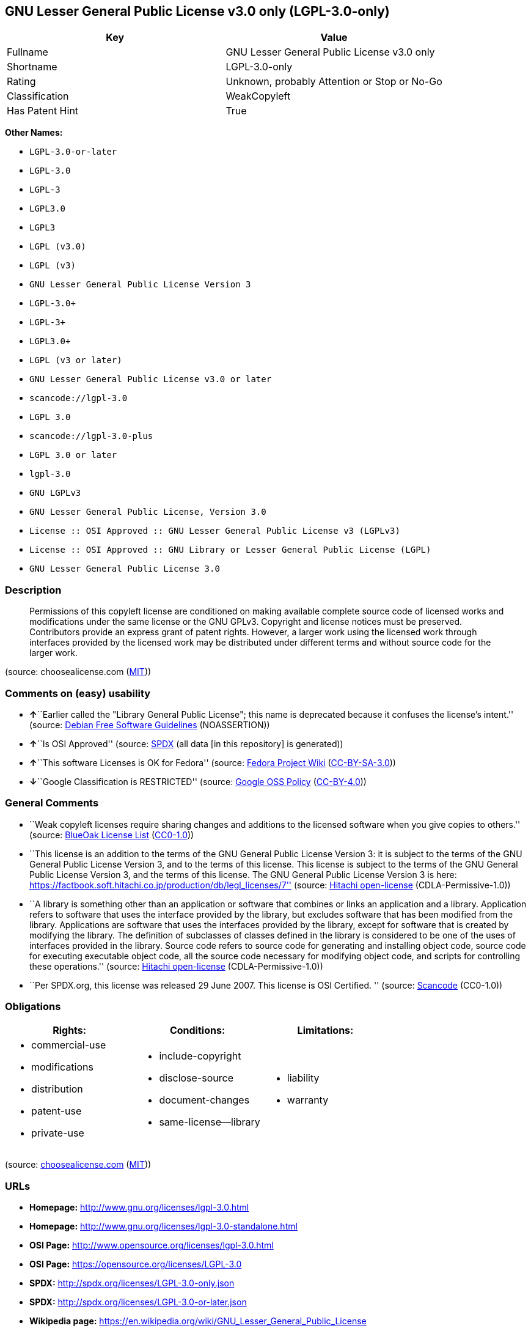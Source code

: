 == GNU Lesser General Public License v3.0 only (LGPL-3.0-only)

[cols=",",options="header",]
|===
|Key |Value
|Fullname |GNU Lesser General Public License v3.0 only
|Shortname |LGPL-3.0-only
|Rating |Unknown, probably Attention or Stop or No-Go
|Classification |WeakCopyleft
|Has Patent Hint |True
|===

*Other Names:*

* `+LGPL-3.0-or-later+`
* `+LGPL-3.0+`
* `+LGPL-3+`
* `+LGPL3.0+`
* `+LGPL3+`
* `+LGPL (v3.0)+`
* `+LGPL (v3)+`
* `+GNU Lesser General Public License Version 3+`
* `+LGPL-3.0++`
* `+LGPL-3++`
* `+LGPL3.0++`
* `+LGPL (v3 or later)+`
* `+GNU Lesser General Public License v3.0 or later+`
* `+scancode://lgpl-3.0+`
* `+LGPL 3.0+`
* `+scancode://lgpl-3.0-plus+`
* `+LGPL 3.0 or later+`
* `+lgpl-3.0+`
* `+GNU LGPLv3+`
* `+GNU Lesser General Public License, Version 3.0+`
* `+License :: OSI Approved :: GNU Lesser General Public License v3 (LGPLv3)+`
* `+License :: OSI Approved :: GNU Library or Lesser General Public License (LGPL)+`
* `+GNU Lesser General Public License 3.0+`

=== Description

____
Permissions of this copyleft license are conditioned on making available
complete source code of licensed works and modifications under the same
license or the GNU GPLv3. Copyright and license notices must be
preserved. Contributors provide an express grant of patent rights.
However, a larger work using the licensed work through interfaces
provided by the licensed work may be distributed under different terms
and without source code for the larger work.
____

(source: choosealicense.com
(https://github.com/github/choosealicense.com/blob/gh-pages/LICENSE.md[MIT]))

=== Comments on (easy) usability

* **↑**``Earlier called the "Library General Public License"; this name
is deprecated because it confuses the license's intent.'' (source:
https://wiki.debian.org/DFSGLicenses[Debian Free Software Guidelines]
(NOASSERTION))
* **↑**``Is OSI Approved'' (source:
https://spdx.org/licenses/LGPL-3.0-only.html[SPDX] (all data [in this
repository] is generated))
* **↑**``This software Licenses is OK for Fedora'' (source:
https://fedoraproject.org/wiki/Licensing:Main?rd=Licensing[Fedora
Project Wiki]
(https://creativecommons.org/licenses/by-sa/3.0/legalcode[CC-BY-SA-3.0]))
* **↓**``Google Classification is RESTRICTED'' (source:
https://opensource.google.com/docs/thirdparty/licenses/[Google OSS
Policy]
(https://creativecommons.org/licenses/by/4.0/legalcode[CC-BY-4.0]))

=== General Comments

* ``Weak copyleft licenses require sharing changes and additions to the
licensed software when you give copies to others.'' (source:
https://blueoakcouncil.org/copyleft[BlueOak License List]
(https://raw.githubusercontent.com/blueoakcouncil/blue-oak-list-npm-package/master/LICENSE[CC0-1.0]))
* ``This license is an addition to the terms of the GNU General Public
License Version 3: it is subject to the terms of the GNU General Public
License Version 3, and to the terms of this license. This license is
subject to the terms of the GNU General Public License Version 3, and
the terms of this license. The GNU General Public License Version 3 is
here:
https://factbook.soft.hitachi.co.jp/production/db/legl_licenses/7''
(source: https://github.com/Hitachi/open-license[Hitachi open-license]
(CDLA-Permissive-1.0))
* ``A library is something other than an application or software that
combines or links an application and a library. Application refers to
software that uses the interface provided by the library, but excludes
software that has been modified from the library. Applications are
software that uses the interfaces provided by the library, except for
software that is created by modifying the library. The definition of
subclasses of classes defined in the library is considered to be one of
the uses of interfaces provided in the library. Source code refers to
source code for generating and installing object code, source code for
executing executable object code, all the source code necessary for
modifying object code, and scripts for controlling these operations.''
(source: https://github.com/Hitachi/open-license[Hitachi open-license]
(CDLA-Permissive-1.0))
* ``Per SPDX.org, this license was released 29 June 2007. This license
is OSI Certified. '' (source:
https://github.com/nexB/scancode-toolkit/blob/develop/src/licensedcode/data/licenses/lgpl-3.0.yml[Scancode]
(CC0-1.0))

=== Obligations

[cols=",,",options="header",]
|===
|Rights: |Conditions: |Limitations:
a|
* commercial-use
* modifications
* distribution
* patent-use
* private-use

a|
* include-copyright
* disclose-source
* document-changes
* same-license--library

a|
* liability
* warranty

|===

(source:
https://github.com/github/choosealicense.com/blob/gh-pages/_licenses/lgpl-3.0.txt[choosealicense.com]
(https://github.com/github/choosealicense.com/blob/gh-pages/LICENSE.md[MIT]))

=== URLs

* *Homepage:* http://www.gnu.org/licenses/lgpl-3.0.html
* *Homepage:* http://www.gnu.org/licenses/lgpl-3.0-standalone.html
* *OSI Page:* http://www.opensource.org/licenses/lgpl-3.0.html
* *OSI Page:* https://opensource.org/licenses/LGPL-3.0
* *SPDX:* http://spdx.org/licenses/LGPL-3.0-only.json
* *SPDX:* http://spdx.org/licenses/LGPL-3.0-or-later.json
* *Wikipedia page:*
https://en.wikipedia.org/wiki/GNU_Lesser_General_Public_License
* *open-license:* http://open-license.hitachi.com/licenses/10
* https://spdx.org/licenses/LGPL-3.0-only.html
* https://spdx.org/licenses/LGPL-3.0-or-later.html
* http://www.gnu.org/copyleft/lesser.html
* http://www.gnu.org/licenses/why-not-lgpl.html
* http://www.opensource.org/licenses/LGPL-3.0

=== Description from open-license

....
Actions:
- OlAction {_action_schemaVersion = "0.1", _action_uri = "http://open-license.hitachi.com/actions/1", _action_baseUri = "http://open-license.hitachi.com/", _action_id = "actions/1", _action_name = Use the obtained source code without modification, _action_description = Use the fetched code as it is.}
- OlAction {_action_schemaVersion = "0.1", _action_uri = "http://open-license.hitachi.com/actions/4", _action_baseUri = "http://open-license.hitachi.com/", _action_id = "actions/4", _action_name = Using Modified Source Code, _action_description = }
- OlAction {_action_schemaVersion = "0.1", _action_uri = "http://open-license.hitachi.com/actions/5", _action_baseUri = "http://open-license.hitachi.com/", _action_id = "actions/5", _action_name = Use the retrieved object code, _action_description = Use the fetched code as it is.}
- OlAction {_action_schemaVersion = "0.1", _action_uri = "http://open-license.hitachi.com/actions/7", _action_baseUri = "http://open-license.hitachi.com/", _action_id = "actions/7", _action_name = Use the object code generated from the modified source code, _action_description = }

Conditions:
OlConditionTreeLeaf (OlCondition {_condition_schemaVersion = "0.1", _condition_uri = "http://open-license.hitachi.com/conditions/124", _condition_baseUri = "http://open-license.hitachi.com/", _condition_id = "conditions/124", _condition_conditionType = RESTRICTION, _condition_name = A worldwide, non-exclusive, royalty-free contributor's patent license is granted pursuant to this license., _condition_description = However, it applies only to those claims that are licensable by the contributor that are necessarily infringed by the unmodified use of the contributor's contribution.})

....

....
Actions:
- OlAction {_action_schemaVersion = "0.1", _action_uri = "http://open-license.hitachi.com/actions/140", _action_baseUri = "http://open-license.hitachi.com/", _action_id = "actions/140", _action_name = Distributing source code to third parties for the purpose of having them modify it exclusively for themselves or to provide functionality to run the software., _action_description = }
- OlAction {_action_schemaVersion = "0.1", _action_uri = "http://open-license.hitachi.com/actions/141", _action_baseUri = "http://open-license.hitachi.com/", _action_id = "actions/141", _action_name = Distribute object code to third parties for the purpose of having them modify it exclusively for themselves or to provide functionality to run the software., _action_description = }

Conditions:
OlConditionTreeAnd [OlConditionTreeLeaf (OlCondition {_condition_schemaVersion = "0.1", _condition_uri = "http://open-license.hitachi.com/conditions/104", _condition_baseUri = "http://open-license.hitachi.com/", _condition_id = "conditions/104", _condition_conditionType = OBLIGATION, _condition_name = Distribution of the parts of the work not covered by your copyright is subject to this license., _condition_description = }),OlConditionTreeLeaf (OlCondition {_condition_schemaVersion = "0.1", _condition_uri = "http://open-license.hitachi.com/conditions/105", _condition_baseUri = "http://open-license.hitachi.com/", _condition_id = "conditions/105", _condition_conditionType = RESTRICTION, _condition_name = Third parties who modify or allow the software to run on their own behalf are doing so under their own control and supervision, and only on their own behalf., _condition_description = }),OlConditionTreeLeaf (OlCondition {_condition_schemaVersion = "0.1", _condition_uri = "http://open-license.hitachi.com/conditions/106", _condition_baseUri = "http://open-license.hitachi.com/", _condition_id = "conditions/106", _condition_conditionType = RESTRICTION, _condition_name = You will not copy the software to anyone other than yourself and any third party who modifies or allows the software to run on your behalf., _condition_description = })]

....

....
Description: You must give me a copy of this license and the GNU General Public License Version 3 with the software. You may copy and distribute a copy of the GNU General Public License Version 3 with the software, provided that you keep intact all of the following conditions: ● You keep a notice that the GNU General Public License Version 3, plus any additional terms added to this license and others, apply to you. You may charge a fee for the physical act of transferring a copy; you may not charge a fee for the physical act of transferring a copy. You may provide support or warranty in exchange for a fee.
Actions:
- OlAction {_action_schemaVersion = "0.1", _action_uri = "http://open-license.hitachi.com/actions/9", _action_baseUri = "http://open-license.hitachi.com/", _action_id = "actions/9", _action_name = Distribute the obtained source code without modification, _action_description = Redistribute the code as it was obtained}

Conditions:
OlConditionTreeAnd [OlConditionTreeLeaf (OlCondition {_condition_schemaVersion = "0.1", _condition_uri = "http://open-license.hitachi.com/conditions/1", _condition_baseUri = "http://open-license.hitachi.com/", _condition_id = "conditions/1", _condition_conditionType = OBLIGATION, _condition_name = Include a copyright notice, list of terms and conditions, and disclaimer included in the license, _condition_description = }),OlConditionTreeLeaf (OlCondition {_condition_schemaVersion = "0.1", _condition_uri = "http://open-license.hitachi.com/conditions/8", _condition_baseUri = "http://open-license.hitachi.com/", _condition_id = "conditions/8", _condition_conditionType = OBLIGATION, _condition_name = Give you a copy of the relevant license., _condition_description = }),OlConditionTreeLeaf (OlCondition {_condition_schemaVersion = "0.1", _condition_uri = "http://open-license.hitachi.com/conditions/124", _condition_baseUri = "http://open-license.hitachi.com/", _condition_id = "conditions/124", _condition_conditionType = RESTRICTION, _condition_name = A worldwide, non-exclusive, royalty-free contributor's patent license is granted pursuant to this license., _condition_description = However, it applies only to those claims that are licensable by the contributor that are necessarily infringed by the unmodified use of the contributor's contribution.})]

....

....
Actions:
- OlAction {_action_schemaVersion = "0.1", _action_uri = "http://open-license.hitachi.com/actions/3", _action_baseUri = "http://open-license.hitachi.com/", _action_id = "actions/3", _action_name = Modify the obtained source code., _action_description = }

Conditions:
OlConditionTreeAnd [OlConditionTreeLeaf (OlCondition {_condition_schemaVersion = "0.1", _condition_uri = "http://open-license.hitachi.com/conditions/1", _condition_baseUri = "http://open-license.hitachi.com/", _condition_id = "conditions/1", _condition_conditionType = OBLIGATION, _condition_name = Include a copyright notice, list of terms and conditions, and disclaimer included in the license, _condition_description = }),OlConditionTreeLeaf (OlCondition {_condition_schemaVersion = "0.1", _condition_uri = "http://open-license.hitachi.com/conditions/110", _condition_baseUri = "http://open-license.hitachi.com/", _condition_id = "conditions/110", _condition_conditionType = OBLIGATION, _condition_name = Indicate your changes and the date of the change., _condition_description = }),OlConditionTreeLeaf (OlCondition {_condition_schemaVersion = "0.1", _condition_uri = "http://open-license.hitachi.com/conditions/39", _condition_baseUri = "http://open-license.hitachi.com/", _condition_id = "conditions/39", _condition_conditionType = OBLIGATION, _condition_name = If the software is designed to be read interactively in executing such software, then the user may, in executing the software interactively in the most common manner, use the software under the terms of such license with appropriate copyright notice, with no warranties (or with the user providing his own warranties) Print or display on your screen all notices that you can do so, including how to view a copy of the license, _condition_description = Even if the software is interactive, there is no need to have it printed if you do not normally print such notices.}),OlConditionTreeLeaf (OlCondition {_condition_schemaVersion = "0.1", _condition_uri = "http://open-license.hitachi.com/conditions/124", _condition_baseUri = "http://open-license.hitachi.com/", _condition_id = "conditions/124", _condition_conditionType = RESTRICTION, _condition_name = A worldwide, non-exclusive, royalty-free contributor's patent license is granted pursuant to this license., _condition_description = However, it applies only to those claims that are licensable by the contributor that are necessarily infringed by the unmodified use of the contributor's contribution.}),OlConditionTreeLeaf (OlCondition {_condition_schemaVersion = "0.1", _condition_uri = "http://open-license.hitachi.com/conditions/125", _condition_baseUri = "http://open-license.hitachi.com/", _condition_id = "conditions/125", _condition_conditionType = RESTRICTION, _condition_name = In the modified part, a feature refers to a function or data provided by the application that uses the feature (except for what is passed as an argument when the feature is called)., _condition_description = An application is software that uses the interface provided by the library, but excludes software that has been modified from the library. Applications refer to software that uses the interface provided by the library, but excludes software that is created by modifying the library. A library is any software other than an application or software that combines or links an application and a library.})]

....

....
Description: You must give me a copy of this license and the GNU General Public License Version 3 with the software. You may copy and distribute the GNU General Public License Version 3 with the software, provided that you keep a copy of this license and any additional terms added to it. A library is anything other than an application or software that combines or links an application with a library. Applications are software that uses the interfaces provided by the library. Applications refer to software that uses the interfaces provided by the library, except software that is created by modifying the library. The definition of a subclass of a class defined by the library is considered to be one of the uses of the interface provided by the library. You may charge a fee for the physical act of transferring a copy; you may charge a fee for the physical act of transferring a copy in exchange for support and assistance. You may provide support or warranty in exchange for a fee.
Actions:
- OlAction {_action_schemaVersion = "0.1", _action_uri = "http://open-license.hitachi.com/actions/12", _action_baseUri = "http://open-license.hitachi.com/", _action_id = "actions/12", _action_name = Distribution of Modified Source Code, _action_description = }

Conditions:
OlConditionTreeAnd [OlConditionTreeLeaf (OlCondition {_condition_schemaVersion = "0.1", _condition_uri = "http://open-license.hitachi.com/conditions/1", _condition_baseUri = "http://open-license.hitachi.com/", _condition_id = "conditions/1", _condition_conditionType = OBLIGATION, _condition_name = Include a copyright notice, list of terms and conditions, and disclaimer included in the license, _condition_description = }),OlConditionTreeLeaf (OlCondition {_condition_schemaVersion = "0.1", _condition_uri = "http://open-license.hitachi.com/conditions/8", _condition_baseUri = "http://open-license.hitachi.com/", _condition_id = "conditions/8", _condition_conditionType = OBLIGATION, _condition_name = Give you a copy of the relevant license., _condition_description = }),OlConditionTreeLeaf (OlCondition {_condition_schemaVersion = "0.1", _condition_uri = "http://open-license.hitachi.com/conditions/110", _condition_baseUri = "http://open-license.hitachi.com/", _condition_id = "conditions/110", _condition_conditionType = OBLIGATION, _condition_name = Indicate your changes and the date of the change., _condition_description = }),OlConditionTreeLeaf (OlCondition {_condition_schemaVersion = "0.1", _condition_uri = "http://open-license.hitachi.com/conditions/111", _condition_baseUri = "http://open-license.hitachi.com/", _condition_id = "conditions/111", _condition_conditionType = OBLIGATION, _condition_name = If such software, or any part of it, cannot or will not be treated as expressly independent of a work to which a license other than this license applies, then this license shall apply to the entire work., _condition_description = Often, it is a condition described in the context of static and dynamic linkage of source code, object code}),OlConditionTreeLeaf (OlCondition {_condition_schemaVersion = "0.1", _condition_uri = "http://open-license.hitachi.com/conditions/39", _condition_baseUri = "http://open-license.hitachi.com/", _condition_id = "conditions/39", _condition_conditionType = OBLIGATION, _condition_name = If the software is designed to be read interactively in executing such software, then the user may, in executing the software interactively in the most common manner, use the software under the terms of such license with appropriate copyright notice, with no warranties (or with the user providing his own warranties) Print or display on your screen all notices that you can do so, including how to view a copy of the license, _condition_description = Even if the software is interactive, there is no need to have it printed if you do not normally print such notices.}),OlConditionTreeLeaf (OlCondition {_condition_schemaVersion = "0.1", _condition_uri = "http://open-license.hitachi.com/conditions/124", _condition_baseUri = "http://open-license.hitachi.com/", _condition_id = "conditions/124", _condition_conditionType = RESTRICTION, _condition_name = A worldwide, non-exclusive, royalty-free contributor's patent license is granted pursuant to this license., _condition_description = However, it applies only to those claims that are licensable by the contributor that are necessarily infringed by the unmodified use of the contributor's contribution.}),OlConditionTreeLeaf (OlCondition {_condition_schemaVersion = "0.1", _condition_uri = "http://open-license.hitachi.com/conditions/125", _condition_baseUri = "http://open-license.hitachi.com/", _condition_id = "conditions/125", _condition_conditionType = RESTRICTION, _condition_name = In the modified part, a feature refers to a function or data provided by the application that uses the feature (except for what is passed as an argument when the feature is called)., _condition_description = An application is software that uses the interface provided by the library, but excludes software that has been modified from the library. Applications refer to software that uses the interface provided by the library, but excludes software that is created by modifying the library. A library is any software other than an application or software that combines or links an application and a library.}),OlConditionTreeOr [OlConditionTreeAnd [OlConditionTreeLeaf (OlCondition {_condition_schemaVersion = "0.1", _condition_uri = "http://open-license.hitachi.com/conditions/127", _condition_baseUri = "http://open-license.hitachi.com/", _condition_id = "conditions/127", _condition_conditionType = OBLIGATION, _condition_name = Distributed in accordance with this license, _condition_description = Subject to this license and the GNU General Public License Version 3.}),OlConditionTreeLeaf (OlCondition {_condition_schemaVersion = "0.1", _condition_uri = "http://open-license.hitachi.com/conditions/43", _condition_baseUri = "http://open-license.hitachi.com/", _condition_id = "conditions/43", _condition_conditionType = REQUISITE, _condition_name = Make a good faith effort to ensure that the features contained in the library function as a library without the need for a specific function or data table in the application program that uses the features., _condition_description = })],OlConditionTreeLeaf (OlCondition {_condition_schemaVersion = "0.1", _condition_uri = "http://open-license.hitachi.com/conditions/126", _condition_baseUri = "http://open-license.hitachi.com/", _condition_id = "conditions/126", _condition_conditionType = OBLIGATION, _condition_name = Distributed under the GNU General Public License Version 3, _condition_description = No additional terms of this license applicable to such copies of the software are allowed.})]]

....

....
Description: Source code means the source code for generating, installing and executing executable object code, all the source code necessary to modify the object code, and the scripts for controlling these tasks. I give you this license and a copy of the GNU General Public License Version 3 with the software. You may copy and distribute the software under the terms of this license, provided that you keep intact all of the following conditions: ● You keep a notice that the GNU General Public License Version 3, plus any additional terms added to this license and others, apply to you. You may charge a fee for the physical act of transferring a copy; you may not charge a fee for the physical act of transferring a copy. You may provide support or warranty in exchange for a fee.
Actions:
- OlAction {_action_schemaVersion = "0.1", _action_uri = "http://open-license.hitachi.com/actions/10", _action_baseUri = "http://open-license.hitachi.com/", _action_id = "actions/10", _action_name = Distribute the obtained object code, _action_description = Redistribute the code as it was obtained}

Conditions:
OlConditionTreeAnd [OlConditionTreeLeaf (OlCondition {_condition_schemaVersion = "0.1", _condition_uri = "http://open-license.hitachi.com/conditions/1", _condition_baseUri = "http://open-license.hitachi.com/", _condition_id = "conditions/1", _condition_conditionType = OBLIGATION, _condition_name = Include a copyright notice, list of terms and conditions, and disclaimer included in the license, _condition_description = }),OlConditionTreeLeaf (OlCondition {_condition_schemaVersion = "0.1", _condition_uri = "http://open-license.hitachi.com/conditions/8", _condition_baseUri = "http://open-license.hitachi.com/", _condition_id = "conditions/8", _condition_conditionType = OBLIGATION, _condition_name = Give you a copy of the relevant license., _condition_description = }),OlConditionTreeLeaf (OlCondition {_condition_schemaVersion = "0.1", _condition_uri = "http://open-license.hitachi.com/conditions/111", _condition_baseUri = "http://open-license.hitachi.com/", _condition_id = "conditions/111", _condition_conditionType = OBLIGATION, _condition_name = If such software, or any part of it, cannot or will not be treated as expressly independent of a work to which a license other than this license applies, then this license shall apply to the entire work., _condition_description = Often, it is a condition described in the context of static and dynamic linkage of source code, object code}),OlConditionTreeOr [OlConditionTreeLeaf (OlCondition {_condition_schemaVersion = "0.1", _condition_uri = "http://open-license.hitachi.com/conditions/21", _condition_baseUri = "http://open-license.hitachi.com/", _condition_id = "conditions/21", _condition_conditionType = OBLIGATION, _condition_name = Attach the source code corresponding to the software in question., _condition_description = }),OlConditionTreeLeaf (OlCondition {_condition_schemaVersion = "0.1", _condition_uri = "http://open-license.hitachi.com/conditions/112", _condition_baseUri = "http://open-license.hitachi.com/", _condition_id = "conditions/112", _condition_conditionType = OBLIGATION, _condition_name = A statement that the source code corresponding to the software will be provided in a physical medium to those holding the object code in exchange for a fee not to exceed the physical cost of distribution, for a period of at least three years, or a repairable part of the model of the product in which the object code is embedded. Pass a valid written statement for a period of time whichever is longer, while providing or providing customer support, _condition_description = }),OlConditionTreeLeaf (OlCondition {_condition_schemaVersion = "0.1", _condition_uri = "http://open-license.hitachi.com/conditions/113", _condition_baseUri = "http://open-license.hitachi.com/", _condition_id = "conditions/113", _condition_conditionType = OBLIGATION, _condition_name = A statement that the source code corresponding to the software will be provided free of charge from a network server to those holding the object code, for at least three years, or while providing repair parts and customer support for the model of the product in which the object code is embedded. Whichever period is longer, I will give you a valid written statement., _condition_description = }),OlConditionTreeLeaf (OlCondition {_condition_schemaVersion = "0.1", _condition_uri = "http://open-license.hitachi.com/conditions/41", _condition_baseUri = "http://open-license.hitachi.com/", _condition_id = "conditions/41", _condition_conditionType = OBLIGATION, _condition_name = Allow object code or executable and source code to be downloaded from the same location with equivalent access to the object code or executable, _condition_description = }),OlConditionTreeLeaf (OlCondition {_condition_schemaVersion = "0.1", _condition_uri = "http://open-license.hitachi.com/conditions/114", _condition_baseUri = "http://open-license.hitachi.com/", _condition_id = "conditions/114", _condition_conditionType = OBLIGATION, _condition_name = When using peer-to-peer transmission, notify other peers where the object code and source code are free and open to the public., _condition_description = })],OlConditionTreeLeaf (OlCondition {_condition_schemaVersion = "0.1", _condition_uri = "http://open-license.hitachi.com/conditions/115", _condition_baseUri = "http://open-license.hitachi.com/", _condition_id = "conditions/115", _condition_conditionType = OBLIGATION, _condition_name = In the case of a product in which such software is installed and is considered to be a personal tangible object for personal, family, or household use or a product designed or sold for installation in a dwelling, the means and procedures required to install and execute a modified version of such software and certification Document and provide all necessary information, including keys, in a publicly available format, _condition_description = If there is any doubt as to whether or not the product is applicable, it shall be deemed to fall under this condition.}),OlConditionTreeLeaf (OlCondition {_condition_schemaVersion = "0.1", _condition_uri = "http://open-license.hitachi.com/conditions/124", _condition_baseUri = "http://open-license.hitachi.com/", _condition_id = "conditions/124", _condition_conditionType = RESTRICTION, _condition_name = A worldwide, non-exclusive, royalty-free contributor's patent license is granted pursuant to this license., _condition_description = However, it applies only to those claims that are licensable by the contributor that are necessarily infringed by the unmodified use of the contributor's contribution.})]

....

....
Description: Source code means the source code for generating, installing and executing executable object code, all the source code necessary to modify the object code, and the scripts for controlling these tasks. I give you this license and a copy of the GNU General Public License Version 3 with the software. You may copy the GNU General Public License Version 3 and any additional terms added to this license and others, provided that you keep intact all copyright and other proprietary notices that apply. A library is anything other than an application or software that combines or links an application with a library. Applications are software that uses the interfaces provided by the library. Applications refer to software that uses the interfaces provided by the library, except software that is created by modifying the library. The definition of a subclass of a class defined by the library is considered to be one of the uses of the interface provided by the library. You may charge a fee for the physical act of transferring a copy; you may charge a fee for the physical act of transferring a copy in exchange for support and assistance. You may provide support or warranty in exchange for a fee.
Actions:
- OlAction {_action_schemaVersion = "0.1", _action_uri = "http://open-license.hitachi.com/actions/13", _action_baseUri = "http://open-license.hitachi.com/", _action_id = "actions/13", _action_name = Distribute the object code generated from the modified source code, _action_description = }

Conditions:
OlConditionTreeAnd [OlConditionTreeLeaf (OlCondition {_condition_schemaVersion = "0.1", _condition_uri = "http://open-license.hitachi.com/conditions/1", _condition_baseUri = "http://open-license.hitachi.com/", _condition_id = "conditions/1", _condition_conditionType = OBLIGATION, _condition_name = Include a copyright notice, list of terms and conditions, and disclaimer included in the license, _condition_description = }),OlConditionTreeLeaf (OlCondition {_condition_schemaVersion = "0.1", _condition_uri = "http://open-license.hitachi.com/conditions/125", _condition_baseUri = "http://open-license.hitachi.com/", _condition_id = "conditions/125", _condition_conditionType = RESTRICTION, _condition_name = In the modified part, a feature refers to a function or data provided by the application that uses the feature (except for what is passed as an argument when the feature is called)., _condition_description = An application is software that uses the interface provided by the library, but excludes software that has been modified from the library. Applications refer to software that uses the interface provided by the library, but excludes software that is created by modifying the library. A library is any software other than an application or software that combines or links an application and a library.}),OlConditionTreeLeaf (OlCondition {_condition_schemaVersion = "0.1", _condition_uri = "http://open-license.hitachi.com/conditions/124", _condition_baseUri = "http://open-license.hitachi.com/", _condition_id = "conditions/124", _condition_conditionType = RESTRICTION, _condition_name = A worldwide, non-exclusive, royalty-free contributor's patent license is granted pursuant to this license., _condition_description = However, it applies only to those claims that are licensable by the contributor that are necessarily infringed by the unmodified use of the contributor's contribution.}),OlConditionTreeLeaf (OlCondition {_condition_schemaVersion = "0.1", _condition_uri = "http://open-license.hitachi.com/conditions/115", _condition_baseUri = "http://open-license.hitachi.com/", _condition_id = "conditions/115", _condition_conditionType = OBLIGATION, _condition_name = In the case of a product in which such software is installed and is considered to be a personal tangible object for personal, family, or household use or a product designed or sold for installation in a dwelling, the means and procedures required to install and execute a modified version of such software and certification Document and provide all necessary information, including keys, in a publicly available format, _condition_description = If there is any doubt as to whether or not the product is applicable, it shall be deemed to fall under this condition.}),OlConditionTreeOr [OlConditionTreeLeaf (OlCondition {_condition_schemaVersion = "0.1", _condition_uri = "http://open-license.hitachi.com/conditions/21", _condition_baseUri = "http://open-license.hitachi.com/", _condition_id = "conditions/21", _condition_conditionType = OBLIGATION, _condition_name = Attach the source code corresponding to the software in question., _condition_description = }),OlConditionTreeLeaf (OlCondition {_condition_schemaVersion = "0.1", _condition_uri = "http://open-license.hitachi.com/conditions/112", _condition_baseUri = "http://open-license.hitachi.com/", _condition_id = "conditions/112", _condition_conditionType = OBLIGATION, _condition_name = A statement that the source code corresponding to the software will be provided in a physical medium to those holding the object code in exchange for a fee not to exceed the physical cost of distribution, for a period of at least three years, or a repairable part of the model of the product in which the object code is embedded. Pass a valid written statement for a period of time whichever is longer, while providing or providing customer support, _condition_description = }),OlConditionTreeLeaf (OlCondition {_condition_schemaVersion = "0.1", _condition_uri = "http://open-license.hitachi.com/conditions/113", _condition_baseUri = "http://open-license.hitachi.com/", _condition_id = "conditions/113", _condition_conditionType = OBLIGATION, _condition_name = A statement that the source code corresponding to the software will be provided free of charge from a network server to those holding the object code, for at least three years, or while providing repair parts and customer support for the model of the product in which the object code is embedded. Whichever period is longer, I will give you a valid written statement., _condition_description = }),OlConditionTreeLeaf (OlCondition {_condition_schemaVersion = "0.1", _condition_uri = "http://open-license.hitachi.com/conditions/41", _condition_baseUri = "http://open-license.hitachi.com/", _condition_id = "conditions/41", _condition_conditionType = OBLIGATION, _condition_name = Allow object code or executable and source code to be downloaded from the same location with equivalent access to the object code or executable, _condition_description = }),OlConditionTreeLeaf (OlCondition {_condition_schemaVersion = "0.1", _condition_uri = "http://open-license.hitachi.com/conditions/114", _condition_baseUri = "http://open-license.hitachi.com/", _condition_id = "conditions/114", _condition_conditionType = OBLIGATION, _condition_name = When using peer-to-peer transmission, notify other peers where the object code and source code are free and open to the public., _condition_description = })],OlConditionTreeLeaf (OlCondition {_condition_schemaVersion = "0.1", _condition_uri = "http://open-license.hitachi.com/conditions/39", _condition_baseUri = "http://open-license.hitachi.com/", _condition_id = "conditions/39", _condition_conditionType = OBLIGATION, _condition_name = If the software is designed to be read interactively in executing such software, then the user may, in executing the software interactively in the most common manner, use the software under the terms of such license with appropriate copyright notice, with no warranties (or with the user providing his own warranties) Print or display on your screen all notices that you can do so, including how to view a copy of the license, _condition_description = Even if the software is interactive, there is no need to have it printed if you do not normally print such notices.}),OlConditionTreeLeaf (OlCondition {_condition_schemaVersion = "0.1", _condition_uri = "http://open-license.hitachi.com/conditions/111", _condition_baseUri = "http://open-license.hitachi.com/", _condition_id = "conditions/111", _condition_conditionType = OBLIGATION, _condition_name = If such software, or any part of it, cannot or will not be treated as expressly independent of a work to which a license other than this license applies, then this license shall apply to the entire work., _condition_description = Often, it is a condition described in the context of static and dynamic linkage of source code, object code}),OlConditionTreeLeaf (OlCondition {_condition_schemaVersion = "0.1", _condition_uri = "http://open-license.hitachi.com/conditions/110", _condition_baseUri = "http://open-license.hitachi.com/", _condition_id = "conditions/110", _condition_conditionType = OBLIGATION, _condition_name = Indicate your changes and the date of the change., _condition_description = }),OlConditionTreeLeaf (OlCondition {_condition_schemaVersion = "0.1", _condition_uri = "http://open-license.hitachi.com/conditions/8", _condition_baseUri = "http://open-license.hitachi.com/", _condition_id = "conditions/8", _condition_conditionType = OBLIGATION, _condition_name = Give you a copy of the relevant license., _condition_description = }),OlConditionTreeOr [OlConditionTreeAnd [OlConditionTreeLeaf (OlCondition {_condition_schemaVersion = "0.1", _condition_uri = "http://open-license.hitachi.com/conditions/127", _condition_baseUri = "http://open-license.hitachi.com/", _condition_id = "conditions/127", _condition_conditionType = OBLIGATION, _condition_name = Distributed in accordance with this license, _condition_description = Subject to this license and the GNU General Public License Version 3.}),OlConditionTreeLeaf (OlCondition {_condition_schemaVersion = "0.1", _condition_uri = "http://open-license.hitachi.com/conditions/43", _condition_baseUri = "http://open-license.hitachi.com/", _condition_id = "conditions/43", _condition_conditionType = REQUISITE, _condition_name = Make a good faith effort to ensure that the features contained in the library function as a library without the need for a specific function or data table in the application program that uses the features., _condition_description = })],OlConditionTreeLeaf (OlCondition {_condition_schemaVersion = "0.1", _condition_uri = "http://open-license.hitachi.com/conditions/126", _condition_baseUri = "http://open-license.hitachi.com/", _condition_id = "conditions/126", _condition_conditionType = OBLIGATION, _condition_name = Distributed under the GNU General Public License Version 3, _condition_description = No additional terms of this license applicable to such copies of the software are allowed.})]]

....

....
Description: This additional license provision may be a license document independent of the GNU General Public License Version 3, or it may be written as an exception to the GNU General Public License Version 3.
Actions:
- OlAction {_action_schemaVersion = "0.1", _action_uri = "http://open-license.hitachi.com/actions/142", _action_baseUri = "http://open-license.hitachi.com/", _action_id = "actions/142", _action_name = Add an additional license clause to the portions of the part to which you can grant your copyright, if the copyright holder of the part allows it., _action_description = }

Conditions:
OlConditionTreeAnd [OlConditionTreeOr [OlConditionTreeLeaf (OlCondition {_condition_schemaVersion = "0.1", _condition_uri = "http://open-license.hitachi.com/conditions/116", _condition_baseUri = "http://open-license.hitachi.com/", _condition_id = "conditions/116", _condition_conditionType = RESTRICTION, _condition_name = disclaiming any warranty or limiting liability that differs from the terms of this license., _condition_description = }),OlConditionTreeLeaf (OlCondition {_condition_schemaVersion = "0.1", _condition_uri = "http://open-license.hitachi.com/conditions/117", _condition_baseUri = "http://open-license.hitachi.com/", _condition_id = "conditions/117", _condition_conditionType = RESTRICTION, _condition_name = require you to maintain intact certain reasonable legal notices or authorship statements contained in your additions, or similar notices on the software, including your additions, _condition_description = }),OlConditionTreeLeaf (OlCondition {_condition_schemaVersion = "0.1", _condition_uri = "http://open-license.hitachi.com/conditions/118", _condition_baseUri = "http://open-license.hitachi.com/", _condition_id = "conditions/118", _condition_conditionType = RESTRICTION, _condition_name = Make it a clause that requires you not to misrepresent the original author of the portions you add, or to indicate in a reasonable manner that they are different from the original version, _condition_description = }),OlConditionTreeLeaf (OlCondition {_condition_schemaVersion = "0.1", _condition_uri = "http://open-license.hitachi.com/conditions/119", _condition_baseUri = "http://open-license.hitachi.com/", _condition_id = "conditions/119", _condition_conditionType = RESTRICTION, _condition_name = Restrict the use of the name of the licensor or author of the section you add for promotional purposes, _condition_description = }),OlConditionTreeLeaf (OlCondition {_condition_schemaVersion = "0.1", _condition_uri = "http://open-license.hitachi.com/conditions/122", _condition_baseUri = "http://open-license.hitachi.com/", _condition_id = "conditions/122", _condition_conditionType = RESTRICTION, _condition_name = To make it a provision that refuses to grant rights under the Trademark Law in relation to the use of a product name, trademark name or service mark., _condition_description = }),OlConditionTreeLeaf (OlCondition {_condition_schemaVersion = "0.1", _condition_uri = "http://open-license.hitachi.com/conditions/120", _condition_baseUri = "http://open-license.hitachi.com/", _condition_id = "conditions/120", _condition_conditionType = RESTRICTION, _condition_name = Clause requiring a person who distributes his or her own additions or modified versions under contractual liability to the recipient to release the licensor and the author from any liability directly imposed on him or her, _condition_description = })],OlConditionTreeLeaf (OlCondition {_condition_schemaVersion = "0.1", _condition_uri = "http://open-license.hitachi.com/conditions/123", _condition_baseUri = "http://open-license.hitachi.com/", _condition_id = "conditions/123", _condition_conditionType = RESTRICTION, _condition_name = Include these license terms, or a reference to them in the file to which these additional license terms apply, _condition_description = })]

....

....
Description: A library is something other than an application or software that combines or links an application and a library. Application refers to software that uses the interface provided by the library, but excludes software that has been modified from the library. Applications are software that uses the interfaces provided by the library, except for software that is created by modifying the library. A library is a software program that uses an interface provided by the library, except for software that has been modified by the library. The GNU General Public License Version 3 gives you a copy of this license and the GNU General Public License Version 3 along with the object code. You may copy and distribute a copy of this license and the GNU General Public License Version 3 with the object code, provided that you keep intact all copyright and other proprietary notices that are added to this license and any additional terms. You may charge a fee for the physical act of transferring a copy; you may not charge a fee for the physical act of transferring a copy. You may provide support or warranty in exchange for a fee.
Actions:
- OlAction {_action_schemaVersion = "0.1", _action_uri = "http://open-license.hitachi.com/actions/143", _action_baseUri = "http://open-license.hitachi.com/", _action_id = "actions/143", _action_name = Distribute the code in the library's header files and applications that include various data as object code under the conditions of your choosing., _action_description = This does not apply if the code or data that the application takes in is a numerical parameter, a data structure layout or accessor, a small macro, or an in-line function or template (less than 10 lines in length).}

Conditions:
OlConditionTreeAnd [OlConditionTreeLeaf (OlCondition {_condition_schemaVersion = "0.1", _condition_uri = "http://open-license.hitachi.com/conditions/124", _condition_baseUri = "http://open-license.hitachi.com/", _condition_id = "conditions/124", _condition_conditionType = RESTRICTION, _condition_name = A worldwide, non-exclusive, royalty-free contributor's patent license is granted pursuant to this license., _condition_description = However, it applies only to those claims that are licensable by the contributor that are necessarily infringed by the unmodified use of the contributor's contribution.}),OlConditionTreeLeaf (OlCondition {_condition_schemaVersion = "0.1", _condition_uri = "http://open-license.hitachi.com/conditions/25", _condition_baseUri = "http://open-license.hitachi.com/", _condition_id = "conditions/25", _condition_conditionType = OBLIGATION, _condition_name = Indicate that the library is being used, _condition_description = }),OlConditionTreeLeaf (OlCondition {_condition_schemaVersion = "0.1", _condition_uri = "http://open-license.hitachi.com/conditions/1", _condition_baseUri = "http://open-license.hitachi.com/", _condition_id = "conditions/1", _condition_conditionType = OBLIGATION, _condition_name = Include a copyright notice, list of terms and conditions, and disclaimer included in the license, _condition_description = }),OlConditionTreeLeaf (OlCondition {_condition_schemaVersion = "0.1", _condition_uri = "http://open-license.hitachi.com/conditions/8", _condition_baseUri = "http://open-license.hitachi.com/", _condition_id = "conditions/8", _condition_conditionType = OBLIGATION, _condition_name = Give you a copy of the relevant license., _condition_description = })]

....

....
Description: A library is something other than an application or software that combines or links an application with a library. Application refers to software that uses the interface provided by the library, but excludes software that has been modified from the library. Applications are software that uses the interfaces provided by the library, except for software that is created by modifying the library. A library is a software program that uses an interface provided by the library, except for software that has been modified by the library. This license and a copy of the GNU General Public License Version 3 go with the distribution. You must keep a notice that the GNU General Public License Version 3, plus any additional terms added to this license and others, apply to you. Source code means the source code for generating, installing and executing executable object code, all of the source code necessary to modify the object code, and the scripts that control these operations. You may charge a fee for the physical act of transferring a copy; you may charge a fee for the physical act of transferring a copy in exchange for support and assistance. You may charge a fee for the physical act of transferring a copy; you may provide support or warranty in exchange for a fee.
Actions:
- OlAction {_action_schemaVersion = "0.1", _action_uri = "http://open-license.hitachi.com/actions/43", _action_baseUri = "http://open-license.hitachi.com/", _action_id = "actions/43", _action_name = Combine or link the library with one's own work to produce a work containing the library or part of the library, and distribute the produced work on terms of one's choosing., _action_description = The generated work contains a library or part of a library}

Conditions:
OlConditionTreeAnd [OlConditionTreeLeaf (OlCondition {_condition_schemaVersion = "0.1", _condition_uri = "http://open-license.hitachi.com/conditions/124", _condition_baseUri = "http://open-license.hitachi.com/", _condition_id = "conditions/124", _condition_conditionType = RESTRICTION, _condition_name = A worldwide, non-exclusive, royalty-free contributor's patent license is granted pursuant to this license., _condition_description = However, it applies only to those claims that are licensable by the contributor that are necessarily infringed by the unmodified use of the contributor's contribution.}),OlConditionTreeLeaf (OlCondition {_condition_schemaVersion = "0.1", _condition_uri = "http://open-license.hitachi.com/conditions/24", _condition_baseUri = "http://open-license.hitachi.com/", _condition_id = "conditions/24", _condition_conditionType = REQUISITE, _condition_name = Permission to modify the distribution for the customer's own use and to reverse engineer it to debug those modifications., _condition_description = }),OlConditionTreeLeaf (OlCondition {_condition_schemaVersion = "0.1", _condition_uri = "http://open-license.hitachi.com/conditions/25", _condition_baseUri = "http://open-license.hitachi.com/", _condition_id = "conditions/25", _condition_conditionType = OBLIGATION, _condition_name = Indicate that the library is being used, _condition_description = }),OlConditionTreeLeaf (OlCondition {_condition_schemaVersion = "0.1", _condition_uri = "http://open-license.hitachi.com/conditions/1", _condition_baseUri = "http://open-license.hitachi.com/", _condition_id = "conditions/1", _condition_conditionType = OBLIGATION, _condition_name = Include a copyright notice, list of terms and conditions, and disclaimer included in the license, _condition_description = }),OlConditionTreeLeaf (OlCondition {_condition_schemaVersion = "0.1", _condition_uri = "http://open-license.hitachi.com/conditions/8", _condition_baseUri = "http://open-license.hitachi.com/", _condition_id = "conditions/8", _condition_conditionType = OBLIGATION, _condition_name = Give you a copy of the relevant license., _condition_description = }),OlConditionTreeLeaf (OlCondition {_condition_schemaVersion = "0.1", _condition_uri = "http://open-license.hitachi.com/conditions/47", _condition_baseUri = "http://open-license.hitachi.com/", _condition_id = "conditions/47", _condition_conditionType = OBLIGATION, _condition_name = If the distribution makes a copyright notice at runtime, include a copyright notice for the library in the notice, as well as a reference statement indicating where to obtain a copy of the license., _condition_description = }),OlConditionTreeOr [OlConditionTreeAnd [OlConditionTreeLeaf (OlCondition {_condition_schemaVersion = "0.1", _condition_uri = "http://open-license.hitachi.com/conditions/50", _condition_baseUri = "http://open-license.hitachi.com/", _condition_id = "conditions/50", _condition_conditionType = OBLIGATION, _condition_name = Attach the source code corresponding to the library, _condition_description = }),OlConditionTreeLeaf (OlCondition {_condition_schemaVersion = "0.1", _condition_uri = "http://open-license.hitachi.com/conditions/128", _condition_baseUri = "http://open-license.hitachi.com/", _condition_id = "conditions/128", _condition_conditionType = OBLIGATION, _condition_name = Pass information that can be used to modify the library and put it into a distribution format., _condition_description = A library is something other than an application or software that combines or links an application and a library. Application refers to software that uses the interface provided by the library, but excludes software that has been modified from the library. Applications are software that uses the interfaces provided by the library, except for software that is created by modifying the library. The term "application" refers to software that uses the interfaces provided by the library, except for software that has been modified from the library. Distributions are software that combines or links libraries and applications. Source code means the source code to create, install, and execute executable object code, as well as any modifications to the object code necessary to create, install, and execute the object code. All of the source code and the scripts that control these tasks.})],OlConditionTreeLeaf (OlCondition {_condition_schemaVersion = "0.1", _condition_uri = "http://open-license.hitachi.com/conditions/129", _condition_baseUri = "http://open-license.hitachi.com/", _condition_id = "conditions/129", _condition_conditionType = OBLIGATION, _condition_name = Provide the one holding the distribution, in exchange for a fee not to exceed the physical cost of providing it, the source code corresponding to the library and the information that can be used to modify the library into the form of the distribution on a physical medium for at least three years, or Pass a valid written statement for a period of time during the provision of repair parts or customer support for the model of the product in which it is incorporated, whichever is longer, _condition_description = The term "library" refers to software that combines or links libraries and applications. A library is anything other than an application or software that combines or links an application with a library. The term "application" refers to software that uses the interface provided by the library. Applications refer to software that uses the interfaces provided by the library, but excludes software that is created by modifying the library. The definition of subclasses of classes defined in the library is considered to be one of the uses of interfaces provided in the library. Source code refers to the source code for generating, installing and executing object code, all the source code necessary for modifying object code, and the scripts for controlling these operations. Pass at least one of the object code or source code corresponding to the application included in the distribution, along with the source code corresponding to the library in question.}),OlConditionTreeLeaf (OlCondition {_condition_schemaVersion = "0.1", _condition_uri = "http://open-license.hitachi.com/conditions/130", _condition_baseUri = "http://open-license.hitachi.com/", _condition_id = "conditions/130", _condition_conditionType = OBLIGATION, _condition_name = provide free of charge to the one holding the distribution from a network server with the source code corresponding to the library and information that allows the library to be modified into the form of the distribution, for at least three years, or to provide repair parts for the model of the product in which the distribution is embedded, or Pass a valid written statement for the duration of providing customer support, whichever is longer, _condition_description = The term "library" refers to software that combines or links libraries and applications. A library is anything other than an application or software that combines or links an application with a library. The term "application" refers to software that uses the interface provided by the library. Applications refer to software that uses the interfaces provided by the library, but excludes software that is created by modifying the library. The definition of subclasses of classes defined in the library is considered to be one of the uses of interfaces provided in the library. Source code refers to the source code for generating, installing and executing object code, all the source code necessary for modifying object code, and the scripts for controlling these operations. Pass at least one of the object code or source code corresponding to the application included in the distribution, along with the source code corresponding to the library in question.}),OlConditionTreeLeaf (OlCondition {_condition_schemaVersion = "0.1", _condition_uri = "http://open-license.hitachi.com/conditions/131", _condition_baseUri = "http://open-license.hitachi.com/", _condition_id = "conditions/131", _condition_conditionType = OBLIGATION, _condition_name = Make the distribution, the source code corresponding to the library and the information that can be modified to form the distribution, available for download from the same place with equivalent access., _condition_description = The term "library" refers to software that combines or links libraries and applications. A library is anything other than an application or software that combines or links an application with a library. The term "application" refers to software that uses the interface provided by the library. Applications refer to software that uses the interfaces provided by the library, but excludes software that is created by modifying the library. The definition of subclasses of classes defined in the library is considered to be one of the uses of interfaces provided in the library. Source code refers to the source code for generating, installing and executing object code, all the source code necessary for modifying object code, and the scripts for controlling these operations. Pass at least one of the object code or source code corresponding to the application included in the distribution, along with the source code corresponding to the library in question.}),OlConditionTreeLeaf (OlCondition {_condition_schemaVersion = "0.1", _condition_uri = "http://open-license.hitachi.com/conditions/132", _condition_baseUri = "http://open-license.hitachi.com/", _condition_id = "conditions/132", _condition_conditionType = OBLIGATION, _condition_name = If peer-to-peer transmission is used, notify the other peers of the distribution, the corresponding source code for the library, and the location where the information that allows the library to be modified to form the distribution is available free of charge., _condition_description = The term "library" refers to software that combines or links libraries and applications. A library is anything other than an application or software that combines or links an application with a library. The term "application" refers to software that uses the interface provided by the library. Applications refer to software that uses the interfaces provided by the library, but excludes software that is created by modifying the library. The definition of subclasses of classes defined in the library is considered to be one of the uses of interfaces provided in the library. Source code refers to the source code for generating, installing and executing object code, all the source code necessary for modifying object code, and the scripts for controlling these operations. Pass at least one of the object code or source code corresponding to the application included in the distribution, along with the source code corresponding to the library in question.}),OlConditionTreeLeaf (OlCondition {_condition_schemaVersion = "0.1", _condition_uri = "http://open-license.hitachi.com/conditions/28", _condition_baseUri = "http://open-license.hitachi.com/", _condition_id = "conditions/28", _condition_conditionType = OBLIGATION, _condition_name = Use an appropriate shared library mechanism to link with the library in question, _condition_description = A modified version of the library will work properly even if the user installs a modified version of the library, as long as the modified version is interface-compatible with the one distributed by the user. If a user installs a modified version of a library, the modified version of the library will work properly as long as the modified version is interface-compatible with the distributed version.})],OlConditionTreeLeaf (OlCondition {_condition_schemaVersion = "0.1", _condition_uri = "http://open-license.hitachi.com/conditions/133", _condition_baseUri = "http://open-license.hitachi.com/", _condition_id = "conditions/133", _condition_conditionType = OBLIGATION, _condition_name = In the case of a product on which the distribution is installed and which is considered to be a personal tangible object for personal, family, or household use, or a product designed or sold for installation in a dwelling, the necessary modifications to the library to install and execute a modified version of the distribution in the form of the distribution. Document and provide all of the necessary information, including procedures and authentication keys, in a publicly available format., _condition_description = The term "library" refers to software that combines or links libraries and applications. A library is anything other than an application or software that combines or links an application with a library. The term "application" refers to software that uses the interface provided by the library. Applications refer to software that uses the interfaces provided by the library, but excludes software that is created by modifying the library. The definition of subclasses of classes defined by the library is considered to be one of the uses of the interfaces provided by the library. This section does not apply to the following cases: ● Except that no one may install a modified version of the distribution in the product in question. If there is any doubt as to whether or not a product is applicable, it shall be deemed to meet this requirement.})]

....

....
Description: A library is something other than an application or software that combines or links an application and a library. Application refers to software that uses the interface provided by the library, but excludes software that has been modified from the library. Applications are software that uses the interfaces provided by the library, except for software that is created by modifying the library. In this document, "application" means software that uses an interface provided by the library, except software that has been modified from the library. This license gives you the right to make copies of the library under the terms of this license, provided that you do not transfer the physical act of transferring the copies. You may charge a fee for the physical act of transferring a copy; you may not charge a fee in exchange for support or services. You may charge a fee for the physical act of transferring a copy; you may offer support and warranty in exchange for a fee.
Actions:
- OlAction {_action_schemaVersion = "0.1", _action_uri = "http://open-license.hitachi.com/actions/44", _action_baseUri = "http://open-license.hitachi.com/", _action_id = "actions/44", _action_name = Distribute portions of a library together with libraries not covered by the license in a single library, _action_description = }

Conditions:
OlConditionTreeAnd [OlConditionTreeLeaf (OlCondition {_condition_schemaVersion = "0.1", _condition_uri = "http://open-license.hitachi.com/conditions/124", _condition_baseUri = "http://open-license.hitachi.com/", _condition_id = "conditions/124", _condition_conditionType = RESTRICTION, _condition_name = A worldwide, non-exclusive, royalty-free contributor's patent license is granted pursuant to this license., _condition_description = However, it applies only to those claims that are licensable by the contributor that are necessarily infringed by the unmodified use of the contributor's contribution.}),OlConditionTreeLeaf (OlCondition {_condition_schemaVersion = "0.1", _condition_uri = "http://open-license.hitachi.com/conditions/29", _condition_baseUri = "http://open-license.hitachi.com/", _condition_id = "conditions/29", _condition_conditionType = OBLIGATION, _condition_name = Pass an independent copy of the library in accordance with that license, _condition_description = Pass a copy of the entire library in question}),OlConditionTreeLeaf (OlCondition {_condition_schemaVersion = "0.1", _condition_uri = "http://open-license.hitachi.com/conditions/25", _condition_baseUri = "http://open-license.hitachi.com/", _condition_id = "conditions/25", _condition_conditionType = OBLIGATION, _condition_name = Indicate that the library is being used, _condition_description = }),OlConditionTreeLeaf (OlCondition {_condition_schemaVersion = "0.1", _condition_uri = "http://open-license.hitachi.com/conditions/49", _condition_baseUri = "http://open-license.hitachi.com/", _condition_id = "conditions/49", _condition_conditionType = OBLIGATION, _condition_name = Indicate where the library is located in a stand-alone form, _condition_description = })]

....

(source: Hitachi open-license)

=== Text

....
                   GNU LESSER GENERAL PUBLIC LICENSE
                       Version 3, 29 June 2007

 Copyright (C) 2007 Free Software Foundation, Inc. <https://fsf.org/>
 Everyone is permitted to copy and distribute verbatim copies
 of this license document, but changing it is not allowed.


  This version of the GNU Lesser General Public License incorporates
the terms and conditions of version 3 of the GNU General Public
License, supplemented by the additional permissions listed below.

  0. Additional Definitions.

  As used herein, "this License" refers to version 3 of the GNU Lesser
General Public License, and the "GNU GPL" refers to version 3 of the GNU
General Public License.

  "The Library" refers to a covered work governed by this License,
other than an Application or a Combined Work as defined below.

  An "Application" is any work that makes use of an interface provided
by the Library, but which is not otherwise based on the Library.
Defining a subclass of a class defined by the Library is deemed a mode
of using an interface provided by the Library.

  A "Combined Work" is a work produced by combining or linking an
Application with the Library.  The particular version of the Library
with which the Combined Work was made is also called the "Linked
Version".

  The "Minimal Corresponding Source" for a Combined Work means the
Corresponding Source for the Combined Work, excluding any source code
for portions of the Combined Work that, considered in isolation, are
based on the Application, and not on the Linked Version.

  The "Corresponding Application Code" for a Combined Work means the
object code and/or source code for the Application, including any data
and utility programs needed for reproducing the Combined Work from the
Application, but excluding the System Libraries of the Combined Work.

  1. Exception to Section 3 of the GNU GPL.

  You may convey a covered work under sections 3 and 4 of this License
without being bound by section 3 of the GNU GPL.

  2. Conveying Modified Versions.

  If you modify a copy of the Library, and, in your modifications, a
facility refers to a function or data to be supplied by an Application
that uses the facility (other than as an argument passed when the
facility is invoked), then you may convey a copy of the modified
version:

   a) under this License, provided that you make a good faith effort to
   ensure that, in the event an Application does not supply the
   function or data, the facility still operates, and performs
   whatever part of its purpose remains meaningful, or

   b) under the GNU GPL, with none of the additional permissions of
   this License applicable to that copy.

  3. Object Code Incorporating Material from Library Header Files.

  The object code form of an Application may incorporate material from
a header file that is part of the Library.  You may convey such object
code under terms of your choice, provided that, if the incorporated
material is not limited to numerical parameters, data structure
layouts and accessors, or small macros, inline functions and templates
(ten or fewer lines in length), you do both of the following:

   a) Give prominent notice with each copy of the object code that the
   Library is used in it and that the Library and its use are
   covered by this License.

   b) Accompany the object code with a copy of the GNU GPL and this license
   document.

  4. Combined Works.

  You may convey a Combined Work under terms of your choice that,
taken together, effectively do not restrict modification of the
portions of the Library contained in the Combined Work and reverse
engineering for debugging such modifications, if you also do each of
the following:

   a) Give prominent notice with each copy of the Combined Work that
   the Library is used in it and that the Library and its use are
   covered by this License.

   b) Accompany the Combined Work with a copy of the GNU GPL and this license
   document.

   c) For a Combined Work that displays copyright notices during
   execution, include the copyright notice for the Library among
   these notices, as well as a reference directing the user to the
   copies of the GNU GPL and this license document.

   d) Do one of the following:

       0) Convey the Minimal Corresponding Source under the terms of this
       License, and the Corresponding Application Code in a form
       suitable for, and under terms that permit, the user to
       recombine or relink the Application with a modified version of
       the Linked Version to produce a modified Combined Work, in the
       manner specified by section 6 of the GNU GPL for conveying
       Corresponding Source.

       1) Use a suitable shared library mechanism for linking with the
       Library.  A suitable mechanism is one that (a) uses at run time
       a copy of the Library already present on the user's computer
       system, and (b) will operate properly with a modified version
       of the Library that is interface-compatible with the Linked
       Version.

   e) Provide Installation Information, but only if you would otherwise
   be required to provide such information under section 6 of the
   GNU GPL, and only to the extent that such information is
   necessary to install and execute a modified version of the
   Combined Work produced by recombining or relinking the
   Application with a modified version of the Linked Version. (If
   you use option 4d0, the Installation Information must accompany
   the Minimal Corresponding Source and Corresponding Application
   Code. If you use option 4d1, you must provide the Installation
   Information in the manner specified by section 6 of the GNU GPL
   for conveying Corresponding Source.)

  5. Combined Libraries.

  You may place library facilities that are a work based on the
Library side by side in a single library together with other library
facilities that are not Applications and are not covered by this
License, and convey such a combined library under terms of your
choice, if you do both of the following:

   a) Accompany the combined library with a copy of the same work based
   on the Library, uncombined with any other library facilities,
   conveyed under the terms of this License.

   b) Give prominent notice with the combined library that part of it
   is a work based on the Library, and explaining where to find the
   accompanying uncombined form of the same work.

  6. Revised Versions of the GNU Lesser General Public License.

  The Free Software Foundation may publish revised and/or new versions
of the GNU Lesser General Public License from time to time. Such new
versions will be similar in spirit to the present version, but may
differ in detail to address new problems or concerns.

  Each version is given a distinguishing version number. If the
Library as you received it specifies that a certain numbered version
of the GNU Lesser General Public License "or any later version"
applies to it, you have the option of following the terms and
conditions either of that published version or of any later version
published by the Free Software Foundation. If the Library as you
received it does not specify a version number of the GNU Lesser
General Public License, you may choose any version of the GNU Lesser
General Public License ever published by the Free Software Foundation.

  If the Library as you received it specifies that a proxy can decide
whether future versions of the GNU Lesser General Public License shall
apply, that proxy's public statement of acceptance of any version is
permanent authorization for you to choose that version for the
Library.
....

'''''

=== Raw Data

==== Facts

* LicenseName
* Override
* Override
* https://spdx.org/licenses/LGPL-3.0-only.html[SPDX] (all data [in this
repository] is generated)
* https://spdx.org/licenses/LGPL-3.0-or-later.html[SPDX] (all data [in
this repository] is generated)
* https://blueoakcouncil.org/copyleft[BlueOak License List]
(https://raw.githubusercontent.com/blueoakcouncil/blue-oak-list-npm-package/master/LICENSE[CC0-1.0])
* https://blueoakcouncil.org/copyleft[BlueOak License List]
(https://raw.githubusercontent.com/blueoakcouncil/blue-oak-list-npm-package/master/LICENSE[CC0-1.0])
* https://github.com/OpenChain-Project/curriculum/raw/ddf1e879341adbd9b297cd67c5d5c16b2076540b/policy-template/Open%20Source%20Policy%20Template%20for%20OpenChain%20Specification%201.2.ods[OpenChainPolicyTemplate]
(CC0-1.0)
* https://github.com/nexB/scancode-toolkit/blob/develop/src/licensedcode/data/licenses/lgpl-3.0.yml[Scancode]
(CC0-1.0)
* https://github.com/nexB/scancode-toolkit/blob/develop/src/licensedcode/data/licenses/lgpl-3.0-plus.yml[Scancode]
(CC0-1.0)
* https://github.com/github/choosealicense.com/blob/gh-pages/_licenses/lgpl-3.0.txt[choosealicense.com]
(https://github.com/github/choosealicense.com/blob/gh-pages/LICENSE.md[MIT])
* https://fedoraproject.org/wiki/Licensing:Main?rd=Licensing[Fedora
Project Wiki]
(https://creativecommons.org/licenses/by-sa/3.0/legalcode[CC-BY-SA-3.0])
* https://fedoraproject.org/wiki/Licensing:Main?rd=Licensing[Fedora
Project Wiki]
(https://creativecommons.org/licenses/by-sa/3.0/legalcode[CC-BY-SA-3.0])
* https://opensource.org/licenses/[OpenSourceInitiative]
(https://creativecommons.org/licenses/by/4.0/legalcode[CC-BY-4.0])
* https://github.com/finos/OSLC-handbook/blob/master/src/LGPL-3.0.yaml[finos/OSLC-handbook]
(https://creativecommons.org/licenses/by/4.0/legalcode[CC-BY-4.0])
* https://github.com/finos/OSLC-handbook/blob/master/src/LGPL-3.0.yaml[finos/OSLC-handbook]
(https://creativecommons.org/licenses/by/4.0/legalcode[CC-BY-4.0])
* https://en.wikipedia.org/wiki/Comparison_of_free_and_open-source_software_licenses[Wikipedia]
(https://creativecommons.org/licenses/by-sa/3.0/legalcode[CC-BY-SA-3.0])
* https://opensource.google.com/docs/thirdparty/licenses/[Google OSS
Policy]
(https://creativecommons.org/licenses/by/4.0/legalcode[CC-BY-4.0])
* https://opensource.google.com/docs/thirdparty/licenses/[Google OSS
Policy]
(https://creativecommons.org/licenses/by/4.0/legalcode[CC-BY-4.0])
* https://github.com/okfn/licenses/blob/master/licenses.csv[Open
Knowledge International]
(https://opendatacommons.org/licenses/pddl/1-0/[PDDL-1.0])
* https://wiki.debian.org/DFSGLicenses[Debian Free Software Guidelines]
(NOASSERTION)
* https://wiki.debian.org/DFSGLicenses[Debian Free Software Guidelines]
(NOASSERTION)
* https://github.com/Hitachi/open-license[Hitachi open-license]
(CDLA-Permissive-1.0)

==== Raw JSON

....
{
    "__impliedNames": [
        "LGPL-3.0-or-later",
        "LGPL-3.0-only",
        "LGPL-3.0",
        "LGPL-3",
        "LGPL3.0",
        "LGPL3",
        "LGPL (v3.0)",
        "LGPL (v3)",
        "GNU Lesser General Public License Version 3",
        "LGPL-3.0+",
        "LGPL-3+",
        "LGPL3.0+",
        "LGPL (v3 or later)",
        "GNU Lesser General Public License v3.0 only",
        "GNU Lesser General Public License v3.0 or later",
        "scancode://lgpl-3.0",
        "LGPL 3.0",
        "scancode://lgpl-3.0-plus",
        "LGPL 3.0 or later",
        "lgpl-3.0",
        "GNU LGPLv3",
        "GNU Lesser General Public License, Version 3.0",
        "License :: OSI Approved :: GNU Lesser General Public License v3 (LGPLv3)",
        "License :: OSI Approved :: GNU Library or Lesser General Public License (LGPL)",
        "GNU Lesser General Public License 3.0"
    ],
    "__impliedId": "LGPL-3.0-only",
    "__isFsfFree": true,
    "__impliedAmbiguousNames": [
        "GNU Library General Public License",
        "LGPLv3",
        "LGPLv3+",
        "The GNU Lesser General Public License (LGPL)"
    ],
    "__impliedComments": [
        [
            "BlueOak License List",
            [
                "Weak copyleft licenses require sharing changes and additions to the licensed software when you give copies to others."
            ]
        ],
        [
            "Hitachi open-license",
            [
                "This license is an addition to the terms of the GNU General Public License Version 3: it is subject to the terms of the GNU General Public License Version 3, and to the terms of this license. This license is subject to the terms of the GNU General Public License Version 3, and the terms of this license. The GNU General Public License Version 3 is here: https://factbook.soft.hitachi.co.jp/production/db/legl_licenses/7",
                "A library is something other than an application or software that combines or links an application and a library. Application refers to software that uses the interface provided by the library, but excludes software that has been modified from the library. Applications are software that uses the interfaces provided by the library, except for software that is created by modifying the library. The definition of subclasses of classes defined in the library is considered to be one of the uses of interfaces provided in the library. Source code refers to source code for generating and installing object code, source code for executing executable object code, all the source code necessary for modifying object code, and scripts for controlling these operations."
            ]
        ],
        [
            "Scancode",
            [
                "Per SPDX.org, this license was released 29 June 2007. This license is OSI\nCertified.\n"
            ]
        ]
    ],
    "__hasPatentHint": true,
    "facts": {
        "Open Knowledge International": {
            "is_generic": null,
            "legacy_ids": [],
            "status": "active",
            "domain_software": true,
            "url": "https://opensource.org/licenses/LGPL-3.0",
            "maintainer": "Free Software Foundation",
            "od_conformance": "not reviewed",
            "_sourceURL": "https://github.com/okfn/licenses/blob/master/licenses.csv",
            "domain_data": false,
            "osd_conformance": "approved",
            "id": "LGPL-3.0",
            "title": "GNU Lesser General Public License 3.0",
            "_implications": {
                "__impliedNames": [
                    "LGPL-3.0",
                    "GNU Lesser General Public License 3.0"
                ],
                "__impliedId": "LGPL-3.0",
                "__impliedURLs": [
                    [
                        null,
                        "https://opensource.org/licenses/LGPL-3.0"
                    ]
                ]
            },
            "domain_content": false
        },
        "LicenseName": {
            "implications": {
                "__impliedNames": [
                    "LGPL-3.0-or-later"
                ],
                "__impliedId": "LGPL-3.0-or-later"
            },
            "shortname": "LGPL-3.0-or-later",
            "otherNames": []
        },
        "SPDX": {
            "isSPDXLicenseDeprecated": false,
            "spdxFullName": "GNU Lesser General Public License v3.0 only",
            "spdxDetailsURL": "http://spdx.org/licenses/LGPL-3.0-only.json",
            "_sourceURL": "https://spdx.org/licenses/LGPL-3.0-only.html",
            "spdxLicIsOSIApproved": true,
            "spdxSeeAlso": [
                "https://www.gnu.org/licenses/lgpl-3.0-standalone.html",
                "https://opensource.org/licenses/LGPL-3.0"
            ],
            "_implications": {
                "__impliedNames": [
                    "LGPL-3.0-only",
                    "GNU Lesser General Public License v3.0 only"
                ],
                "__impliedId": "LGPL-3.0-only",
                "__impliedJudgement": [
                    [
                        "SPDX",
                        {
                            "tag": "PositiveJudgement",
                            "contents": "Is OSI Approved"
                        }
                    ]
                ],
                "__isOsiApproved": true,
                "__impliedURLs": [
                    [
                        "SPDX",
                        "http://spdx.org/licenses/LGPL-3.0-only.json"
                    ],
                    [
                        null,
                        "https://www.gnu.org/licenses/lgpl-3.0-standalone.html"
                    ],
                    [
                        null,
                        "https://opensource.org/licenses/LGPL-3.0"
                    ]
                ]
            },
            "spdxLicenseId": "LGPL-3.0-only"
        },
        "Fedora Project Wiki": {
            "GPLv2 Compat?": "See Matrix",
            "rating": "Good",
            "Upstream URL": "http://www.fsf.org/licensing/licenses/lgpl.html",
            "GPLv3 Compat?": "See Matrix",
            "Short Name": "LGPLv3",
            "licenseType": "license",
            "_sourceURL": "https://fedoraproject.org/wiki/Licensing:Main?rd=Licensing",
            "Full Name": "GNU Lesser General Public License v3.0 only",
            "FSF Free?": "Yes",
            "_implications": {
                "__impliedNames": [
                    "GNU Lesser General Public License v3.0 only"
                ],
                "__isFsfFree": true,
                "__impliedAmbiguousNames": [
                    "LGPLv3"
                ],
                "__impliedJudgement": [
                    [
                        "Fedora Project Wiki",
                        {
                            "tag": "PositiveJudgement",
                            "contents": "This software Licenses is OK for Fedora"
                        }
                    ]
                ]
            }
        },
        "Scancode": {
            "otherUrls": [
                "http://www.gnu.org/copyleft/lesser.html",
                "http://www.gnu.org/licenses/why-not-lgpl.html",
                "http://www.opensource.org/licenses/LGPL-3.0",
                "https://opensource.org/licenses/LGPL-3.0",
                "https://www.gnu.org/licenses/lgpl-3.0-standalone.html"
            ],
            "homepageUrl": "http://www.gnu.org/licenses/lgpl-3.0.html",
            "shortName": "LGPL 3.0",
            "textUrls": null,
            "text": "                   GNU LESSER GENERAL PUBLIC LICENSE\n                       Version 3, 29 June 2007\n\n Copyright (C) 2007 Free Software Foundation, Inc. <https://fsf.org/>\n Everyone is permitted to copy and distribute verbatim copies\n of this license document, but changing it is not allowed.\n\n\n  This version of the GNU Lesser General Public License incorporates\nthe terms and conditions of version 3 of the GNU General Public\nLicense, supplemented by the additional permissions listed below.\n\n  0. Additional Definitions.\n\n  As used herein, \"this License\" refers to version 3 of the GNU Lesser\nGeneral Public License, and the \"GNU GPL\" refers to version 3 of the GNU\nGeneral Public License.\n\n  \"The Library\" refers to a covered work governed by this License,\nother than an Application or a Combined Work as defined below.\n\n  An \"Application\" is any work that makes use of an interface provided\nby the Library, but which is not otherwise based on the Library.\nDefining a subclass of a class defined by the Library is deemed a mode\nof using an interface provided by the Library.\n\n  A \"Combined Work\" is a work produced by combining or linking an\nApplication with the Library.  The particular version of the Library\nwith which the Combined Work was made is also called the \"Linked\nVersion\".\n\n  The \"Minimal Corresponding Source\" for a Combined Work means the\nCorresponding Source for the Combined Work, excluding any source code\nfor portions of the Combined Work that, considered in isolation, are\nbased on the Application, and not on the Linked Version.\n\n  The \"Corresponding Application Code\" for a Combined Work means the\nobject code and/or source code for the Application, including any data\nand utility programs needed for reproducing the Combined Work from the\nApplication, but excluding the System Libraries of the Combined Work.\n\n  1. Exception to Section 3 of the GNU GPL.\n\n  You may convey a covered work under sections 3 and 4 of this License\nwithout being bound by section 3 of the GNU GPL.\n\n  2. Conveying Modified Versions.\n\n  If you modify a copy of the Library, and, in your modifications, a\nfacility refers to a function or data to be supplied by an Application\nthat uses the facility (other than as an argument passed when the\nfacility is invoked), then you may convey a copy of the modified\nversion:\n\n   a) under this License, provided that you make a good faith effort to\n   ensure that, in the event an Application does not supply the\n   function or data, the facility still operates, and performs\n   whatever part of its purpose remains meaningful, or\n\n   b) under the GNU GPL, with none of the additional permissions of\n   this License applicable to that copy.\n\n  3. Object Code Incorporating Material from Library Header Files.\n\n  The object code form of an Application may incorporate material from\na header file that is part of the Library.  You may convey such object\ncode under terms of your choice, provided that, if the incorporated\nmaterial is not limited to numerical parameters, data structure\nlayouts and accessors, or small macros, inline functions and templates\n(ten or fewer lines in length), you do both of the following:\n\n   a) Give prominent notice with each copy of the object code that the\n   Library is used in it and that the Library and its use are\n   covered by this License.\n\n   b) Accompany the object code with a copy of the GNU GPL and this license\n   document.\n\n  4. Combined Works.\n\n  You may convey a Combined Work under terms of your choice that,\ntaken together, effectively do not restrict modification of the\nportions of the Library contained in the Combined Work and reverse\nengineering for debugging such modifications, if you also do each of\nthe following:\n\n   a) Give prominent notice with each copy of the Combined Work that\n   the Library is used in it and that the Library and its use are\n   covered by this License.\n\n   b) Accompany the Combined Work with a copy of the GNU GPL and this license\n   document.\n\n   c) For a Combined Work that displays copyright notices during\n   execution, include the copyright notice for the Library among\n   these notices, as well as a reference directing the user to the\n   copies of the GNU GPL and this license document.\n\n   d) Do one of the following:\n\n       0) Convey the Minimal Corresponding Source under the terms of this\n       License, and the Corresponding Application Code in a form\n       suitable for, and under terms that permit, the user to\n       recombine or relink the Application with a modified version of\n       the Linked Version to produce a modified Combined Work, in the\n       manner specified by section 6 of the GNU GPL for conveying\n       Corresponding Source.\n\n       1) Use a suitable shared library mechanism for linking with the\n       Library.  A suitable mechanism is one that (a) uses at run time\n       a copy of the Library already present on the user's computer\n       system, and (b) will operate properly with a modified version\n       of the Library that is interface-compatible with the Linked\n       Version.\n\n   e) Provide Installation Information, but only if you would otherwise\n   be required to provide such information under section 6 of the\n   GNU GPL, and only to the extent that such information is\n   necessary to install and execute a modified version of the\n   Combined Work produced by recombining or relinking the\n   Application with a modified version of the Linked Version. (If\n   you use option 4d0, the Installation Information must accompany\n   the Minimal Corresponding Source and Corresponding Application\n   Code. If you use option 4d1, you must provide the Installation\n   Information in the manner specified by section 6 of the GNU GPL\n   for conveying Corresponding Source.)\n\n  5. Combined Libraries.\n\n  You may place library facilities that are a work based on the\nLibrary side by side in a single library together with other library\nfacilities that are not Applications and are not covered by this\nLicense, and convey such a combined library under terms of your\nchoice, if you do both of the following:\n\n   a) Accompany the combined library with a copy of the same work based\n   on the Library, uncombined with any other library facilities,\n   conveyed under the terms of this License.\n\n   b) Give prominent notice with the combined library that part of it\n   is a work based on the Library, and explaining where to find the\n   accompanying uncombined form of the same work.\n\n  6. Revised Versions of the GNU Lesser General Public License.\n\n  The Free Software Foundation may publish revised and/or new versions\nof the GNU Lesser General Public License from time to time. Such new\nversions will be similar in spirit to the present version, but may\ndiffer in detail to address new problems or concerns.\n\n  Each version is given a distinguishing version number. If the\nLibrary as you received it specifies that a certain numbered version\nof the GNU Lesser General Public License \"or any later version\"\napplies to it, you have the option of following the terms and\nconditions either of that published version or of any later version\npublished by the Free Software Foundation. If the Library as you\nreceived it does not specify a version number of the GNU Lesser\nGeneral Public License, you may choose any version of the GNU Lesser\nGeneral Public License ever published by the Free Software Foundation.\n\n  If the Library as you received it specifies that a proxy can decide\nwhether future versions of the GNU Lesser General Public License shall\napply, that proxy's public statement of acceptance of any version is\npermanent authorization for you to choose that version for the\nLibrary.\n",
            "category": "Copyleft Limited",
            "osiUrl": "http://www.opensource.org/licenses/lgpl-3.0.html",
            "owner": "Free Software Foundation (FSF)",
            "_sourceURL": "https://github.com/nexB/scancode-toolkit/blob/develop/src/licensedcode/data/licenses/lgpl-3.0.yml",
            "key": "lgpl-3.0",
            "name": "GNU Lesser General Public License 3.0",
            "spdxId": "LGPL-3.0-only",
            "notes": "Per SPDX.org, this license was released 29 June 2007. This license is OSI\nCertified.\n",
            "_implications": {
                "__impliedNames": [
                    "scancode://lgpl-3.0",
                    "LGPL 3.0",
                    "LGPL-3.0-only"
                ],
                "__impliedId": "LGPL-3.0-only",
                "__impliedComments": [
                    [
                        "Scancode",
                        [
                            "Per SPDX.org, this license was released 29 June 2007. This license is OSI\nCertified.\n"
                        ]
                    ]
                ],
                "__impliedCopyleft": [
                    [
                        "Scancode",
                        "WeakCopyleft"
                    ]
                ],
                "__calculatedCopyleft": "WeakCopyleft",
                "__impliedText": "                   GNU LESSER GENERAL PUBLIC LICENSE\n                       Version 3, 29 June 2007\n\n Copyright (C) 2007 Free Software Foundation, Inc. <https://fsf.org/>\n Everyone is permitted to copy and distribute verbatim copies\n of this license document, but changing it is not allowed.\n\n\n  This version of the GNU Lesser General Public License incorporates\nthe terms and conditions of version 3 of the GNU General Public\nLicense, supplemented by the additional permissions listed below.\n\n  0. Additional Definitions.\n\n  As used herein, \"this License\" refers to version 3 of the GNU Lesser\nGeneral Public License, and the \"GNU GPL\" refers to version 3 of the GNU\nGeneral Public License.\n\n  \"The Library\" refers to a covered work governed by this License,\nother than an Application or a Combined Work as defined below.\n\n  An \"Application\" is any work that makes use of an interface provided\nby the Library, but which is not otherwise based on the Library.\nDefining a subclass of a class defined by the Library is deemed a mode\nof using an interface provided by the Library.\n\n  A \"Combined Work\" is a work produced by combining or linking an\nApplication with the Library.  The particular version of the Library\nwith which the Combined Work was made is also called the \"Linked\nVersion\".\n\n  The \"Minimal Corresponding Source\" for a Combined Work means the\nCorresponding Source for the Combined Work, excluding any source code\nfor portions of the Combined Work that, considered in isolation, are\nbased on the Application, and not on the Linked Version.\n\n  The \"Corresponding Application Code\" for a Combined Work means the\nobject code and/or source code for the Application, including any data\nand utility programs needed for reproducing the Combined Work from the\nApplication, but excluding the System Libraries of the Combined Work.\n\n  1. Exception to Section 3 of the GNU GPL.\n\n  You may convey a covered work under sections 3 and 4 of this License\nwithout being bound by section 3 of the GNU GPL.\n\n  2. Conveying Modified Versions.\n\n  If you modify a copy of the Library, and, in your modifications, a\nfacility refers to a function or data to be supplied by an Application\nthat uses the facility (other than as an argument passed when the\nfacility is invoked), then you may convey a copy of the modified\nversion:\n\n   a) under this License, provided that you make a good faith effort to\n   ensure that, in the event an Application does not supply the\n   function or data, the facility still operates, and performs\n   whatever part of its purpose remains meaningful, or\n\n   b) under the GNU GPL, with none of the additional permissions of\n   this License applicable to that copy.\n\n  3. Object Code Incorporating Material from Library Header Files.\n\n  The object code form of an Application may incorporate material from\na header file that is part of the Library.  You may convey such object\ncode under terms of your choice, provided that, if the incorporated\nmaterial is not limited to numerical parameters, data structure\nlayouts and accessors, or small macros, inline functions and templates\n(ten or fewer lines in length), you do both of the following:\n\n   a) Give prominent notice with each copy of the object code that the\n   Library is used in it and that the Library and its use are\n   covered by this License.\n\n   b) Accompany the object code with a copy of the GNU GPL and this license\n   document.\n\n  4. Combined Works.\n\n  You may convey a Combined Work under terms of your choice that,\ntaken together, effectively do not restrict modification of the\nportions of the Library contained in the Combined Work and reverse\nengineering for debugging such modifications, if you also do each of\nthe following:\n\n   a) Give prominent notice with each copy of the Combined Work that\n   the Library is used in it and that the Library and its use are\n   covered by this License.\n\n   b) Accompany the Combined Work with a copy of the GNU GPL and this license\n   document.\n\n   c) For a Combined Work that displays copyright notices during\n   execution, include the copyright notice for the Library among\n   these notices, as well as a reference directing the user to the\n   copies of the GNU GPL and this license document.\n\n   d) Do one of the following:\n\n       0) Convey the Minimal Corresponding Source under the terms of this\n       License, and the Corresponding Application Code in a form\n       suitable for, and under terms that permit, the user to\n       recombine or relink the Application with a modified version of\n       the Linked Version to produce a modified Combined Work, in the\n       manner specified by section 6 of the GNU GPL for conveying\n       Corresponding Source.\n\n       1) Use a suitable shared library mechanism for linking with the\n       Library.  A suitable mechanism is one that (a) uses at run time\n       a copy of the Library already present on the user's computer\n       system, and (b) will operate properly with a modified version\n       of the Library that is interface-compatible with the Linked\n       Version.\n\n   e) Provide Installation Information, but only if you would otherwise\n   be required to provide such information under section 6 of the\n   GNU GPL, and only to the extent that such information is\n   necessary to install and execute a modified version of the\n   Combined Work produced by recombining or relinking the\n   Application with a modified version of the Linked Version. (If\n   you use option 4d0, the Installation Information must accompany\n   the Minimal Corresponding Source and Corresponding Application\n   Code. If you use option 4d1, you must provide the Installation\n   Information in the manner specified by section 6 of the GNU GPL\n   for conveying Corresponding Source.)\n\n  5. Combined Libraries.\n\n  You may place library facilities that are a work based on the\nLibrary side by side in a single library together with other library\nfacilities that are not Applications and are not covered by this\nLicense, and convey such a combined library under terms of your\nchoice, if you do both of the following:\n\n   a) Accompany the combined library with a copy of the same work based\n   on the Library, uncombined with any other library facilities,\n   conveyed under the terms of this License.\n\n   b) Give prominent notice with the combined library that part of it\n   is a work based on the Library, and explaining where to find the\n   accompanying uncombined form of the same work.\n\n  6. Revised Versions of the GNU Lesser General Public License.\n\n  The Free Software Foundation may publish revised and/or new versions\nof the GNU Lesser General Public License from time to time. Such new\nversions will be similar in spirit to the present version, but may\ndiffer in detail to address new problems or concerns.\n\n  Each version is given a distinguishing version number. If the\nLibrary as you received it specifies that a certain numbered version\nof the GNU Lesser General Public License \"or any later version\"\napplies to it, you have the option of following the terms and\nconditions either of that published version or of any later version\npublished by the Free Software Foundation. If the Library as you\nreceived it does not specify a version number of the GNU Lesser\nGeneral Public License, you may choose any version of the GNU Lesser\nGeneral Public License ever published by the Free Software Foundation.\n\n  If the Library as you received it specifies that a proxy can decide\nwhether future versions of the GNU Lesser General Public License shall\napply, that proxy's public statement of acceptance of any version is\npermanent authorization for you to choose that version for the\nLibrary.\n",
                "__impliedURLs": [
                    [
                        "Homepage",
                        "http://www.gnu.org/licenses/lgpl-3.0.html"
                    ],
                    [
                        "OSI Page",
                        "http://www.opensource.org/licenses/lgpl-3.0.html"
                    ],
                    [
                        null,
                        "http://www.gnu.org/copyleft/lesser.html"
                    ],
                    [
                        null,
                        "http://www.gnu.org/licenses/why-not-lgpl.html"
                    ],
                    [
                        null,
                        "http://www.opensource.org/licenses/LGPL-3.0"
                    ],
                    [
                        null,
                        "https://opensource.org/licenses/LGPL-3.0"
                    ],
                    [
                        null,
                        "https://www.gnu.org/licenses/lgpl-3.0-standalone.html"
                    ]
                ]
            }
        },
        "OpenChainPolicyTemplate": {
            "isSaaSDeemed": "no",
            "licenseType": "copyleft",
            "freedomOrDeath": "yes",
            "typeCopyleft": "weak",
            "_sourceURL": "https://github.com/OpenChain-Project/curriculum/raw/ddf1e879341adbd9b297cd67c5d5c16b2076540b/policy-template/Open%20Source%20Policy%20Template%20for%20OpenChain%20Specification%201.2.ods",
            "name": "GNU Lesser General Public License version 3",
            "commercialUse": true,
            "spdxId": "LGPL-3.0",
            "_implications": {
                "__impliedNames": [
                    "LGPL-3.0"
                ]
            }
        },
        "Debian Free Software Guidelines": {
            "LicenseName": "The GNU Lesser General Public License (LGPL)",
            "State": "DFSGCompatible",
            "_sourceURL": "https://wiki.debian.org/DFSGLicenses",
            "_implications": {
                "__impliedNames": [
                    "LGPL-3.0-only"
                ],
                "__impliedAmbiguousNames": [
                    "The GNU Lesser General Public License (LGPL)"
                ],
                "__impliedJudgement": [
                    [
                        "Debian Free Software Guidelines",
                        {
                            "tag": "PositiveJudgement",
                            "contents": "Earlier called the \"Library General Public License\"; this name is deprecated because it confuses the license's intent."
                        }
                    ]
                ]
            },
            "Comment": "Earlier called the \"Library General Public License\"; this name is deprecated because it confuses the license's intent.",
            "LicenseId": "LGPL-3.0-only"
        },
        "Override": {
            "oNonCommecrial": null,
            "implications": {
                "__impliedNames": [
                    "LGPL-3.0-only",
                    "LGPL-3.0",
                    "LGPL-3",
                    "LGPL3.0",
                    "LGPL3",
                    "LGPL (v3.0)",
                    "LGPL (v3)",
                    "GNU Lesser General Public License Version 3"
                ],
                "__impliedId": "LGPL-3.0-only"
            },
            "oName": "LGPL-3.0-only",
            "oOtherLicenseIds": [
                "LGPL-3.0",
                "LGPL-3",
                "LGPL3.0",
                "LGPL3",
                "LGPL (v3.0)",
                "LGPL (v3)",
                "GNU Lesser General Public License Version 3"
            ],
            "oDescription": null,
            "oJudgement": null,
            "oCompatibilities": null,
            "oRatingState": null
        },
        "Hitachi open-license": {
            "summary": "This license is an addition to the terms of the GNU General Public License Version 3: it is subject to the terms of the GNU General Public License Version 3, and to the terms of this license. This license is subject to the terms of the GNU General Public License Version 3, and the terms of this license. The GNU General Public License Version 3 is here: https://factbook.soft.hitachi.co.jp/production/db/legl_licenses/7",
            "notices": [
                {
                    "content": "This license acknowledges the fair use rights provided by the Copyright Act, or other equivalent rights."
                },
                {
                    "content": "The software shall not be deemed to be a means of technical protection under any applicable law that satisfies the obligations set forth in Article 11 of the WIPO Copyright Treaty (adopted on 20 December 1996) or under any law that prohibits circumvention of technical protection measures."
                },
                {
                    "content": "If you distribute the software, you may remove any additional license terms that are different from those in this license."
                },
                {
                    "content": "Violation of this license shall result in automatic termination of all rights under this license, except that the license to the person or entity that received the software distributed by the violator shall remain in effect. However, the license to the person or entity receiving the software distributed by the offending party shall remain in effect.",
                    "description": "In the event of cessation of all acts in violation of this license, the license granted by a particular copyright holder shall be restored on an interim basis until such time as the copyright holder expressly states that it is finally terminated. It shall also be permanently restored if the copyright holder has not been notified of the violation by reasonable means within 60 days of the cessation of all conduct in violation of this license. The license granted by the copyright holder shall be permanently reinstated if the specific copyright holder has been notified of the violation by reasonable means, if it is the first notice from that copyright holder with respect to the violation of this license and the violation is remedied within thirty (30) days after receipt of such notice; and â The license granted by the copyright holder shall be permanently reinstated. If the rights are not permanently reinstated, no new license for the software can be obtained."
                },
                {
                    "content": "Each time such software is redistributed by any person who receives such software under such license, the recipient shall automatically obtain permission from the original licensee to copy, distribute or modify the software under the terms and conditions and restrictions specified in such license. All persons who receive such software under such license shall not impose any further restrictions on the recipient's exercise of the rights granted herein. All persons who receive such software under such license shall have no responsibility to enforce compliance by third parties with such license."
                },
                {
                    "content": "If distribution of such software occurs as a result of a business transfer, divestiture, or merger transaction, the party receiving the software will succeed to all of the licenses granted under this license. The party receiving the software will also succeed to the right to retain the source code of the software, if the source code is reasonably available to the party receiving the software."
                },
                {
                    "content": "No patent action shall be brought with respect to the Software, including cross-claims and counterclaims."
                },
                {
                    "content": "If you distribute the software in a country knowing on reasonable grounds that distribution of the software or use of the software by the recipient in that country without a patent agreement in place would infringe certain patent rights valid in that country, the source code corresponding to the software is If the software is not free to the public and cannot be copied in accordance with this license, you will either: â Make the source code corresponding to such software available free of charge to the public on a network server or through any means readily accessible to the public; or â Make the corresponding source code for such software available free of charge pursuant to this License on a network server available to the public or through any means readily accessible to the public; â Do not enjoy the benefits of such an agreement with respect to such software; or â Do not use any downstream Recipient also ensures that such agreement applies in accordance with this license"
                },
                {
                    "content": "With respect to a third party engaged in the business of distributing software, and with respect to the software (or any copy made from the software) that you distribute, or with respect to a particular product that contains the software or that is bundled with the software, you promise to pay the third party for the software. You may not distribute the software to any party that receives the software if you have agreed with that third party as to what that third party is granting you: â The agreement on the patent does not include any rights granted under this license. â the scope of the agreement on the patent does not include the rights granted under this license; â the agreement on the patent prohibits the exercise of the rights granted under this license; â the agreement on the patent conditions the non-exercise of the rights granted under this license on the non-exercise of the rights granted under this license.",
                    "description": "However, this does not apply if such an agreement or contract was made prior to March 28, 2007."
                },
                {
                    "content": "Nothing in this license shall be construed to deny or limit any implied license or any defense against patent infringement that may be allowed under any other applicable patent law."
                },
                {
                    "content": "If a court judgment or allegation of infringement, or for any other reason not limited to patent infringement or patent-related, results in a court order or allegation that imposes restrictions on all persons who receive software under such license (whether by court order, contract, or otherwise) that are inconsistent with the terms of such license, then the license Not all persons who receive such software under a license (including, but not limited to, a license to use the software) are exempt from the terms of that license. Failure to distribute such software in a manner that simultaneously satisfies the responsibilities imposed under such license and any other relevant responsibilities shall result in the failure to distribute such software."
                },
                {
                    "content": "Notwithstanding anything in this license to the contrary, linking or combining the software with software licensed under the GNU Affero General Public License Version 3 into a single combined piece of software, and distributing the software It can be done.",
                    "description": "This license continues to apply to that portion of the combined software, but the software as a whole is also subject to Section 13 of the GNU Affero General Public License Version 3, Network Interactions."
                },
                {
                    "content": "to the extent permitted by appropriate law, there are no warranties regarding the software. the software is provided by the copyright holder, or other entity, \"as-is\", without warranty or condition of any kind, either express or implied, except as otherwise stated in writing. the warranties or conditions herein include, but are not limited to, implied warranties of commercial applicability and fitness for a particular purpose. all persons who receive such software under such license assume the entire risk as to the quality and performance of such software. If the Software is found to be defective, all persons who receive such Software under such license will assume all costs of necessary maintenance, indemnification, and correction.",
                    "description": "There is no guarantee."
                },
                {
                    "content": "Neither the copyright holder nor any other entity that modifies or redistributes the software as permitted by the license, even if advised of the possibility of such damage to all persons who receive the software under the license, is liable to pay any damages under applicable law or in writing. For any ordinary, special, incidental, or consequential damages arising out of the use of such software (such as loss or inaccurate processing of data, loss incurred by any person or third party who receives such software under such license, or You will not be liable for any damages or losses (including, but not limited to, damages or losses caused by the failure of such software to work with other software)."
                },
                {
                    "content": "In the event that the non-warranty or disclaimer of this license is not found to be valid as provided in the place where the dispute arises, the court hearing the dispute shall apply the law that comes closest to an absolute disclaimer of civil liability for the Software under the law of the place where the dispute is heard.",
                    "description": "However, this does not apply if any warranty or liability is assumed in connection with the transfer of such software for a fee."
                },
                {
                    "content": "If you apply this license to a new program, attach the following notices At a minimum, include a line of copyright notice and a pointer to the location of the full notice you are attaching in each file. <one line of the program's name and a brief description of what it does> Copyright (C) <year> <name of author> This program is free software: you can redistribute it and/or modify it under the terms of the GNU General Public License as published by the Free Software Foundation, either version 3 of the License, or (at your option) any later version .This program is distributed in the hope that it will be useful, but WITHOUT ANY WARRANTY; without even the implied warranty of MERCHANTABILITY or FITNESS You should have received a copy of the GNU General Public License along with If not, see <http://www.gnu.org/licenses/>.  Also add information on how to contact the program, etc. by electronic or paper mail. If the program is interactive, a short notice like the following should be displayed when it starts up in interactive mode: <name of program> <name of author> <name of author> <name of author <name of the program> Copyright (C) <year> <name of author> This program comes with ABSOLUTELY NO WARRANTY; for details type `show w'. This is free software, and you are welcome to redistribute it under certain conditions; type `show c' for details. 'show w' and 'show c' is replaced by an appropriate pointer or command. It doesn't matter what you call it or how you display it, as long as the information is conveyed; for a GUI interface, you could use the 'About...' box instead.",
                    "description": "It is safest to add this indication to the beginning of each file to most effectively state that the warranty is excluded."
                }
            ],
            "_sourceURL": "http://open-license.hitachi.com/licenses/10",
            "content": "                   GNU LESSER GENERAL PUBLIC LICENSE\r\n                       Version 3, 29 June 2007\r\n\r\n Copyright (C) 2007 Free Software Foundation, Inc. <http://fsf.org/>\r\n Everyone is permitted to copy and distribute verbatim copies\r\n of this license document, but changing it is not allowed.\r\n\r\n\r\n  This version of the GNU Lesser General Public License incorporates\r\nthe terms and conditions of version 3 of the GNU General Public\r\nLicense, supplemented by the additional permissions listed below.\r\n\r\n  0. Additional Definitions.\r\n\r\n  As used herein, \"this License\" refers to version 3 of the GNU Lesser\r\nGeneral Public License, and the \"GNU GPL\" refers to version 3 of the GNU\r\nGeneral Public License.\r\n\r\n  \"The Library\" refers to a covered work governed by this License,\r\nother than an Application or a Combined Work as defined below.\r\n\r\n  An \"Application\" is any work that makes use of an interface provided\r\nby the Library, but which is not otherwise based on the Library.\r\nDefining a subclass of a class defined by the Library is deemed a mode\r\nof using an interface provided by the Library.\r\n\r\n  A \"Combined Work\" is a work produced by combining or linking an\r\nApplication with the Library.  The particular version of the Library\r\nwith which the Combined Work was made is also called the \"Linked\r\nVersion\".\r\n\r\n  The \"Minimal Corresponding Source\" for a Combined Work means the\r\nCorresponding Source for the Combined Work, excluding any source code\r\nfor portions of the Combined Work that, considered in isolation, are\r\nbased on the Application, and not on the Linked Version.\r\n\r\n  The \"Corresponding Application Code\" for a Combined Work means the\r\nobject code and/or source code for the Application, including any data\r\nand utility programs needed for reproducing the Combined Work from the\r\nApplication, but excluding the System Libraries of the Combined Work.\r\n\r\n  1. Exception to Section 3 of the GNU GPL.\r\n\r\n  You may convey a covered work under sections 3 and 4 of this License\r\nwithout being bound by section 3 of the GNU GPL.\r\n\r\n  2. Conveying Modified Versions.\r\n\r\n  If you modify a copy of the Library, and, in your modifications, a\r\nfacility refers to a function or data to be supplied by an Application\r\nthat uses the facility (other than as an argument passed when the\r\nfacility is invoked), then you may convey a copy of the modified\r\nversion:\r\n\r\n   a) under this License, provided that you make a good faith effort to\r\n   ensure that, in the event an Application does not supply the\r\n   function or data, the facility still operates, and performs\r\n   whatever part of its purpose remains meaningful, or\r\n\r\n   b) under the GNU GPL, with none of the additional permissions of\r\n   this License applicable to that copy.\r\n\r\n  3. Object Code Incorporating Material from Library Header Files.\r\n\r\n  The object code form of an Application may incorporate material from\r\na header file that is part of the Library.  You may convey such object\r\ncode under terms of your choice, provided that, if the incorporated\r\nmaterial is not limited to numerical parameters, data structure\r\nlayouts and accessors, or small macros, inline functions and templates\r\n(ten or fewer lines in length), you do both of the following:\r\n\r\n   a) Give prominent notice with each copy of the object code that the\r\n   Library is used in it and that the Library and its use are\r\n   covered by this License.\r\n\r\n   b) Accompany the object code with a copy of the GNU GPL and this license\r\n   document.\r\n\r\n  4. Combined Works.\r\n\r\n  You may convey a Combined Work under terms of your choice that,\r\ntaken together, effectively do not restrict modification of the\r\nportions of the Library contained in the Combined Work and reverse\r\nengineering for debugging such modifications, if you also do each of\r\nthe following:\r\n\r\n   a) Give prominent notice with each copy of the Combined Work that\r\n   the Library is used in it and that the Library and its use are\r\n   covered by this License.\r\n\r\n   b) Accompany the Combined Work with a copy of the GNU GPL and this license\r\n   document.\r\n\r\n   c) For a Combined Work that displays copyright notices during\r\n   execution, include the copyright notice for the Library among\r\n   these notices, as well as a reference directing the user to the\r\n   copies of the GNU GPL and this license document.\r\n\r\n   d) Do one of the following:\r\n\r\n       0) Convey the Minimal Corresponding Source under the terms of this\r\n       License, and the Corresponding Application Code in a form\r\n       suitable for, and under terms that permit, the user to\r\n       recombine or relink the Application with a modified version of\r\n       the Linked Version to produce a modified Combined Work, in the\r\n       manner specified by section 6 of the GNU GPL for conveying\r\n       Corresponding Source.\r\n\r\n       1) Use a suitable shared library mechanism for linking with the\r\n       Library.  A suitable mechanism is one that (a) uses at run time\r\n       a copy of the Library already present on the user's computer\r\n       system, and (b) will operate properly with a modified version\r\n       of the Library that is interface-compatible with the Linked\r\n       Version.\r\n\r\n   e) Provide Installation Information, but only if you would otherwise\r\n   be required to provide such information under section 6 of the\r\n   GNU GPL, and only to the extent that such information is\r\n   necessary to install and execute a modified version of the\r\n   Combined Work produced by recombining or relinking the\r\n   Application with a modified version of the Linked Version. (If\r\n   you use option 4d0, the Installation Information must accompany\r\n   the Minimal Corresponding Source and Corresponding Application\r\n   Code. If you use option 4d1, you must provide the Installation\r\n   Information in the manner specified by section 6 of the GNU GPL\r\n   for conveying Corresponding Source.)\r\n\r\n  5. Combined Libraries.\r\n\r\n  You may place library facilities that are a work based on the\r\nLibrary side by side in a single library together with other library\r\nfacilities that are not Applications and are not covered by this\r\nLicense, and convey such a combined library under terms of your\r\nchoice, if you do both of the following:\r\n\r\n   a) Accompany the combined library with a copy of the same work based\r\n   on the Library, uncombined with any other library facilities,\r\n   conveyed under the terms of this License.\r\n\r\n   b) Give prominent notice with the combined library that part of it\r\n   is a work based on the Library, and explaining where to find the\r\n   accompanying uncombined form of the same work.\r\n\r\n  6. Revised Versions of the GNU Lesser General Public License.\r\n\r\n  The Free Software Foundation may publish revised and/or new versions\r\nof the GNU Lesser General Public License from time to time. Such new\r\nversions will be similar in spirit to the present version, but may\r\ndiffer in detail to address new problems or concerns.\r\n\r\n  Each version is given a distinguishing version number. If the\r\nLibrary as you received it specifies that a certain numbered version\r\nof the GNU Lesser General Public License \"or any later version\"\r\napplies to it, you have the option of following the terms and\r\nconditions either of that published version or of any later version\r\npublished by the Free Software Foundation. If the Library as you\r\nreceived it does not specify a version number of the GNU Lesser\r\nGeneral Public License, you may choose any version of the GNU Lesser\r\nGeneral Public License ever published by the Free Software Foundation.\r\n\r\n  If the Library as you received it specifies that a proxy can decide\r\nwhether future versions of the GNU Lesser General Public License shall\r\napply, that proxy's public statement of acceptance of any version is\r\npermanent authorization for you to choose that version for the\r\nLibrary.\r\n\r\n",
            "name": "GNU Lesser General Public License Version 3",
            "permissions": [
                {
                    "actions": [
                        {
                            "name": "Use the obtained source code without modification",
                            "description": "Use the fetched code as it is."
                        },
                        {
                            "name": "Using Modified Source Code"
                        },
                        {
                            "name": "Use the retrieved object code",
                            "description": "Use the fetched code as it is."
                        },
                        {
                            "name": "Use the object code generated from the modified source code"
                        }
                    ],
                    "_str": "Actions:\n- OlAction {_action_schemaVersion = \"0.1\", _action_uri = \"http://open-license.hitachi.com/actions/1\", _action_baseUri = \"http://open-license.hitachi.com/\", _action_id = \"actions/1\", _action_name = Use the obtained source code without modification, _action_description = Use the fetched code as it is.}\n- OlAction {_action_schemaVersion = \"0.1\", _action_uri = \"http://open-license.hitachi.com/actions/4\", _action_baseUri = \"http://open-license.hitachi.com/\", _action_id = \"actions/4\", _action_name = Using Modified Source Code, _action_description = }\n- OlAction {_action_schemaVersion = \"0.1\", _action_uri = \"http://open-license.hitachi.com/actions/5\", _action_baseUri = \"http://open-license.hitachi.com/\", _action_id = \"actions/5\", _action_name = Use the retrieved object code, _action_description = Use the fetched code as it is.}\n- OlAction {_action_schemaVersion = \"0.1\", _action_uri = \"http://open-license.hitachi.com/actions/7\", _action_baseUri = \"http://open-license.hitachi.com/\", _action_id = \"actions/7\", _action_name = Use the object code generated from the modified source code, _action_description = }\n\nConditions:\nOlConditionTreeLeaf (OlCondition {_condition_schemaVersion = \"0.1\", _condition_uri = \"http://open-license.hitachi.com/conditions/124\", _condition_baseUri = \"http://open-license.hitachi.com/\", _condition_id = \"conditions/124\", _condition_conditionType = RESTRICTION, _condition_name = A worldwide, non-exclusive, royalty-free contributor's patent license is granted pursuant to this license., _condition_description = However, it applies only to those claims that are licensable by the contributor that are necessarily infringed by the unmodified use of the contributor's contribution.})\n\n",
                    "conditions": {
                        "name": "A worldwide, non-exclusive, royalty-free contributor's patent license is granted pursuant to this license.",
                        "type": "RESTRICTION",
                        "description": "However, it applies only to those claims that are licensable by the contributor that are necessarily infringed by the unmodified use of the contributor's contribution."
                    }
                },
                {
                    "actions": [
                        {
                            "name": "Distributing source code to third parties for the purpose of having them modify it exclusively for themselves or to provide functionality to run the software."
                        },
                        {
                            "name": "Distribute object code to third parties for the purpose of having them modify it exclusively for themselves or to provide functionality to run the software."
                        }
                    ],
                    "_str": "Actions:\n- OlAction {_action_schemaVersion = \"0.1\", _action_uri = \"http://open-license.hitachi.com/actions/140\", _action_baseUri = \"http://open-license.hitachi.com/\", _action_id = \"actions/140\", _action_name = Distributing source code to third parties for the purpose of having them modify it exclusively for themselves or to provide functionality to run the software., _action_description = }\n- OlAction {_action_schemaVersion = \"0.1\", _action_uri = \"http://open-license.hitachi.com/actions/141\", _action_baseUri = \"http://open-license.hitachi.com/\", _action_id = \"actions/141\", _action_name = Distribute object code to third parties for the purpose of having them modify it exclusively for themselves or to provide functionality to run the software., _action_description = }\n\nConditions:\nOlConditionTreeAnd [OlConditionTreeLeaf (OlCondition {_condition_schemaVersion = \"0.1\", _condition_uri = \"http://open-license.hitachi.com/conditions/104\", _condition_baseUri = \"http://open-license.hitachi.com/\", _condition_id = \"conditions/104\", _condition_conditionType = OBLIGATION, _condition_name = Distribution of the parts of the work not covered by your copyright is subject to this license., _condition_description = }),OlConditionTreeLeaf (OlCondition {_condition_schemaVersion = \"0.1\", _condition_uri = \"http://open-license.hitachi.com/conditions/105\", _condition_baseUri = \"http://open-license.hitachi.com/\", _condition_id = \"conditions/105\", _condition_conditionType = RESTRICTION, _condition_name = Third parties who modify or allow the software to run on their own behalf are doing so under their own control and supervision, and only on their own behalf., _condition_description = }),OlConditionTreeLeaf (OlCondition {_condition_schemaVersion = \"0.1\", _condition_uri = \"http://open-license.hitachi.com/conditions/106\", _condition_baseUri = \"http://open-license.hitachi.com/\", _condition_id = \"conditions/106\", _condition_conditionType = RESTRICTION, _condition_name = You will not copy the software to anyone other than yourself and any third party who modifies or allows the software to run on your behalf., _condition_description = })]\n\n",
                    "conditions": {
                        "AND": [
                            {
                                "name": "Distribution of the parts of the work not covered by your copyright is subject to this license.",
                                "type": "OBLIGATION"
                            },
                            {
                                "name": "Third parties who modify or allow the software to run on their own behalf are doing so under their own control and supervision, and only on their own behalf.",
                                "type": "RESTRICTION"
                            },
                            {
                                "name": "You will not copy the software to anyone other than yourself and any third party who modifies or allows the software to run on your behalf.",
                                "type": "RESTRICTION"
                            }
                        ]
                    }
                },
                {
                    "actions": [
                        {
                            "name": "Distribute the obtained source code without modification",
                            "description": "Redistribute the code as it was obtained"
                        }
                    ],
                    "_str": "Description: You must give me a copy of this license and the GNU General Public License Version 3 with the software. You may copy and distribute a copy of the GNU General Public License Version 3 with the software, provided that you keep intact all of the following conditions: â You keep a notice that the GNU General Public License Version 3, plus any additional terms added to this license and others, apply to you. You may charge a fee for the physical act of transferring a copy; you may not charge a fee for the physical act of transferring a copy. You may provide support or warranty in exchange for a fee.\nActions:\n- OlAction {_action_schemaVersion = \"0.1\", _action_uri = \"http://open-license.hitachi.com/actions/9\", _action_baseUri = \"http://open-license.hitachi.com/\", _action_id = \"actions/9\", _action_name = Distribute the obtained source code without modification, _action_description = Redistribute the code as it was obtained}\n\nConditions:\nOlConditionTreeAnd [OlConditionTreeLeaf (OlCondition {_condition_schemaVersion = \"0.1\", _condition_uri = \"http://open-license.hitachi.com/conditions/1\", _condition_baseUri = \"http://open-license.hitachi.com/\", _condition_id = \"conditions/1\", _condition_conditionType = OBLIGATION, _condition_name = Include a copyright notice, list of terms and conditions, and disclaimer included in the license, _condition_description = }),OlConditionTreeLeaf (OlCondition {_condition_schemaVersion = \"0.1\", _condition_uri = \"http://open-license.hitachi.com/conditions/8\", _condition_baseUri = \"http://open-license.hitachi.com/\", _condition_id = \"conditions/8\", _condition_conditionType = OBLIGATION, _condition_name = Give you a copy of the relevant license., _condition_description = }),OlConditionTreeLeaf (OlCondition {_condition_schemaVersion = \"0.1\", _condition_uri = \"http://open-license.hitachi.com/conditions/124\", _condition_baseUri = \"http://open-license.hitachi.com/\", _condition_id = \"conditions/124\", _condition_conditionType = RESTRICTION, _condition_name = A worldwide, non-exclusive, royalty-free contributor's patent license is granted pursuant to this license., _condition_description = However, it applies only to those claims that are licensable by the contributor that are necessarily infringed by the unmodified use of the contributor's contribution.})]\n\n",
                    "conditions": {
                        "AND": [
                            {
                                "name": "Include a copyright notice, list of terms and conditions, and disclaimer included in the license",
                                "type": "OBLIGATION"
                            },
                            {
                                "name": "Give you a copy of the relevant license.",
                                "type": "OBLIGATION"
                            },
                            {
                                "name": "A worldwide, non-exclusive, royalty-free contributor's patent license is granted pursuant to this license.",
                                "type": "RESTRICTION",
                                "description": "However, it applies only to those claims that are licensable by the contributor that are necessarily infringed by the unmodified use of the contributor's contribution."
                            }
                        ]
                    },
                    "description": "You must give me a copy of this license and the GNU General Public License Version 3 with the software. You may copy and distribute a copy of the GNU General Public License Version 3 with the software, provided that you keep intact all of the following conditions: â You keep a notice that the GNU General Public License Version 3, plus any additional terms added to this license and others, apply to you. You may charge a fee for the physical act of transferring a copy; you may not charge a fee for the physical act of transferring a copy. You may provide support or warranty in exchange for a fee."
                },
                {
                    "actions": [
                        {
                            "name": "Modify the obtained source code."
                        }
                    ],
                    "_str": "Actions:\n- OlAction {_action_schemaVersion = \"0.1\", _action_uri = \"http://open-license.hitachi.com/actions/3\", _action_baseUri = \"http://open-license.hitachi.com/\", _action_id = \"actions/3\", _action_name = Modify the obtained source code., _action_description = }\n\nConditions:\nOlConditionTreeAnd [OlConditionTreeLeaf (OlCondition {_condition_schemaVersion = \"0.1\", _condition_uri = \"http://open-license.hitachi.com/conditions/1\", _condition_baseUri = \"http://open-license.hitachi.com/\", _condition_id = \"conditions/1\", _condition_conditionType = OBLIGATION, _condition_name = Include a copyright notice, list of terms and conditions, and disclaimer included in the license, _condition_description = }),OlConditionTreeLeaf (OlCondition {_condition_schemaVersion = \"0.1\", _condition_uri = \"http://open-license.hitachi.com/conditions/110\", _condition_baseUri = \"http://open-license.hitachi.com/\", _condition_id = \"conditions/110\", _condition_conditionType = OBLIGATION, _condition_name = Indicate your changes and the date of the change., _condition_description = }),OlConditionTreeLeaf (OlCondition {_condition_schemaVersion = \"0.1\", _condition_uri = \"http://open-license.hitachi.com/conditions/39\", _condition_baseUri = \"http://open-license.hitachi.com/\", _condition_id = \"conditions/39\", _condition_conditionType = OBLIGATION, _condition_name = If the software is designed to be read interactively in executing such software, then the user may, in executing the software interactively in the most common manner, use the software under the terms of such license with appropriate copyright notice, with no warranties (or with the user providing his own warranties) Print or display on your screen all notices that you can do so, including how to view a copy of the license, _condition_description = Even if the software is interactive, there is no need to have it printed if you do not normally print such notices.}),OlConditionTreeLeaf (OlCondition {_condition_schemaVersion = \"0.1\", _condition_uri = \"http://open-license.hitachi.com/conditions/124\", _condition_baseUri = \"http://open-license.hitachi.com/\", _condition_id = \"conditions/124\", _condition_conditionType = RESTRICTION, _condition_name = A worldwide, non-exclusive, royalty-free contributor's patent license is granted pursuant to this license., _condition_description = However, it applies only to those claims that are licensable by the contributor that are necessarily infringed by the unmodified use of the contributor's contribution.}),OlConditionTreeLeaf (OlCondition {_condition_schemaVersion = \"0.1\", _condition_uri = \"http://open-license.hitachi.com/conditions/125\", _condition_baseUri = \"http://open-license.hitachi.com/\", _condition_id = \"conditions/125\", _condition_conditionType = RESTRICTION, _condition_name = In the modified part, a feature refers to a function or data provided by the application that uses the feature (except for what is passed as an argument when the feature is called)., _condition_description = An application is software that uses the interface provided by the library, but excludes software that has been modified from the library. Applications refer to software that uses the interface provided by the library, but excludes software that is created by modifying the library. A library is any software other than an application or software that combines or links an application and a library.})]\n\n",
                    "conditions": {
                        "AND": [
                            {
                                "name": "Include a copyright notice, list of terms and conditions, and disclaimer included in the license",
                                "type": "OBLIGATION"
                            },
                            {
                                "name": "Indicate your changes and the date of the change.",
                                "type": "OBLIGATION"
                            },
                            {
                                "name": "If the software is designed to be read interactively in executing such software, then the user may, in executing the software interactively in the most common manner, use the software under the terms of such license with appropriate copyright notice, with no warranties (or with the user providing his own warranties) Print or display on your screen all notices that you can do so, including how to view a copy of the license",
                                "type": "OBLIGATION",
                                "description": "Even if the software is interactive, there is no need to have it printed if you do not normally print such notices."
                            },
                            {
                                "name": "A worldwide, non-exclusive, royalty-free contributor's patent license is granted pursuant to this license.",
                                "type": "RESTRICTION",
                                "description": "However, it applies only to those claims that are licensable by the contributor that are necessarily infringed by the unmodified use of the contributor's contribution."
                            },
                            {
                                "name": "In the modified part, a feature refers to a function or data provided by the application that uses the feature (except for what is passed as an argument when the feature is called).",
                                "type": "RESTRICTION",
                                "description": "An application is software that uses the interface provided by the library, but excludes software that has been modified from the library. Applications refer to software that uses the interface provided by the library, but excludes software that is created by modifying the library. A library is any software other than an application or software that combines or links an application and a library."
                            }
                        ]
                    }
                },
                {
                    "actions": [
                        {
                            "name": "Distribution of Modified Source Code"
                        }
                    ],
                    "_str": "Description: You must give me a copy of this license and the GNU General Public License Version 3 with the software. You may copy and distribute the GNU General Public License Version 3 with the software, provided that you keep a copy of this license and any additional terms added to it. A library is anything other than an application or software that combines or links an application with a library. Applications are software that uses the interfaces provided by the library. Applications refer to software that uses the interfaces provided by the library, except software that is created by modifying the library. The definition of a subclass of a class defined by the library is considered to be one of the uses of the interface provided by the library. You may charge a fee for the physical act of transferring a copy; you may charge a fee for the physical act of transferring a copy in exchange for support and assistance. You may provide support or warranty in exchange for a fee.\nActions:\n- OlAction {_action_schemaVersion = \"0.1\", _action_uri = \"http://open-license.hitachi.com/actions/12\", _action_baseUri = \"http://open-license.hitachi.com/\", _action_id = \"actions/12\", _action_name = Distribution of Modified Source Code, _action_description = }\n\nConditions:\nOlConditionTreeAnd [OlConditionTreeLeaf (OlCondition {_condition_schemaVersion = \"0.1\", _condition_uri = \"http://open-license.hitachi.com/conditions/1\", _condition_baseUri = \"http://open-license.hitachi.com/\", _condition_id = \"conditions/1\", _condition_conditionType = OBLIGATION, _condition_name = Include a copyright notice, list of terms and conditions, and disclaimer included in the license, _condition_description = }),OlConditionTreeLeaf (OlCondition {_condition_schemaVersion = \"0.1\", _condition_uri = \"http://open-license.hitachi.com/conditions/8\", _condition_baseUri = \"http://open-license.hitachi.com/\", _condition_id = \"conditions/8\", _condition_conditionType = OBLIGATION, _condition_name = Give you a copy of the relevant license., _condition_description = }),OlConditionTreeLeaf (OlCondition {_condition_schemaVersion = \"0.1\", _condition_uri = \"http://open-license.hitachi.com/conditions/110\", _condition_baseUri = \"http://open-license.hitachi.com/\", _condition_id = \"conditions/110\", _condition_conditionType = OBLIGATION, _condition_name = Indicate your changes and the date of the change., _condition_description = }),OlConditionTreeLeaf (OlCondition {_condition_schemaVersion = \"0.1\", _condition_uri = \"http://open-license.hitachi.com/conditions/111\", _condition_baseUri = \"http://open-license.hitachi.com/\", _condition_id = \"conditions/111\", _condition_conditionType = OBLIGATION, _condition_name = If such software, or any part of it, cannot or will not be treated as expressly independent of a work to which a license other than this license applies, then this license shall apply to the entire work., _condition_description = Often, it is a condition described in the context of static and dynamic linkage of source code, object code}),OlConditionTreeLeaf (OlCondition {_condition_schemaVersion = \"0.1\", _condition_uri = \"http://open-license.hitachi.com/conditions/39\", _condition_baseUri = \"http://open-license.hitachi.com/\", _condition_id = \"conditions/39\", _condition_conditionType = OBLIGATION, _condition_name = If the software is designed to be read interactively in executing such software, then the user may, in executing the software interactively in the most common manner, use the software under the terms of such license with appropriate copyright notice, with no warranties (or with the user providing his own warranties) Print or display on your screen all notices that you can do so, including how to view a copy of the license, _condition_description = Even if the software is interactive, there is no need to have it printed if you do not normally print such notices.}),OlConditionTreeLeaf (OlCondition {_condition_schemaVersion = \"0.1\", _condition_uri = \"http://open-license.hitachi.com/conditions/124\", _condition_baseUri = \"http://open-license.hitachi.com/\", _condition_id = \"conditions/124\", _condition_conditionType = RESTRICTION, _condition_name = A worldwide, non-exclusive, royalty-free contributor's patent license is granted pursuant to this license., _condition_description = However, it applies only to those claims that are licensable by the contributor that are necessarily infringed by the unmodified use of the contributor's contribution.}),OlConditionTreeLeaf (OlCondition {_condition_schemaVersion = \"0.1\", _condition_uri = \"http://open-license.hitachi.com/conditions/125\", _condition_baseUri = \"http://open-license.hitachi.com/\", _condition_id = \"conditions/125\", _condition_conditionType = RESTRICTION, _condition_name = In the modified part, a feature refers to a function or data provided by the application that uses the feature (except for what is passed as an argument when the feature is called)., _condition_description = An application is software that uses the interface provided by the library, but excludes software that has been modified from the library. Applications refer to software that uses the interface provided by the library, but excludes software that is created by modifying the library. A library is any software other than an application or software that combines or links an application and a library.}),OlConditionTreeOr [OlConditionTreeAnd [OlConditionTreeLeaf (OlCondition {_condition_schemaVersion = \"0.1\", _condition_uri = \"http://open-license.hitachi.com/conditions/127\", _condition_baseUri = \"http://open-license.hitachi.com/\", _condition_id = \"conditions/127\", _condition_conditionType = OBLIGATION, _condition_name = Distributed in accordance with this license, _condition_description = Subject to this license and the GNU General Public License Version 3.}),OlConditionTreeLeaf (OlCondition {_condition_schemaVersion = \"0.1\", _condition_uri = \"http://open-license.hitachi.com/conditions/43\", _condition_baseUri = \"http://open-license.hitachi.com/\", _condition_id = \"conditions/43\", _condition_conditionType = REQUISITE, _condition_name = Make a good faith effort to ensure that the features contained in the library function as a library without the need for a specific function or data table in the application program that uses the features., _condition_description = })],OlConditionTreeLeaf (OlCondition {_condition_schemaVersion = \"0.1\", _condition_uri = \"http://open-license.hitachi.com/conditions/126\", _condition_baseUri = \"http://open-license.hitachi.com/\", _condition_id = \"conditions/126\", _condition_conditionType = OBLIGATION, _condition_name = Distributed under the GNU General Public License Version 3, _condition_description = No additional terms of this license applicable to such copies of the software are allowed.})]]\n\n",
                    "conditions": {
                        "AND": [
                            {
                                "name": "Include a copyright notice, list of terms and conditions, and disclaimer included in the license",
                                "type": "OBLIGATION"
                            },
                            {
                                "name": "Give you a copy of the relevant license.",
                                "type": "OBLIGATION"
                            },
                            {
                                "name": "Indicate your changes and the date of the change.",
                                "type": "OBLIGATION"
                            },
                            {
                                "name": "If such software, or any part of it, cannot or will not be treated as expressly independent of a work to which a license other than this license applies, then this license shall apply to the entire work.",
                                "type": "OBLIGATION",
                                "description": "Often, it is a condition described in the context of static and dynamic linkage of source code, object code"
                            },
                            {
                                "name": "If the software is designed to be read interactively in executing such software, then the user may, in executing the software interactively in the most common manner, use the software under the terms of such license with appropriate copyright notice, with no warranties (or with the user providing his own warranties) Print or display on your screen all notices that you can do so, including how to view a copy of the license",
                                "type": "OBLIGATION",
                                "description": "Even if the software is interactive, there is no need to have it printed if you do not normally print such notices."
                            },
                            {
                                "name": "A worldwide, non-exclusive, royalty-free contributor's patent license is granted pursuant to this license.",
                                "type": "RESTRICTION",
                                "description": "However, it applies only to those claims that are licensable by the contributor that are necessarily infringed by the unmodified use of the contributor's contribution."
                            },
                            {
                                "name": "In the modified part, a feature refers to a function or data provided by the application that uses the feature (except for what is passed as an argument when the feature is called).",
                                "type": "RESTRICTION",
                                "description": "An application is software that uses the interface provided by the library, but excludes software that has been modified from the library. Applications refer to software that uses the interface provided by the library, but excludes software that is created by modifying the library. A library is any software other than an application or software that combines or links an application and a library."
                            },
                            {
                                "OR": [
                                    {
                                        "AND": [
                                            {
                                                "name": "Distributed in accordance with this license",
                                                "type": "OBLIGATION",
                                                "description": "Subject to this license and the GNU General Public License Version 3."
                                            },
                                            {
                                                "name": "Make a good faith effort to ensure that the features contained in the library function as a library without the need for a specific function or data table in the application program that uses the features.",
                                                "type": "REQUISITE"
                                            }
                                        ]
                                    },
                                    {
                                        "name": "Distributed under the GNU General Public License Version 3",
                                        "type": "OBLIGATION",
                                        "description": "No additional terms of this license applicable to such copies of the software are allowed."
                                    }
                                ]
                            }
                        ]
                    },
                    "description": "You must give me a copy of this license and the GNU General Public License Version 3 with the software. You may copy and distribute the GNU General Public License Version 3 with the software, provided that you keep a copy of this license and any additional terms added to it. A library is anything other than an application or software that combines or links an application with a library. Applications are software that uses the interfaces provided by the library. Applications refer to software that uses the interfaces provided by the library, except software that is created by modifying the library. The definition of a subclass of a class defined by the library is considered to be one of the uses of the interface provided by the library. You may charge a fee for the physical act of transferring a copy; you may charge a fee for the physical act of transferring a copy in exchange for support and assistance. You may provide support or warranty in exchange for a fee."
                },
                {
                    "actions": [
                        {
                            "name": "Distribute the obtained object code",
                            "description": "Redistribute the code as it was obtained"
                        }
                    ],
                    "_str": "Description: Source code means the source code for generating, installing and executing executable object code, all the source code necessary to modify the object code, and the scripts for controlling these tasks. I give you this license and a copy of the GNU General Public License Version 3 with the software. You may copy and distribute the software under the terms of this license, provided that you keep intact all of the following conditions: â You keep a notice that the GNU General Public License Version 3, plus any additional terms added to this license and others, apply to you. You may charge a fee for the physical act of transferring a copy; you may not charge a fee for the physical act of transferring a copy. You may provide support or warranty in exchange for a fee.\nActions:\n- OlAction {_action_schemaVersion = \"0.1\", _action_uri = \"http://open-license.hitachi.com/actions/10\", _action_baseUri = \"http://open-license.hitachi.com/\", _action_id = \"actions/10\", _action_name = Distribute the obtained object code, _action_description = Redistribute the code as it was obtained}\n\nConditions:\nOlConditionTreeAnd [OlConditionTreeLeaf (OlCondition {_condition_schemaVersion = \"0.1\", _condition_uri = \"http://open-license.hitachi.com/conditions/1\", _condition_baseUri = \"http://open-license.hitachi.com/\", _condition_id = \"conditions/1\", _condition_conditionType = OBLIGATION, _condition_name = Include a copyright notice, list of terms and conditions, and disclaimer included in the license, _condition_description = }),OlConditionTreeLeaf (OlCondition {_condition_schemaVersion = \"0.1\", _condition_uri = \"http://open-license.hitachi.com/conditions/8\", _condition_baseUri = \"http://open-license.hitachi.com/\", _condition_id = \"conditions/8\", _condition_conditionType = OBLIGATION, _condition_name = Give you a copy of the relevant license., _condition_description = }),OlConditionTreeLeaf (OlCondition {_condition_schemaVersion = \"0.1\", _condition_uri = \"http://open-license.hitachi.com/conditions/111\", _condition_baseUri = \"http://open-license.hitachi.com/\", _condition_id = \"conditions/111\", _condition_conditionType = OBLIGATION, _condition_name = If such software, or any part of it, cannot or will not be treated as expressly independent of a work to which a license other than this license applies, then this license shall apply to the entire work., _condition_description = Often, it is a condition described in the context of static and dynamic linkage of source code, object code}),OlConditionTreeOr [OlConditionTreeLeaf (OlCondition {_condition_schemaVersion = \"0.1\", _condition_uri = \"http://open-license.hitachi.com/conditions/21\", _condition_baseUri = \"http://open-license.hitachi.com/\", _condition_id = \"conditions/21\", _condition_conditionType = OBLIGATION, _condition_name = Attach the source code corresponding to the software in question., _condition_description = }),OlConditionTreeLeaf (OlCondition {_condition_schemaVersion = \"0.1\", _condition_uri = \"http://open-license.hitachi.com/conditions/112\", _condition_baseUri = \"http://open-license.hitachi.com/\", _condition_id = \"conditions/112\", _condition_conditionType = OBLIGATION, _condition_name = A statement that the source code corresponding to the software will be provided in a physical medium to those holding the object code in exchange for a fee not to exceed the physical cost of distribution, for a period of at least three years, or a repairable part of the model of the product in which the object code is embedded. Pass a valid written statement for a period of time whichever is longer, while providing or providing customer support, _condition_description = }),OlConditionTreeLeaf (OlCondition {_condition_schemaVersion = \"0.1\", _condition_uri = \"http://open-license.hitachi.com/conditions/113\", _condition_baseUri = \"http://open-license.hitachi.com/\", _condition_id = \"conditions/113\", _condition_conditionType = OBLIGATION, _condition_name = A statement that the source code corresponding to the software will be provided free of charge from a network server to those holding the object code, for at least three years, or while providing repair parts and customer support for the model of the product in which the object code is embedded. Whichever period is longer, I will give you a valid written statement., _condition_description = }),OlConditionTreeLeaf (OlCondition {_condition_schemaVersion = \"0.1\", _condition_uri = \"http://open-license.hitachi.com/conditions/41\", _condition_baseUri = \"http://open-license.hitachi.com/\", _condition_id = \"conditions/41\", _condition_conditionType = OBLIGATION, _condition_name = Allow object code or executable and source code to be downloaded from the same location with equivalent access to the object code or executable, _condition_description = }),OlConditionTreeLeaf (OlCondition {_condition_schemaVersion = \"0.1\", _condition_uri = \"http://open-license.hitachi.com/conditions/114\", _condition_baseUri = \"http://open-license.hitachi.com/\", _condition_id = \"conditions/114\", _condition_conditionType = OBLIGATION, _condition_name = When using peer-to-peer transmission, notify other peers where the object code and source code are free and open to the public., _condition_description = })],OlConditionTreeLeaf (OlCondition {_condition_schemaVersion = \"0.1\", _condition_uri = \"http://open-license.hitachi.com/conditions/115\", _condition_baseUri = \"http://open-license.hitachi.com/\", _condition_id = \"conditions/115\", _condition_conditionType = OBLIGATION, _condition_name = In the case of a product in which such software is installed and is considered to be a personal tangible object for personal, family, or household use or a product designed or sold for installation in a dwelling, the means and procedures required to install and execute a modified version of such software and certification Document and provide all necessary information, including keys, in a publicly available format, _condition_description = If there is any doubt as to whether or not the product is applicable, it shall be deemed to fall under this condition.}),OlConditionTreeLeaf (OlCondition {_condition_schemaVersion = \"0.1\", _condition_uri = \"http://open-license.hitachi.com/conditions/124\", _condition_baseUri = \"http://open-license.hitachi.com/\", _condition_id = \"conditions/124\", _condition_conditionType = RESTRICTION, _condition_name = A worldwide, non-exclusive, royalty-free contributor's patent license is granted pursuant to this license., _condition_description = However, it applies only to those claims that are licensable by the contributor that are necessarily infringed by the unmodified use of the contributor's contribution.})]\n\n",
                    "conditions": {
                        "AND": [
                            {
                                "name": "Include a copyright notice, list of terms and conditions, and disclaimer included in the license",
                                "type": "OBLIGATION"
                            },
                            {
                                "name": "Give you a copy of the relevant license.",
                                "type": "OBLIGATION"
                            },
                            {
                                "name": "If such software, or any part of it, cannot or will not be treated as expressly independent of a work to which a license other than this license applies, then this license shall apply to the entire work.",
                                "type": "OBLIGATION",
                                "description": "Often, it is a condition described in the context of static and dynamic linkage of source code, object code"
                            },
                            {
                                "OR": [
                                    {
                                        "name": "Attach the source code corresponding to the software in question.",
                                        "type": "OBLIGATION"
                                    },
                                    {
                                        "name": "A statement that the source code corresponding to the software will be provided in a physical medium to those holding the object code in exchange for a fee not to exceed the physical cost of distribution, for a period of at least three years, or a repairable part of the model of the product in which the object code is embedded. Pass a valid written statement for a period of time whichever is longer, while providing or providing customer support",
                                        "type": "OBLIGATION"
                                    },
                                    {
                                        "name": "A statement that the source code corresponding to the software will be provided free of charge from a network server to those holding the object code, for at least three years, or while providing repair parts and customer support for the model of the product in which the object code is embedded. Whichever period is longer, I will give you a valid written statement.",
                                        "type": "OBLIGATION"
                                    },
                                    {
                                        "name": "Allow object code or executable and source code to be downloaded from the same location with equivalent access to the object code or executable",
                                        "type": "OBLIGATION"
                                    },
                                    {
                                        "name": "When using peer-to-peer transmission, notify other peers where the object code and source code are free and open to the public.",
                                        "type": "OBLIGATION"
                                    }
                                ]
                            },
                            {
                                "name": "In the case of a product in which such software is installed and is considered to be a personal tangible object for personal, family, or household use or a product designed or sold for installation in a dwelling, the means and procedures required to install and execute a modified version of such software and certification Document and provide all necessary information, including keys, in a publicly available format",
                                "type": "OBLIGATION",
                                "description": "If there is any doubt as to whether or not the product is applicable, it shall be deemed to fall under this condition."
                            },
                            {
                                "name": "A worldwide, non-exclusive, royalty-free contributor's patent license is granted pursuant to this license.",
                                "type": "RESTRICTION",
                                "description": "However, it applies only to those claims that are licensable by the contributor that are necessarily infringed by the unmodified use of the contributor's contribution."
                            }
                        ]
                    },
                    "description": "Source code means the source code for generating, installing and executing executable object code, all the source code necessary to modify the object code, and the scripts for controlling these tasks. I give you this license and a copy of the GNU General Public License Version 3 with the software. You may copy and distribute the software under the terms of this license, provided that you keep intact all of the following conditions: â You keep a notice that the GNU General Public License Version 3, plus any additional terms added to this license and others, apply to you. You may charge a fee for the physical act of transferring a copy; you may not charge a fee for the physical act of transferring a copy. You may provide support or warranty in exchange for a fee."
                },
                {
                    "actions": [
                        {
                            "name": "Distribute the object code generated from the modified source code"
                        }
                    ],
                    "_str": "Description: Source code means the source code for generating, installing and executing executable object code, all the source code necessary to modify the object code, and the scripts for controlling these tasks. I give you this license and a copy of the GNU General Public License Version 3 with the software. You may copy the GNU General Public License Version 3 and any additional terms added to this license and others, provided that you keep intact all copyright and other proprietary notices that apply. A library is anything other than an application or software that combines or links an application with a library. Applications are software that uses the interfaces provided by the library. Applications refer to software that uses the interfaces provided by the library, except software that is created by modifying the library. The definition of a subclass of a class defined by the library is considered to be one of the uses of the interface provided by the library. You may charge a fee for the physical act of transferring a copy; you may charge a fee for the physical act of transferring a copy in exchange for support and assistance. You may provide support or warranty in exchange for a fee.\nActions:\n- OlAction {_action_schemaVersion = \"0.1\", _action_uri = \"http://open-license.hitachi.com/actions/13\", _action_baseUri = \"http://open-license.hitachi.com/\", _action_id = \"actions/13\", _action_name = Distribute the object code generated from the modified source code, _action_description = }\n\nConditions:\nOlConditionTreeAnd [OlConditionTreeLeaf (OlCondition {_condition_schemaVersion = \"0.1\", _condition_uri = \"http://open-license.hitachi.com/conditions/1\", _condition_baseUri = \"http://open-license.hitachi.com/\", _condition_id = \"conditions/1\", _condition_conditionType = OBLIGATION, _condition_name = Include a copyright notice, list of terms and conditions, and disclaimer included in the license, _condition_description = }),OlConditionTreeLeaf (OlCondition {_condition_schemaVersion = \"0.1\", _condition_uri = \"http://open-license.hitachi.com/conditions/125\", _condition_baseUri = \"http://open-license.hitachi.com/\", _condition_id = \"conditions/125\", _condition_conditionType = RESTRICTION, _condition_name = In the modified part, a feature refers to a function or data provided by the application that uses the feature (except for what is passed as an argument when the feature is called)., _condition_description = An application is software that uses the interface provided by the library, but excludes software that has been modified from the library. Applications refer to software that uses the interface provided by the library, but excludes software that is created by modifying the library. A library is any software other than an application or software that combines or links an application and a library.}),OlConditionTreeLeaf (OlCondition {_condition_schemaVersion = \"0.1\", _condition_uri = \"http://open-license.hitachi.com/conditions/124\", _condition_baseUri = \"http://open-license.hitachi.com/\", _condition_id = \"conditions/124\", _condition_conditionType = RESTRICTION, _condition_name = A worldwide, non-exclusive, royalty-free contributor's patent license is granted pursuant to this license., _condition_description = However, it applies only to those claims that are licensable by the contributor that are necessarily infringed by the unmodified use of the contributor's contribution.}),OlConditionTreeLeaf (OlCondition {_condition_schemaVersion = \"0.1\", _condition_uri = \"http://open-license.hitachi.com/conditions/115\", _condition_baseUri = \"http://open-license.hitachi.com/\", _condition_id = \"conditions/115\", _condition_conditionType = OBLIGATION, _condition_name = In the case of a product in which such software is installed and is considered to be a personal tangible object for personal, family, or household use or a product designed or sold for installation in a dwelling, the means and procedures required to install and execute a modified version of such software and certification Document and provide all necessary information, including keys, in a publicly available format, _condition_description = If there is any doubt as to whether or not the product is applicable, it shall be deemed to fall under this condition.}),OlConditionTreeOr [OlConditionTreeLeaf (OlCondition {_condition_schemaVersion = \"0.1\", _condition_uri = \"http://open-license.hitachi.com/conditions/21\", _condition_baseUri = \"http://open-license.hitachi.com/\", _condition_id = \"conditions/21\", _condition_conditionType = OBLIGATION, _condition_name = Attach the source code corresponding to the software in question., _condition_description = }),OlConditionTreeLeaf (OlCondition {_condition_schemaVersion = \"0.1\", _condition_uri = \"http://open-license.hitachi.com/conditions/112\", _condition_baseUri = \"http://open-license.hitachi.com/\", _condition_id = \"conditions/112\", _condition_conditionType = OBLIGATION, _condition_name = A statement that the source code corresponding to the software will be provided in a physical medium to those holding the object code in exchange for a fee not to exceed the physical cost of distribution, for a period of at least three years, or a repairable part of the model of the product in which the object code is embedded. Pass a valid written statement for a period of time whichever is longer, while providing or providing customer support, _condition_description = }),OlConditionTreeLeaf (OlCondition {_condition_schemaVersion = \"0.1\", _condition_uri = \"http://open-license.hitachi.com/conditions/113\", _condition_baseUri = \"http://open-license.hitachi.com/\", _condition_id = \"conditions/113\", _condition_conditionType = OBLIGATION, _condition_name = A statement that the source code corresponding to the software will be provided free of charge from a network server to those holding the object code, for at least three years, or while providing repair parts and customer support for the model of the product in which the object code is embedded. Whichever period is longer, I will give you a valid written statement., _condition_description = }),OlConditionTreeLeaf (OlCondition {_condition_schemaVersion = \"0.1\", _condition_uri = \"http://open-license.hitachi.com/conditions/41\", _condition_baseUri = \"http://open-license.hitachi.com/\", _condition_id = \"conditions/41\", _condition_conditionType = OBLIGATION, _condition_name = Allow object code or executable and source code to be downloaded from the same location with equivalent access to the object code or executable, _condition_description = }),OlConditionTreeLeaf (OlCondition {_condition_schemaVersion = \"0.1\", _condition_uri = \"http://open-license.hitachi.com/conditions/114\", _condition_baseUri = \"http://open-license.hitachi.com/\", _condition_id = \"conditions/114\", _condition_conditionType = OBLIGATION, _condition_name = When using peer-to-peer transmission, notify other peers where the object code and source code are free and open to the public., _condition_description = })],OlConditionTreeLeaf (OlCondition {_condition_schemaVersion = \"0.1\", _condition_uri = \"http://open-license.hitachi.com/conditions/39\", _condition_baseUri = \"http://open-license.hitachi.com/\", _condition_id = \"conditions/39\", _condition_conditionType = OBLIGATION, _condition_name = If the software is designed to be read interactively in executing such software, then the user may, in executing the software interactively in the most common manner, use the software under the terms of such license with appropriate copyright notice, with no warranties (or with the user providing his own warranties) Print or display on your screen all notices that you can do so, including how to view a copy of the license, _condition_description = Even if the software is interactive, there is no need to have it printed if you do not normally print such notices.}),OlConditionTreeLeaf (OlCondition {_condition_schemaVersion = \"0.1\", _condition_uri = \"http://open-license.hitachi.com/conditions/111\", _condition_baseUri = \"http://open-license.hitachi.com/\", _condition_id = \"conditions/111\", _condition_conditionType = OBLIGATION, _condition_name = If such software, or any part of it, cannot or will not be treated as expressly independent of a work to which a license other than this license applies, then this license shall apply to the entire work., _condition_description = Often, it is a condition described in the context of static and dynamic linkage of source code, object code}),OlConditionTreeLeaf (OlCondition {_condition_schemaVersion = \"0.1\", _condition_uri = \"http://open-license.hitachi.com/conditions/110\", _condition_baseUri = \"http://open-license.hitachi.com/\", _condition_id = \"conditions/110\", _condition_conditionType = OBLIGATION, _condition_name = Indicate your changes and the date of the change., _condition_description = }),OlConditionTreeLeaf (OlCondition {_condition_schemaVersion = \"0.1\", _condition_uri = \"http://open-license.hitachi.com/conditions/8\", _condition_baseUri = \"http://open-license.hitachi.com/\", _condition_id = \"conditions/8\", _condition_conditionType = OBLIGATION, _condition_name = Give you a copy of the relevant license., _condition_description = }),OlConditionTreeOr [OlConditionTreeAnd [OlConditionTreeLeaf (OlCondition {_condition_schemaVersion = \"0.1\", _condition_uri = \"http://open-license.hitachi.com/conditions/127\", _condition_baseUri = \"http://open-license.hitachi.com/\", _condition_id = \"conditions/127\", _condition_conditionType = OBLIGATION, _condition_name = Distributed in accordance with this license, _condition_description = Subject to this license and the GNU General Public License Version 3.}),OlConditionTreeLeaf (OlCondition {_condition_schemaVersion = \"0.1\", _condition_uri = \"http://open-license.hitachi.com/conditions/43\", _condition_baseUri = \"http://open-license.hitachi.com/\", _condition_id = \"conditions/43\", _condition_conditionType = REQUISITE, _condition_name = Make a good faith effort to ensure that the features contained in the library function as a library without the need for a specific function or data table in the application program that uses the features., _condition_description = })],OlConditionTreeLeaf (OlCondition {_condition_schemaVersion = \"0.1\", _condition_uri = \"http://open-license.hitachi.com/conditions/126\", _condition_baseUri = \"http://open-license.hitachi.com/\", _condition_id = \"conditions/126\", _condition_conditionType = OBLIGATION, _condition_name = Distributed under the GNU General Public License Version 3, _condition_description = No additional terms of this license applicable to such copies of the software are allowed.})]]\n\n",
                    "conditions": {
                        "AND": [
                            {
                                "name": "Include a copyright notice, list of terms and conditions, and disclaimer included in the license",
                                "type": "OBLIGATION"
                            },
                            {
                                "name": "In the modified part, a feature refers to a function or data provided by the application that uses the feature (except for what is passed as an argument when the feature is called).",
                                "type": "RESTRICTION",
                                "description": "An application is software that uses the interface provided by the library, but excludes software that has been modified from the library. Applications refer to software that uses the interface provided by the library, but excludes software that is created by modifying the library. A library is any software other than an application or software that combines or links an application and a library."
                            },
                            {
                                "name": "A worldwide, non-exclusive, royalty-free contributor's patent license is granted pursuant to this license.",
                                "type": "RESTRICTION",
                                "description": "However, it applies only to those claims that are licensable by the contributor that are necessarily infringed by the unmodified use of the contributor's contribution."
                            },
                            {
                                "name": "In the case of a product in which such software is installed and is considered to be a personal tangible object for personal, family, or household use or a product designed or sold for installation in a dwelling, the means and procedures required to install and execute a modified version of such software and certification Document and provide all necessary information, including keys, in a publicly available format",
                                "type": "OBLIGATION",
                                "description": "If there is any doubt as to whether or not the product is applicable, it shall be deemed to fall under this condition."
                            },
                            {
                                "OR": [
                                    {
                                        "name": "Attach the source code corresponding to the software in question.",
                                        "type": "OBLIGATION"
                                    },
                                    {
                                        "name": "A statement that the source code corresponding to the software will be provided in a physical medium to those holding the object code in exchange for a fee not to exceed the physical cost of distribution, for a period of at least three years, or a repairable part of the model of the product in which the object code is embedded. Pass a valid written statement for a period of time whichever is longer, while providing or providing customer support",
                                        "type": "OBLIGATION"
                                    },
                                    {
                                        "name": "A statement that the source code corresponding to the software will be provided free of charge from a network server to those holding the object code, for at least three years, or while providing repair parts and customer support for the model of the product in which the object code is embedded. Whichever period is longer, I will give you a valid written statement.",
                                        "type": "OBLIGATION"
                                    },
                                    {
                                        "name": "Allow object code or executable and source code to be downloaded from the same location with equivalent access to the object code or executable",
                                        "type": "OBLIGATION"
                                    },
                                    {
                                        "name": "When using peer-to-peer transmission, notify other peers where the object code and source code are free and open to the public.",
                                        "type": "OBLIGATION"
                                    }
                                ]
                            },
                            {
                                "name": "If the software is designed to be read interactively in executing such software, then the user may, in executing the software interactively in the most common manner, use the software under the terms of such license with appropriate copyright notice, with no warranties (or with the user providing his own warranties) Print or display on your screen all notices that you can do so, including how to view a copy of the license",
                                "type": "OBLIGATION",
                                "description": "Even if the software is interactive, there is no need to have it printed if you do not normally print such notices."
                            },
                            {
                                "name": "If such software, or any part of it, cannot or will not be treated as expressly independent of a work to which a license other than this license applies, then this license shall apply to the entire work.",
                                "type": "OBLIGATION",
                                "description": "Often, it is a condition described in the context of static and dynamic linkage of source code, object code"
                            },
                            {
                                "name": "Indicate your changes and the date of the change.",
                                "type": "OBLIGATION"
                            },
                            {
                                "name": "Give you a copy of the relevant license.",
                                "type": "OBLIGATION"
                            },
                            {
                                "OR": [
                                    {
                                        "AND": [
                                            {
                                                "name": "Distributed in accordance with this license",
                                                "type": "OBLIGATION",
                                                "description": "Subject to this license and the GNU General Public License Version 3."
                                            },
                                            {
                                                "name": "Make a good faith effort to ensure that the features contained in the library function as a library without the need for a specific function or data table in the application program that uses the features.",
                                                "type": "REQUISITE"
                                            }
                                        ]
                                    },
                                    {
                                        "name": "Distributed under the GNU General Public License Version 3",
                                        "type": "OBLIGATION",
                                        "description": "No additional terms of this license applicable to such copies of the software are allowed."
                                    }
                                ]
                            }
                        ]
                    },
                    "description": "Source code means the source code for generating, installing and executing executable object code, all the source code necessary to modify the object code, and the scripts for controlling these tasks. I give you this license and a copy of the GNU General Public License Version 3 with the software. You may copy the GNU General Public License Version 3 and any additional terms added to this license and others, provided that you keep intact all copyright and other proprietary notices that apply. A library is anything other than an application or software that combines or links an application with a library. Applications are software that uses the interfaces provided by the library. Applications refer to software that uses the interfaces provided by the library, except software that is created by modifying the library. The definition of a subclass of a class defined by the library is considered to be one of the uses of the interface provided by the library. You may charge a fee for the physical act of transferring a copy; you may charge a fee for the physical act of transferring a copy in exchange for support and assistance. You may provide support or warranty in exchange for a fee."
                },
                {
                    "actions": [
                        {
                            "name": "Add an additional license clause to the portions of the part to which you can grant your copyright, if the copyright holder of the part allows it."
                        }
                    ],
                    "_str": "Description: This additional license provision may be a license document independent of the GNU General Public License Version 3, or it may be written as an exception to the GNU General Public License Version 3.\nActions:\n- OlAction {_action_schemaVersion = \"0.1\", _action_uri = \"http://open-license.hitachi.com/actions/142\", _action_baseUri = \"http://open-license.hitachi.com/\", _action_id = \"actions/142\", _action_name = Add an additional license clause to the portions of the part to which you can grant your copyright, if the copyright holder of the part allows it., _action_description = }\n\nConditions:\nOlConditionTreeAnd [OlConditionTreeOr [OlConditionTreeLeaf (OlCondition {_condition_schemaVersion = \"0.1\", _condition_uri = \"http://open-license.hitachi.com/conditions/116\", _condition_baseUri = \"http://open-license.hitachi.com/\", _condition_id = \"conditions/116\", _condition_conditionType = RESTRICTION, _condition_name = disclaiming any warranty or limiting liability that differs from the terms of this license., _condition_description = }),OlConditionTreeLeaf (OlCondition {_condition_schemaVersion = \"0.1\", _condition_uri = \"http://open-license.hitachi.com/conditions/117\", _condition_baseUri = \"http://open-license.hitachi.com/\", _condition_id = \"conditions/117\", _condition_conditionType = RESTRICTION, _condition_name = require you to maintain intact certain reasonable legal notices or authorship statements contained in your additions, or similar notices on the software, including your additions, _condition_description = }),OlConditionTreeLeaf (OlCondition {_condition_schemaVersion = \"0.1\", _condition_uri = \"http://open-license.hitachi.com/conditions/118\", _condition_baseUri = \"http://open-license.hitachi.com/\", _condition_id = \"conditions/118\", _condition_conditionType = RESTRICTION, _condition_name = Make it a clause that requires you not to misrepresent the original author of the portions you add, or to indicate in a reasonable manner that they are different from the original version, _condition_description = }),OlConditionTreeLeaf (OlCondition {_condition_schemaVersion = \"0.1\", _condition_uri = \"http://open-license.hitachi.com/conditions/119\", _condition_baseUri = \"http://open-license.hitachi.com/\", _condition_id = \"conditions/119\", _condition_conditionType = RESTRICTION, _condition_name = Restrict the use of the name of the licensor or author of the section you add for promotional purposes, _condition_description = }),OlConditionTreeLeaf (OlCondition {_condition_schemaVersion = \"0.1\", _condition_uri = \"http://open-license.hitachi.com/conditions/122\", _condition_baseUri = \"http://open-license.hitachi.com/\", _condition_id = \"conditions/122\", _condition_conditionType = RESTRICTION, _condition_name = To make it a provision that refuses to grant rights under the Trademark Law in relation to the use of a product name, trademark name or service mark., _condition_description = }),OlConditionTreeLeaf (OlCondition {_condition_schemaVersion = \"0.1\", _condition_uri = \"http://open-license.hitachi.com/conditions/120\", _condition_baseUri = \"http://open-license.hitachi.com/\", _condition_id = \"conditions/120\", _condition_conditionType = RESTRICTION, _condition_name = Clause requiring a person who distributes his or her own additions or modified versions under contractual liability to the recipient to release the licensor and the author from any liability directly imposed on him or her, _condition_description = })],OlConditionTreeLeaf (OlCondition {_condition_schemaVersion = \"0.1\", _condition_uri = \"http://open-license.hitachi.com/conditions/123\", _condition_baseUri = \"http://open-license.hitachi.com/\", _condition_id = \"conditions/123\", _condition_conditionType = RESTRICTION, _condition_name = Include these license terms, or a reference to them in the file to which these additional license terms apply, _condition_description = })]\n\n",
                    "conditions": {
                        "AND": [
                            {
                                "OR": [
                                    {
                                        "name": "disclaiming any warranty or limiting liability that differs from the terms of this license.",
                                        "type": "RESTRICTION"
                                    },
                                    {
                                        "name": "require you to maintain intact certain reasonable legal notices or authorship statements contained in your additions, or similar notices on the software, including your additions",
                                        "type": "RESTRICTION"
                                    },
                                    {
                                        "name": "Make it a clause that requires you not to misrepresent the original author of the portions you add, or to indicate in a reasonable manner that they are different from the original version",
                                        "type": "RESTRICTION"
                                    },
                                    {
                                        "name": "Restrict the use of the name of the licensor or author of the section you add for promotional purposes",
                                        "type": "RESTRICTION"
                                    },
                                    {
                                        "name": "To make it a provision that refuses to grant rights under the Trademark Law in relation to the use of a product name, trademark name or service mark.",
                                        "type": "RESTRICTION"
                                    },
                                    {
                                        "name": "Clause requiring a person who distributes his or her own additions or modified versions under contractual liability to the recipient to release the licensor and the author from any liability directly imposed on him or her",
                                        "type": "RESTRICTION"
                                    }
                                ]
                            },
                            {
                                "name": "Include these license terms, or a reference to them in the file to which these additional license terms apply",
                                "type": "RESTRICTION"
                            }
                        ]
                    },
                    "description": "This additional license provision may be a license document independent of the GNU General Public License Version 3, or it may be written as an exception to the GNU General Public License Version 3."
                },
                {
                    "actions": [
                        {
                            "name": "Distribute the code in the library's header files and applications that include various data as object code under the conditions of your choosing.",
                            "description": "This does not apply if the code or data that the application takes in is a numerical parameter, a data structure layout or accessor, a small macro, or an in-line function or template (less than 10 lines in length)."
                        }
                    ],
                    "_str": "Description: A library is something other than an application or software that combines or links an application and a library. Application refers to software that uses the interface provided by the library, but excludes software that has been modified from the library. Applications are software that uses the interfaces provided by the library, except for software that is created by modifying the library. A library is a software program that uses an interface provided by the library, except for software that has been modified by the library. The GNU General Public License Version 3 gives you a copy of this license and the GNU General Public License Version 3 along with the object code. You may copy and distribute a copy of this license and the GNU General Public License Version 3 with the object code, provided that you keep intact all copyright and other proprietary notices that are added to this license and any additional terms. You may charge a fee for the physical act of transferring a copy; you may not charge a fee for the physical act of transferring a copy. You may provide support or warranty in exchange for a fee.\nActions:\n- OlAction {_action_schemaVersion = \"0.1\", _action_uri = \"http://open-license.hitachi.com/actions/143\", _action_baseUri = \"http://open-license.hitachi.com/\", _action_id = \"actions/143\", _action_name = Distribute the code in the library's header files and applications that include various data as object code under the conditions of your choosing., _action_description = This does not apply if the code or data that the application takes in is a numerical parameter, a data structure layout or accessor, a small macro, or an in-line function or template (less than 10 lines in length).}\n\nConditions:\nOlConditionTreeAnd [OlConditionTreeLeaf (OlCondition {_condition_schemaVersion = \"0.1\", _condition_uri = \"http://open-license.hitachi.com/conditions/124\", _condition_baseUri = \"http://open-license.hitachi.com/\", _condition_id = \"conditions/124\", _condition_conditionType = RESTRICTION, _condition_name = A worldwide, non-exclusive, royalty-free contributor's patent license is granted pursuant to this license., _condition_description = However, it applies only to those claims that are licensable by the contributor that are necessarily infringed by the unmodified use of the contributor's contribution.}),OlConditionTreeLeaf (OlCondition {_condition_schemaVersion = \"0.1\", _condition_uri = \"http://open-license.hitachi.com/conditions/25\", _condition_baseUri = \"http://open-license.hitachi.com/\", _condition_id = \"conditions/25\", _condition_conditionType = OBLIGATION, _condition_name = Indicate that the library is being used, _condition_description = }),OlConditionTreeLeaf (OlCondition {_condition_schemaVersion = \"0.1\", _condition_uri = \"http://open-license.hitachi.com/conditions/1\", _condition_baseUri = \"http://open-license.hitachi.com/\", _condition_id = \"conditions/1\", _condition_conditionType = OBLIGATION, _condition_name = Include a copyright notice, list of terms and conditions, and disclaimer included in the license, _condition_description = }),OlConditionTreeLeaf (OlCondition {_condition_schemaVersion = \"0.1\", _condition_uri = \"http://open-license.hitachi.com/conditions/8\", _condition_baseUri = \"http://open-license.hitachi.com/\", _condition_id = \"conditions/8\", _condition_conditionType = OBLIGATION, _condition_name = Give you a copy of the relevant license., _condition_description = })]\n\n",
                    "conditions": {
                        "AND": [
                            {
                                "name": "A worldwide, non-exclusive, royalty-free contributor's patent license is granted pursuant to this license.",
                                "type": "RESTRICTION",
                                "description": "However, it applies only to those claims that are licensable by the contributor that are necessarily infringed by the unmodified use of the contributor's contribution."
                            },
                            {
                                "name": "Indicate that the library is being used",
                                "type": "OBLIGATION"
                            },
                            {
                                "name": "Include a copyright notice, list of terms and conditions, and disclaimer included in the license",
                                "type": "OBLIGATION"
                            },
                            {
                                "name": "Give you a copy of the relevant license.",
                                "type": "OBLIGATION"
                            }
                        ]
                    },
                    "description": "A library is something other than an application or software that combines or links an application and a library. Application refers to software that uses the interface provided by the library, but excludes software that has been modified from the library. Applications are software that uses the interfaces provided by the library, except for software that is created by modifying the library. A library is a software program that uses an interface provided by the library, except for software that has been modified by the library. The GNU General Public License Version 3 gives you a copy of this license and the GNU General Public License Version 3 along with the object code. You may copy and distribute a copy of this license and the GNU General Public License Version 3 with the object code, provided that you keep intact all copyright and other proprietary notices that are added to this license and any additional terms. You may charge a fee for the physical act of transferring a copy; you may not charge a fee for the physical act of transferring a copy. You may provide support or warranty in exchange for a fee."
                },
                {
                    "actions": [
                        {
                            "name": "Combine or link the library with one's own work to produce a work containing the library or part of the library, and distribute the produced work on terms of one's choosing.",
                            "description": "The generated work contains a library or part of a library"
                        }
                    ],
                    "_str": "Description: A library is something other than an application or software that combines or links an application with a library. Application refers to software that uses the interface provided by the library, but excludes software that has been modified from the library. Applications are software that uses the interfaces provided by the library, except for software that is created by modifying the library. A library is a software program that uses an interface provided by the library, except for software that has been modified by the library. This license and a copy of the GNU General Public License Version 3 go with the distribution. You must keep a notice that the GNU General Public License Version 3, plus any additional terms added to this license and others, apply to you. Source code means the source code for generating, installing and executing executable object code, all of the source code necessary to modify the object code, and the scripts that control these operations. You may charge a fee for the physical act of transferring a copy; you may charge a fee for the physical act of transferring a copy in exchange for support and assistance. You may charge a fee for the physical act of transferring a copy; you may provide support or warranty in exchange for a fee.\nActions:\n- OlAction {_action_schemaVersion = \"0.1\", _action_uri = \"http://open-license.hitachi.com/actions/43\", _action_baseUri = \"http://open-license.hitachi.com/\", _action_id = \"actions/43\", _action_name = Combine or link the library with one's own work to produce a work containing the library or part of the library, and distribute the produced work on terms of one's choosing., _action_description = The generated work contains a library or part of a library}\n\nConditions:\nOlConditionTreeAnd [OlConditionTreeLeaf (OlCondition {_condition_schemaVersion = \"0.1\", _condition_uri = \"http://open-license.hitachi.com/conditions/124\", _condition_baseUri = \"http://open-license.hitachi.com/\", _condition_id = \"conditions/124\", _condition_conditionType = RESTRICTION, _condition_name = A worldwide, non-exclusive, royalty-free contributor's patent license is granted pursuant to this license., _condition_description = However, it applies only to those claims that are licensable by the contributor that are necessarily infringed by the unmodified use of the contributor's contribution.}),OlConditionTreeLeaf (OlCondition {_condition_schemaVersion = \"0.1\", _condition_uri = \"http://open-license.hitachi.com/conditions/24\", _condition_baseUri = \"http://open-license.hitachi.com/\", _condition_id = \"conditions/24\", _condition_conditionType = REQUISITE, _condition_name = Permission to modify the distribution for the customer's own use and to reverse engineer it to debug those modifications., _condition_description = }),OlConditionTreeLeaf (OlCondition {_condition_schemaVersion = \"0.1\", _condition_uri = \"http://open-license.hitachi.com/conditions/25\", _condition_baseUri = \"http://open-license.hitachi.com/\", _condition_id = \"conditions/25\", _condition_conditionType = OBLIGATION, _condition_name = Indicate that the library is being used, _condition_description = }),OlConditionTreeLeaf (OlCondition {_condition_schemaVersion = \"0.1\", _condition_uri = \"http://open-license.hitachi.com/conditions/1\", _condition_baseUri = \"http://open-license.hitachi.com/\", _condition_id = \"conditions/1\", _condition_conditionType = OBLIGATION, _condition_name = Include a copyright notice, list of terms and conditions, and disclaimer included in the license, _condition_description = }),OlConditionTreeLeaf (OlCondition {_condition_schemaVersion = \"0.1\", _condition_uri = \"http://open-license.hitachi.com/conditions/8\", _condition_baseUri = \"http://open-license.hitachi.com/\", _condition_id = \"conditions/8\", _condition_conditionType = OBLIGATION, _condition_name = Give you a copy of the relevant license., _condition_description = }),OlConditionTreeLeaf (OlCondition {_condition_schemaVersion = \"0.1\", _condition_uri = \"http://open-license.hitachi.com/conditions/47\", _condition_baseUri = \"http://open-license.hitachi.com/\", _condition_id = \"conditions/47\", _condition_conditionType = OBLIGATION, _condition_name = If the distribution makes a copyright notice at runtime, include a copyright notice for the library in the notice, as well as a reference statement indicating where to obtain a copy of the license., _condition_description = }),OlConditionTreeOr [OlConditionTreeAnd [OlConditionTreeLeaf (OlCondition {_condition_schemaVersion = \"0.1\", _condition_uri = \"http://open-license.hitachi.com/conditions/50\", _condition_baseUri = \"http://open-license.hitachi.com/\", _condition_id = \"conditions/50\", _condition_conditionType = OBLIGATION, _condition_name = Attach the source code corresponding to the library, _condition_description = }),OlConditionTreeLeaf (OlCondition {_condition_schemaVersion = \"0.1\", _condition_uri = \"http://open-license.hitachi.com/conditions/128\", _condition_baseUri = \"http://open-license.hitachi.com/\", _condition_id = \"conditions/128\", _condition_conditionType = OBLIGATION, _condition_name = Pass information that can be used to modify the library and put it into a distribution format., _condition_description = A library is something other than an application or software that combines or links an application and a library. Application refers to software that uses the interface provided by the library, but excludes software that has been modified from the library. Applications are software that uses the interfaces provided by the library, except for software that is created by modifying the library. The term \"application\" refers to software that uses the interfaces provided by the library, except for software that has been modified from the library. Distributions are software that combines or links libraries and applications. Source code means the source code to create, install, and execute executable object code, as well as any modifications to the object code necessary to create, install, and execute the object code. All of the source code and the scripts that control these tasks.})],OlConditionTreeLeaf (OlCondition {_condition_schemaVersion = \"0.1\", _condition_uri = \"http://open-license.hitachi.com/conditions/129\", _condition_baseUri = \"http://open-license.hitachi.com/\", _condition_id = \"conditions/129\", _condition_conditionType = OBLIGATION, _condition_name = Provide the one holding the distribution, in exchange for a fee not to exceed the physical cost of providing it, the source code corresponding to the library and the information that can be used to modify the library into the form of the distribution on a physical medium for at least three years, or Pass a valid written statement for a period of time during the provision of repair parts or customer support for the model of the product in which it is incorporated, whichever is longer, _condition_description = The term \"library\" refers to software that combines or links libraries and applications. A library is anything other than an application or software that combines or links an application with a library. The term \"application\" refers to software that uses the interface provided by the library. Applications refer to software that uses the interfaces provided by the library, but excludes software that is created by modifying the library. The definition of subclasses of classes defined in the library is considered to be one of the uses of interfaces provided in the library. Source code refers to the source code for generating, installing and executing object code, all the source code necessary for modifying object code, and the scripts for controlling these operations. Pass at least one of the object code or source code corresponding to the application included in the distribution, along with the source code corresponding to the library in question.}),OlConditionTreeLeaf (OlCondition {_condition_schemaVersion = \"0.1\", _condition_uri = \"http://open-license.hitachi.com/conditions/130\", _condition_baseUri = \"http://open-license.hitachi.com/\", _condition_id = \"conditions/130\", _condition_conditionType = OBLIGATION, _condition_name = provide free of charge to the one holding the distribution from a network server with the source code corresponding to the library and information that allows the library to be modified into the form of the distribution, for at least three years, or to provide repair parts for the model of the product in which the distribution is embedded, or Pass a valid written statement for the duration of providing customer support, whichever is longer, _condition_description = The term \"library\" refers to software that combines or links libraries and applications. A library is anything other than an application or software that combines or links an application with a library. The term \"application\" refers to software that uses the interface provided by the library. Applications refer to software that uses the interfaces provided by the library, but excludes software that is created by modifying the library. The definition of subclasses of classes defined in the library is considered to be one of the uses of interfaces provided in the library. Source code refers to the source code for generating, installing and executing object code, all the source code necessary for modifying object code, and the scripts for controlling these operations. Pass at least one of the object code or source code corresponding to the application included in the distribution, along with the source code corresponding to the library in question.}),OlConditionTreeLeaf (OlCondition {_condition_schemaVersion = \"0.1\", _condition_uri = \"http://open-license.hitachi.com/conditions/131\", _condition_baseUri = \"http://open-license.hitachi.com/\", _condition_id = \"conditions/131\", _condition_conditionType = OBLIGATION, _condition_name = Make the distribution, the source code corresponding to the library and the information that can be modified to form the distribution, available for download from the same place with equivalent access., _condition_description = The term \"library\" refers to software that combines or links libraries and applications. A library is anything other than an application or software that combines or links an application with a library. The term \"application\" refers to software that uses the interface provided by the library. Applications refer to software that uses the interfaces provided by the library, but excludes software that is created by modifying the library. The definition of subclasses of classes defined in the library is considered to be one of the uses of interfaces provided in the library. Source code refers to the source code for generating, installing and executing object code, all the source code necessary for modifying object code, and the scripts for controlling these operations. Pass at least one of the object code or source code corresponding to the application included in the distribution, along with the source code corresponding to the library in question.}),OlConditionTreeLeaf (OlCondition {_condition_schemaVersion = \"0.1\", _condition_uri = \"http://open-license.hitachi.com/conditions/132\", _condition_baseUri = \"http://open-license.hitachi.com/\", _condition_id = \"conditions/132\", _condition_conditionType = OBLIGATION, _condition_name = If peer-to-peer transmission is used, notify the other peers of the distribution, the corresponding source code for the library, and the location where the information that allows the library to be modified to form the distribution is available free of charge., _condition_description = The term \"library\" refers to software that combines or links libraries and applications. A library is anything other than an application or software that combines or links an application with a library. The term \"application\" refers to software that uses the interface provided by the library. Applications refer to software that uses the interfaces provided by the library, but excludes software that is created by modifying the library. The definition of subclasses of classes defined in the library is considered to be one of the uses of interfaces provided in the library. Source code refers to the source code for generating, installing and executing object code, all the source code necessary for modifying object code, and the scripts for controlling these operations. Pass at least one of the object code or source code corresponding to the application included in the distribution, along with the source code corresponding to the library in question.}),OlConditionTreeLeaf (OlCondition {_condition_schemaVersion = \"0.1\", _condition_uri = \"http://open-license.hitachi.com/conditions/28\", _condition_baseUri = \"http://open-license.hitachi.com/\", _condition_id = \"conditions/28\", _condition_conditionType = OBLIGATION, _condition_name = Use an appropriate shared library mechanism to link with the library in question, _condition_description = A modified version of the library will work properly even if the user installs a modified version of the library, as long as the modified version is interface-compatible with the one distributed by the user. If a user installs a modified version of a library, the modified version of the library will work properly as long as the modified version is interface-compatible with the distributed version.})],OlConditionTreeLeaf (OlCondition {_condition_schemaVersion = \"0.1\", _condition_uri = \"http://open-license.hitachi.com/conditions/133\", _condition_baseUri = \"http://open-license.hitachi.com/\", _condition_id = \"conditions/133\", _condition_conditionType = OBLIGATION, _condition_name = In the case of a product on which the distribution is installed and which is considered to be a personal tangible object for personal, family, or household use, or a product designed or sold for installation in a dwelling, the necessary modifications to the library to install and execute a modified version of the distribution in the form of the distribution. Document and provide all of the necessary information, including procedures and authentication keys, in a publicly available format., _condition_description = The term \"library\" refers to software that combines or links libraries and applications. A library is anything other than an application or software that combines or links an application with a library. The term \"application\" refers to software that uses the interface provided by the library. Applications refer to software that uses the interfaces provided by the library, but excludes software that is created by modifying the library. The definition of subclasses of classes defined by the library is considered to be one of the uses of the interfaces provided by the library. This section does not apply to the following cases: â Except that no one may install a modified version of the distribution in the product in question. If there is any doubt as to whether or not a product is applicable, it shall be deemed to meet this requirement.})]\n\n",
                    "conditions": {
                        "AND": [
                            {
                                "name": "A worldwide, non-exclusive, royalty-free contributor's patent license is granted pursuant to this license.",
                                "type": "RESTRICTION",
                                "description": "However, it applies only to those claims that are licensable by the contributor that are necessarily infringed by the unmodified use of the contributor's contribution."
                            },
                            {
                                "name": "Permission to modify the distribution for the customer's own use and to reverse engineer it to debug those modifications.",
                                "type": "REQUISITE"
                            },
                            {
                                "name": "Indicate that the library is being used",
                                "type": "OBLIGATION"
                            },
                            {
                                "name": "Include a copyright notice, list of terms and conditions, and disclaimer included in the license",
                                "type": "OBLIGATION"
                            },
                            {
                                "name": "Give you a copy of the relevant license.",
                                "type": "OBLIGATION"
                            },
                            {
                                "name": "If the distribution makes a copyright notice at runtime, include a copyright notice for the library in the notice, as well as a reference statement indicating where to obtain a copy of the license.",
                                "type": "OBLIGATION"
                            },
                            {
                                "OR": [
                                    {
                                        "AND": [
                                            {
                                                "name": "Attach the source code corresponding to the library",
                                                "type": "OBLIGATION"
                                            },
                                            {
                                                "name": "Pass information that can be used to modify the library and put it into a distribution format.",
                                                "type": "OBLIGATION",
                                                "description": "A library is something other than an application or software that combines or links an application and a library. Application refers to software that uses the interface provided by the library, but excludes software that has been modified from the library. Applications are software that uses the interfaces provided by the library, except for software that is created by modifying the library. The term \"application\" refers to software that uses the interfaces provided by the library, except for software that has been modified from the library. Distributions are software that combines or links libraries and applications. Source code means the source code to create, install, and execute executable object code, as well as any modifications to the object code necessary to create, install, and execute the object code. All of the source code and the scripts that control these tasks."
                                            }
                                        ]
                                    },
                                    {
                                        "name": "Provide the one holding the distribution, in exchange for a fee not to exceed the physical cost of providing it, the source code corresponding to the library and the information that can be used to modify the library into the form of the distribution on a physical medium for at least three years, or Pass a valid written statement for a period of time during the provision of repair parts or customer support for the model of the product in which it is incorporated, whichever is longer",
                                        "type": "OBLIGATION",
                                        "description": "The term \"library\" refers to software that combines or links libraries and applications. A library is anything other than an application or software that combines or links an application with a library. The term \"application\" refers to software that uses the interface provided by the library. Applications refer to software that uses the interfaces provided by the library, but excludes software that is created by modifying the library. The definition of subclasses of classes defined in the library is considered to be one of the uses of interfaces provided in the library. Source code refers to the source code for generating, installing and executing object code, all the source code necessary for modifying object code, and the scripts for controlling these operations. Pass at least one of the object code or source code corresponding to the application included in the distribution, along with the source code corresponding to the library in question."
                                    },
                                    {
                                        "name": "provide free of charge to the one holding the distribution from a network server with the source code corresponding to the library and information that allows the library to be modified into the form of the distribution, for at least three years, or to provide repair parts for the model of the product in which the distribution is embedded, or Pass a valid written statement for the duration of providing customer support, whichever is longer",
                                        "type": "OBLIGATION",
                                        "description": "The term \"library\" refers to software that combines or links libraries and applications. A library is anything other than an application or software that combines or links an application with a library. The term \"application\" refers to software that uses the interface provided by the library. Applications refer to software that uses the interfaces provided by the library, but excludes software that is created by modifying the library. The definition of subclasses of classes defined in the library is considered to be one of the uses of interfaces provided in the library. Source code refers to the source code for generating, installing and executing object code, all the source code necessary for modifying object code, and the scripts for controlling these operations. Pass at least one of the object code or source code corresponding to the application included in the distribution, along with the source code corresponding to the library in question."
                                    },
                                    {
                                        "name": "Make the distribution, the source code corresponding to the library and the information that can be modified to form the distribution, available for download from the same place with equivalent access.",
                                        "type": "OBLIGATION",
                                        "description": "The term \"library\" refers to software that combines or links libraries and applications. A library is anything other than an application or software that combines or links an application with a library. The term \"application\" refers to software that uses the interface provided by the library. Applications refer to software that uses the interfaces provided by the library, but excludes software that is created by modifying the library. The definition of subclasses of classes defined in the library is considered to be one of the uses of interfaces provided in the library. Source code refers to the source code for generating, installing and executing object code, all the source code necessary for modifying object code, and the scripts for controlling these operations. Pass at least one of the object code or source code corresponding to the application included in the distribution, along with the source code corresponding to the library in question."
                                    },
                                    {
                                        "name": "If peer-to-peer transmission is used, notify the other peers of the distribution, the corresponding source code for the library, and the location where the information that allows the library to be modified to form the distribution is available free of charge.",
                                        "type": "OBLIGATION",
                                        "description": "The term \"library\" refers to software that combines or links libraries and applications. A library is anything other than an application or software that combines or links an application with a library. The term \"application\" refers to software that uses the interface provided by the library. Applications refer to software that uses the interfaces provided by the library, but excludes software that is created by modifying the library. The definition of subclasses of classes defined in the library is considered to be one of the uses of interfaces provided in the library. Source code refers to the source code for generating, installing and executing object code, all the source code necessary for modifying object code, and the scripts for controlling these operations. Pass at least one of the object code or source code corresponding to the application included in the distribution, along with the source code corresponding to the library in question."
                                    },
                                    {
                                        "name": "Use an appropriate shared library mechanism to link with the library in question",
                                        "type": "OBLIGATION",
                                        "description": "A modified version of the library will work properly even if the user installs a modified version of the library, as long as the modified version is interface-compatible with the one distributed by the user. If a user installs a modified version of a library, the modified version of the library will work properly as long as the modified version is interface-compatible with the distributed version."
                                    }
                                ]
                            },
                            {
                                "name": "In the case of a product on which the distribution is installed and which is considered to be a personal tangible object for personal, family, or household use, or a product designed or sold for installation in a dwelling, the necessary modifications to the library to install and execute a modified version of the distribution in the form of the distribution. Document and provide all of the necessary information, including procedures and authentication keys, in a publicly available format.",
                                "type": "OBLIGATION",
                                "description": "The term \"library\" refers to software that combines or links libraries and applications. A library is anything other than an application or software that combines or links an application with a library. The term \"application\" refers to software that uses the interface provided by the library. Applications refer to software that uses the interfaces provided by the library, but excludes software that is created by modifying the library. The definition of subclasses of classes defined by the library is considered to be one of the uses of the interfaces provided by the library. This section does not apply to the following cases: â Except that no one may install a modified version of the distribution in the product in question. If there is any doubt as to whether or not a product is applicable, it shall be deemed to meet this requirement."
                            }
                        ]
                    },
                    "description": "A library is something other than an application or software that combines or links an application with a library. Application refers to software that uses the interface provided by the library, but excludes software that has been modified from the library. Applications are software that uses the interfaces provided by the library, except for software that is created by modifying the library. A library is a software program that uses an interface provided by the library, except for software that has been modified by the library. This license and a copy of the GNU General Public License Version 3 go with the distribution. You must keep a notice that the GNU General Public License Version 3, plus any additional terms added to this license and others, apply to you. Source code means the source code for generating, installing and executing executable object code, all of the source code necessary to modify the object code, and the scripts that control these operations. You may charge a fee for the physical act of transferring a copy; you may charge a fee for the physical act of transferring a copy in exchange for support and assistance. You may charge a fee for the physical act of transferring a copy; you may provide support or warranty in exchange for a fee."
                },
                {
                    "actions": [
                        {
                            "name": "Distribute portions of a library together with libraries not covered by the license in a single library"
                        }
                    ],
                    "_str": "Description: A library is something other than an application or software that combines or links an application and a library. Application refers to software that uses the interface provided by the library, but excludes software that has been modified from the library. Applications are software that uses the interfaces provided by the library, except for software that is created by modifying the library. In this document, \"application\" means software that uses an interface provided by the library, except software that has been modified from the library. This license gives you the right to make copies of the library under the terms of this license, provided that you do not transfer the physical act of transferring the copies. You may charge a fee for the physical act of transferring a copy; you may not charge a fee in exchange for support or services. You may charge a fee for the physical act of transferring a copy; you may offer support and warranty in exchange for a fee.\nActions:\n- OlAction {_action_schemaVersion = \"0.1\", _action_uri = \"http://open-license.hitachi.com/actions/44\", _action_baseUri = \"http://open-license.hitachi.com/\", _action_id = \"actions/44\", _action_name = Distribute portions of a library together with libraries not covered by the license in a single library, _action_description = }\n\nConditions:\nOlConditionTreeAnd [OlConditionTreeLeaf (OlCondition {_condition_schemaVersion = \"0.1\", _condition_uri = \"http://open-license.hitachi.com/conditions/124\", _condition_baseUri = \"http://open-license.hitachi.com/\", _condition_id = \"conditions/124\", _condition_conditionType = RESTRICTION, _condition_name = A worldwide, non-exclusive, royalty-free contributor's patent license is granted pursuant to this license., _condition_description = However, it applies only to those claims that are licensable by the contributor that are necessarily infringed by the unmodified use of the contributor's contribution.}),OlConditionTreeLeaf (OlCondition {_condition_schemaVersion = \"0.1\", _condition_uri = \"http://open-license.hitachi.com/conditions/29\", _condition_baseUri = \"http://open-license.hitachi.com/\", _condition_id = \"conditions/29\", _condition_conditionType = OBLIGATION, _condition_name = Pass an independent copy of the library in accordance with that license, _condition_description = Pass a copy of the entire library in question}),OlConditionTreeLeaf (OlCondition {_condition_schemaVersion = \"0.1\", _condition_uri = \"http://open-license.hitachi.com/conditions/25\", _condition_baseUri = \"http://open-license.hitachi.com/\", _condition_id = \"conditions/25\", _condition_conditionType = OBLIGATION, _condition_name = Indicate that the library is being used, _condition_description = }),OlConditionTreeLeaf (OlCondition {_condition_schemaVersion = \"0.1\", _condition_uri = \"http://open-license.hitachi.com/conditions/49\", _condition_baseUri = \"http://open-license.hitachi.com/\", _condition_id = \"conditions/49\", _condition_conditionType = OBLIGATION, _condition_name = Indicate where the library is located in a stand-alone form, _condition_description = })]\n\n",
                    "conditions": {
                        "AND": [
                            {
                                "name": "A worldwide, non-exclusive, royalty-free contributor's patent license is granted pursuant to this license.",
                                "type": "RESTRICTION",
                                "description": "However, it applies only to those claims that are licensable by the contributor that are necessarily infringed by the unmodified use of the contributor's contribution."
                            },
                            {
                                "name": "Pass an independent copy of the library in accordance with that license",
                                "type": "OBLIGATION",
                                "description": "Pass a copy of the entire library in question"
                            },
                            {
                                "name": "Indicate that the library is being used",
                                "type": "OBLIGATION"
                            },
                            {
                                "name": "Indicate where the library is located in a stand-alone form",
                                "type": "OBLIGATION"
                            }
                        ]
                    },
                    "description": "A library is something other than an application or software that combines or links an application and a library. Application refers to software that uses the interface provided by the library, but excludes software that has been modified from the library. Applications are software that uses the interfaces provided by the library, except for software that is created by modifying the library. In this document, \"application\" means software that uses an interface provided by the library, except software that has been modified from the library. This license gives you the right to make copies of the library under the terms of this license, provided that you do not transfer the physical act of transferring the copies. You may charge a fee for the physical act of transferring a copy; you may not charge a fee in exchange for support or services. You may charge a fee for the physical act of transferring a copy; you may offer support and warranty in exchange for a fee."
                }
            ],
            "_implications": {
                "__impliedNames": [
                    "GNU Lesser General Public License Version 3"
                ],
                "__impliedComments": [
                    [
                        "Hitachi open-license",
                        [
                            "This license is an addition to the terms of the GNU General Public License Version 3: it is subject to the terms of the GNU General Public License Version 3, and to the terms of this license. This license is subject to the terms of the GNU General Public License Version 3, and the terms of this license. The GNU General Public License Version 3 is here: https://factbook.soft.hitachi.co.jp/production/db/legl_licenses/7",
                            "A library is something other than an application or software that combines or links an application and a library. Application refers to software that uses the interface provided by the library, but excludes software that has been modified from the library. Applications are software that uses the interfaces provided by the library, except for software that is created by modifying the library. The definition of subclasses of classes defined in the library is considered to be one of the uses of interfaces provided in the library. Source code refers to source code for generating and installing object code, source code for executing executable object code, all the source code necessary for modifying object code, and scripts for controlling these operations."
                        ]
                    ]
                ],
                "__impliedText": "                   GNU LESSER GENERAL PUBLIC LICENSE\r\n                       Version 3, 29 June 2007\r\n\r\n Copyright (C) 2007 Free Software Foundation, Inc. <http://fsf.org/>\r\n Everyone is permitted to copy and distribute verbatim copies\r\n of this license document, but changing it is not allowed.\r\n\r\n\r\n  This version of the GNU Lesser General Public License incorporates\r\nthe terms and conditions of version 3 of the GNU General Public\r\nLicense, supplemented by the additional permissions listed below.\r\n\r\n  0. Additional Definitions.\r\n\r\n  As used herein, \"this License\" refers to version 3 of the GNU Lesser\r\nGeneral Public License, and the \"GNU GPL\" refers to version 3 of the GNU\r\nGeneral Public License.\r\n\r\n  \"The Library\" refers to a covered work governed by this License,\r\nother than an Application or a Combined Work as defined below.\r\n\r\n  An \"Application\" is any work that makes use of an interface provided\r\nby the Library, but which is not otherwise based on the Library.\r\nDefining a subclass of a class defined by the Library is deemed a mode\r\nof using an interface provided by the Library.\r\n\r\n  A \"Combined Work\" is a work produced by combining or linking an\r\nApplication with the Library.  The particular version of the Library\r\nwith which the Combined Work was made is also called the \"Linked\r\nVersion\".\r\n\r\n  The \"Minimal Corresponding Source\" for a Combined Work means the\r\nCorresponding Source for the Combined Work, excluding any source code\r\nfor portions of the Combined Work that, considered in isolation, are\r\nbased on the Application, and not on the Linked Version.\r\n\r\n  The \"Corresponding Application Code\" for a Combined Work means the\r\nobject code and/or source code for the Application, including any data\r\nand utility programs needed for reproducing the Combined Work from the\r\nApplication, but excluding the System Libraries of the Combined Work.\r\n\r\n  1. Exception to Section 3 of the GNU GPL.\r\n\r\n  You may convey a covered work under sections 3 and 4 of this License\r\nwithout being bound by section 3 of the GNU GPL.\r\n\r\n  2. Conveying Modified Versions.\r\n\r\n  If you modify a copy of the Library, and, in your modifications, a\r\nfacility refers to a function or data to be supplied by an Application\r\nthat uses the facility (other than as an argument passed when the\r\nfacility is invoked), then you may convey a copy of the modified\r\nversion:\r\n\r\n   a) under this License, provided that you make a good faith effort to\r\n   ensure that, in the event an Application does not supply the\r\n   function or data, the facility still operates, and performs\r\n   whatever part of its purpose remains meaningful, or\r\n\r\n   b) under the GNU GPL, with none of the additional permissions of\r\n   this License applicable to that copy.\r\n\r\n  3. Object Code Incorporating Material from Library Header Files.\r\n\r\n  The object code form of an Application may incorporate material from\r\na header file that is part of the Library.  You may convey such object\r\ncode under terms of your choice, provided that, if the incorporated\r\nmaterial is not limited to numerical parameters, data structure\r\nlayouts and accessors, or small macros, inline functions and templates\r\n(ten or fewer lines in length), you do both of the following:\r\n\r\n   a) Give prominent notice with each copy of the object code that the\r\n   Library is used in it and that the Library and its use are\r\n   covered by this License.\r\n\r\n   b) Accompany the object code with a copy of the GNU GPL and this license\r\n   document.\r\n\r\n  4. Combined Works.\r\n\r\n  You may convey a Combined Work under terms of your choice that,\r\ntaken together, effectively do not restrict modification of the\r\nportions of the Library contained in the Combined Work and reverse\r\nengineering for debugging such modifications, if you also do each of\r\nthe following:\r\n\r\n   a) Give prominent notice with each copy of the Combined Work that\r\n   the Library is used in it and that the Library and its use are\r\n   covered by this License.\r\n\r\n   b) Accompany the Combined Work with a copy of the GNU GPL and this license\r\n   document.\r\n\r\n   c) For a Combined Work that displays copyright notices during\r\n   execution, include the copyright notice for the Library among\r\n   these notices, as well as a reference directing the user to the\r\n   copies of the GNU GPL and this license document.\r\n\r\n   d) Do one of the following:\r\n\r\n       0) Convey the Minimal Corresponding Source under the terms of this\r\n       License, and the Corresponding Application Code in a form\r\n       suitable for, and under terms that permit, the user to\r\n       recombine or relink the Application with a modified version of\r\n       the Linked Version to produce a modified Combined Work, in the\r\n       manner specified by section 6 of the GNU GPL for conveying\r\n       Corresponding Source.\r\n\r\n       1) Use a suitable shared library mechanism for linking with the\r\n       Library.  A suitable mechanism is one that (a) uses at run time\r\n       a copy of the Library already present on the user's computer\r\n       system, and (b) will operate properly with a modified version\r\n       of the Library that is interface-compatible with the Linked\r\n       Version.\r\n\r\n   e) Provide Installation Information, but only if you would otherwise\r\n   be required to provide such information under section 6 of the\r\n   GNU GPL, and only to the extent that such information is\r\n   necessary to install and execute a modified version of the\r\n   Combined Work produced by recombining or relinking the\r\n   Application with a modified version of the Linked Version. (If\r\n   you use option 4d0, the Installation Information must accompany\r\n   the Minimal Corresponding Source and Corresponding Application\r\n   Code. If you use option 4d1, you must provide the Installation\r\n   Information in the manner specified by section 6 of the GNU GPL\r\n   for conveying Corresponding Source.)\r\n\r\n  5. Combined Libraries.\r\n\r\n  You may place library facilities that are a work based on the\r\nLibrary side by side in a single library together with other library\r\nfacilities that are not Applications and are not covered by this\r\nLicense, and convey such a combined library under terms of your\r\nchoice, if you do both of the following:\r\n\r\n   a) Accompany the combined library with a copy of the same work based\r\n   on the Library, uncombined with any other library facilities,\r\n   conveyed under the terms of this License.\r\n\r\n   b) Give prominent notice with the combined library that part of it\r\n   is a work based on the Library, and explaining where to find the\r\n   accompanying uncombined form of the same work.\r\n\r\n  6. Revised Versions of the GNU Lesser General Public License.\r\n\r\n  The Free Software Foundation may publish revised and/or new versions\r\nof the GNU Lesser General Public License from time to time. Such new\r\nversions will be similar in spirit to the present version, but may\r\ndiffer in detail to address new problems or concerns.\r\n\r\n  Each version is given a distinguishing version number. If the\r\nLibrary as you received it specifies that a certain numbered version\r\nof the GNU Lesser General Public License \"or any later version\"\r\napplies to it, you have the option of following the terms and\r\nconditions either of that published version or of any later version\r\npublished by the Free Software Foundation. If the Library as you\r\nreceived it does not specify a version number of the GNU Lesser\r\nGeneral Public License, you may choose any version of the GNU Lesser\r\nGeneral Public License ever published by the Free Software Foundation.\r\n\r\n  If the Library as you received it specifies that a proxy can decide\r\nwhether future versions of the GNU Lesser General Public License shall\r\napply, that proxy's public statement of acceptance of any version is\r\npermanent authorization for you to choose that version for the\r\nLibrary.\r\n\r\n",
                "__impliedURLs": [
                    [
                        "open-license",
                        "http://open-license.hitachi.com/licenses/10"
                    ]
                ]
            },
            "description": "A library is something other than an application or software that combines or links an application and a library. Application refers to software that uses the interface provided by the library, but excludes software that has been modified from the library. Applications are software that uses the interfaces provided by the library, except for software that is created by modifying the library. The definition of subclasses of classes defined in the library is considered to be one of the uses of interfaces provided in the library. Source code refers to source code for generating and installing object code, source code for executing executable object code, all the source code necessary for modifying object code, and scripts for controlling these operations."
        },
        "BlueOak License List": {
            "url": "https://spdx.org/licenses/LGPL-3.0-only.html",
            "familyName": "GNU Library General Public License",
            "_sourceURL": "https://blueoakcouncil.org/copyleft",
            "name": "GNU Lesser General Public License v3.0 only",
            "id": "LGPL-3.0-only",
            "_implications": {
                "__impliedNames": [
                    "LGPL-3.0-only",
                    "GNU Lesser General Public License v3.0 only"
                ],
                "__impliedAmbiguousNames": [
                    "GNU Library General Public License"
                ],
                "__impliedComments": [
                    [
                        "BlueOak License List",
                        [
                            "Weak copyleft licenses require sharing changes and additions to the licensed software when you give copies to others."
                        ]
                    ]
                ],
                "__impliedCopyleft": [
                    [
                        "BlueOak License List",
                        "WeakCopyleft"
                    ]
                ],
                "__calculatedCopyleft": "WeakCopyleft",
                "__impliedURLs": [
                    [
                        null,
                        "https://spdx.org/licenses/LGPL-3.0-only.html"
                    ]
                ]
            },
            "CopyleftKind": "WeakCopyleft"
        },
        "OpenSourceInitiative": {
            "text": [
                {
                    "url": "https://www.gnu.org/licenses/lgpl-3.0.txt",
                    "title": "Plain Text",
                    "media_type": "text/plain"
                },
                {
                    "url": "https://www.gnu.org/licenses/lgpl-3.0-standalone.html",
                    "title": "HTML",
                    "media_type": "text/html"
                }
            ],
            "identifiers": [
                {
                    "identifier": "LGPL-3.0",
                    "scheme": "DEP5"
                },
                {
                    "identifier": "LGPL-3.0",
                    "scheme": "SPDX"
                },
                {
                    "identifier": "License :: OSI Approved :: GNU Lesser General Public License v3 (LGPLv3)",
                    "scheme": "Trove"
                },
                {
                    "identifier": "License :: OSI Approved :: GNU Library or Lesser General Public License (LGPL)",
                    "scheme": "Trove"
                }
            ],
            "superseded_by": null,
            "_sourceURL": "https://opensource.org/licenses/",
            "name": "GNU Lesser General Public License, Version 3.0",
            "other_names": [],
            "keywords": [
                "osi-approved",
                "popular",
                "copyleft"
            ],
            "id": "LGPL-3.0",
            "links": [
                {
                    "note": "Wikipedia page",
                    "url": "https://en.wikipedia.org/wiki/GNU_Lesser_General_Public_License"
                },
                {
                    "note": "OSI Page",
                    "url": "https://opensource.org/licenses/LGPL-3.0"
                }
            ],
            "_implications": {
                "__impliedNames": [
                    "LGPL-3.0",
                    "GNU Lesser General Public License, Version 3.0",
                    "LGPL-3.0",
                    "LGPL-3.0",
                    "License :: OSI Approved :: GNU Lesser General Public License v3 (LGPLv3)",
                    "License :: OSI Approved :: GNU Library or Lesser General Public License (LGPL)"
                ],
                "__impliedURLs": [
                    [
                        "Wikipedia page",
                        "https://en.wikipedia.org/wiki/GNU_Lesser_General_Public_License"
                    ],
                    [
                        "OSI Page",
                        "https://opensource.org/licenses/LGPL-3.0"
                    ]
                ]
            }
        },
        "Wikipedia": {
            "Distribution": {
                "value": "Copylefted",
                "description": "distribution of the code to third parties"
            },
            "Sublicensing": {
                "value": "Copylefted",
                "description": "whether modified code may be licensed under a different license (for example a copyright) or must retain the same license under which it was provided"
            },
            "Linking": {
                "value": "With restrictions",
                "description": "linking of the licensed code with code licensed under a different license (e.g. when the code is provided as a library)"
            },
            "Publication date": "June 2007",
            "Coordinates": {
                "name": "GNU Lesser General Public License",
                "version": "3.0",
                "spdxId": "LGPL-3.0-or-later"
            },
            "_sourceURL": "https://en.wikipedia.org/wiki/Comparison_of_free_and_open-source_software_licenses",
            "Patent grant": {
                "value": "Yes",
                "description": "protection of licensees from patent claims made by code contributors regarding their contribution, and protection of contributors from patent claims made by licensees"
            },
            "Trademark grant": {
                "value": "Yes",
                "description": "use of trademarks associated with the licensed code or its contributors by a licensee"
            },
            "_implications": {
                "__impliedNames": [
                    "LGPL-3.0-or-later",
                    "GNU Lesser General Public License 3.0"
                ],
                "__hasPatentHint": true
            },
            "Private use": {
                "value": "Yes",
                "description": "whether modification to the code must be shared with the community or may be used privately (e.g. internal use by a corporation)"
            },
            "Modification": {
                "value": "Copylefted",
                "description": "modification of the code by a licensee"
            }
        },
        "choosealicense.com": {
            "limitations": [
                "liability",
                "warranty"
            ],
            "_sourceURL": "https://github.com/github/choosealicense.com/blob/gh-pages/_licenses/lgpl-3.0.txt",
            "content": "---\ntitle: GNU Lesser General Public License v3.0\nspdx-id: LGPL-3.0\nnickname: GNU LGPLv3\nredirect_from: /licenses/lgpl-v3/\n\ndescription: Permissions of this copyleft license are conditioned on making available complete source code of licensed works and modifications under the same license or the GNU GPLv3. Copyright and license notices must be preserved. Contributors provide an express grant of patent rights. However, a larger work using the licensed work through interfaces provided by the licensed work may be distributed under different terms and without source code for the larger work.\n\nhow: This license is an additional set of permissions to the <a href=\"/licenses/gpl-3.0\">GNU GPLv3</a> license. Follow the instructions to apply the GNU GPLv3, in the root of your source code. Then add another file named COPYING.LESSER and copy the text.\n\nnote: The Free Software Foundation recommends taking the additional step of adding a boilerplate notice to the top of each file. The boilerplate can be found at the end of the <a href=\"/licenses/gpl-3.0\">GNU GPLv3 license</a>. Insert the word Ã¢ÂÂLesserÃ¢ÂÂ before Ã¢ÂÂGeneralÃ¢ÂÂ in all three places in the boilerplate notice to make sure that you refer to the GNU LGPLv3 and not the GNU GPLv3.\n\nusing:\n\npermissions:\n  - commercial-use\n  - modifications\n  - distribution\n  - patent-use\n  - private-use\n\nconditions:\n  - include-copyright\n  - disclose-source\n  - document-changes\n  - same-license--library\n\nlimitations:\n  - liability\n  - warranty\n\n---\n\n                   GNU LESSER GENERAL PUBLIC LICENSE\n                       Version 3, 29 June 2007\n\n Copyright (C) 2007 Free Software Foundation, Inc. <https://fsf.org/>\n Everyone is permitted to copy and distribute verbatim copies\n of this license document, but changing it is not allowed.\n\n\n  This version of the GNU Lesser General Public License incorporates\nthe terms and conditions of version 3 of the GNU General Public\nLicense, supplemented by the additional permissions listed below.\n\n  0. Additional Definitions.\n\n  As used herein, \"this License\" refers to version 3 of the GNU Lesser\nGeneral Public License, and the \"GNU GPL\" refers to version 3 of the GNU\nGeneral Public License.\n\n  \"The Library\" refers to a covered work governed by this License,\nother than an Application or a Combined Work as defined below.\n\n  An \"Application\" is any work that makes use of an interface provided\nby the Library, but which is not otherwise based on the Library.\nDefining a subclass of a class defined by the Library is deemed a mode\nof using an interface provided by the Library.\n\n  A \"Combined Work\" is a work produced by combining or linking an\nApplication with the Library.  The particular version of the Library\nwith which the Combined Work was made is also called the \"Linked\nVersion\".\n\n  The \"Minimal Corresponding Source\" for a Combined Work means the\nCorresponding Source for the Combined Work, excluding any source code\nfor portions of the Combined Work that, considered in isolation, are\nbased on the Application, and not on the Linked Version.\n\n  The \"Corresponding Application Code\" for a Combined Work means the\nobject code and/or source code for the Application, including any data\nand utility programs needed for reproducing the Combined Work from the\nApplication, but excluding the System Libraries of the Combined Work.\n\n  1. Exception to Section 3 of the GNU GPL.\n\n  You may convey a covered work under sections 3 and 4 of this License\nwithout being bound by section 3 of the GNU GPL.\n\n  2. Conveying Modified Versions.\n\n  If you modify a copy of the Library, and, in your modifications, a\nfacility refers to a function or data to be supplied by an Application\nthat uses the facility (other than as an argument passed when the\nfacility is invoked), then you may convey a copy of the modified\nversion:\n\n   a) under this License, provided that you make a good faith effort to\n   ensure that, in the event an Application does not supply the\n   function or data, the facility still operates, and performs\n   whatever part of its purpose remains meaningful, or\n\n   b) under the GNU GPL, with none of the additional permissions of\n   this License applicable to that copy.\n\n  3. Object Code Incorporating Material from Library Header Files.\n\n  The object code form of an Application may incorporate material from\na header file that is part of the Library.  You may convey such object\ncode under terms of your choice, provided that, if the incorporated\nmaterial is not limited to numerical parameters, data structure\nlayouts and accessors, or small macros, inline functions and templates\n(ten or fewer lines in length), you do both of the following:\n\n   a) Give prominent notice with each copy of the object code that the\n   Library is used in it and that the Library and its use are\n   covered by this License.\n\n   b) Accompany the object code with a copy of the GNU GPL and this license\n   document.\n\n  4. Combined Works.\n\n  You may convey a Combined Work under terms of your choice that,\ntaken together, effectively do not restrict modification of the\nportions of the Library contained in the Combined Work and reverse\nengineering for debugging such modifications, if you also do each of\nthe following:\n\n   a) Give prominent notice with each copy of the Combined Work that\n   the Library is used in it and that the Library and its use are\n   covered by this License.\n\n   b) Accompany the Combined Work with a copy of the GNU GPL and this license\n   document.\n\n   c) For a Combined Work that displays copyright notices during\n   execution, include the copyright notice for the Library among\n   these notices, as well as a reference directing the user to the\n   copies of the GNU GPL and this license document.\n\n   d) Do one of the following:\n\n       0) Convey the Minimal Corresponding Source under the terms of this\n       License, and the Corresponding Application Code in a form\n       suitable for, and under terms that permit, the user to\n       recombine or relink the Application with a modified version of\n       the Linked Version to produce a modified Combined Work, in the\n       manner specified by section 6 of the GNU GPL for conveying\n       Corresponding Source.\n\n       1) Use a suitable shared library mechanism for linking with the\n       Library.  A suitable mechanism is one that (a) uses at run time\n       a copy of the Library already present on the user's computer\n       system, and (b) will operate properly with a modified version\n       of the Library that is interface-compatible with the Linked\n       Version.\n\n   e) Provide Installation Information, but only if you would otherwise\n   be required to provide such information under section 6 of the\n   GNU GPL, and only to the extent that such information is\n   necessary to install and execute a modified version of the\n   Combined Work produced by recombining or relinking the\n   Application with a modified version of the Linked Version. (If\n   you use option 4d0, the Installation Information must accompany\n   the Minimal Corresponding Source and Corresponding Application\n   Code. If you use option 4d1, you must provide the Installation\n   Information in the manner specified by section 6 of the GNU GPL\n   for conveying Corresponding Source.)\n\n  5. Combined Libraries.\n\n  You may place library facilities that are a work based on the\nLibrary side by side in a single library together with other library\nfacilities that are not Applications and are not covered by this\nLicense, and convey such a combined library under terms of your\nchoice, if you do both of the following:\n\n   a) Accompany the combined library with a copy of the same work based\n   on the Library, uncombined with any other library facilities,\n   conveyed under the terms of this License.\n\n   b) Give prominent notice with the combined library that part of it\n   is a work based on the Library, and explaining where to find the\n   accompanying uncombined form of the same work.\n\n  6. Revised Versions of the GNU Lesser General Public License.\n\n  The Free Software Foundation may publish revised and/or new versions\nof the GNU Lesser General Public License from time to time. Such new\nversions will be similar in spirit to the present version, but may\ndiffer in detail to address new problems or concerns.\n\n  Each version is given a distinguishing version number. If the\nLibrary as you received it specifies that a certain numbered version\nof the GNU Lesser General Public License \"or any later version\"\napplies to it, you have the option of following the terms and\nconditions either of that published version or of any later version\npublished by the Free Software Foundation. If the Library as you\nreceived it does not specify a version number of the GNU Lesser\nGeneral Public License, you may choose any version of the GNU Lesser\nGeneral Public License ever published by the Free Software Foundation.\n\n  If the Library as you received it specifies that a proxy can decide\nwhether future versions of the GNU Lesser General Public License shall\napply, that proxy's public statement of acceptance of any version is\npermanent authorization for you to choose that version for the\nLibrary.\n",
            "name": "lgpl-3.0",
            "hidden": null,
            "spdxId": "LGPL-3.0",
            "conditions": [
                "include-copyright",
                "disclose-source",
                "document-changes",
                "same-license--library"
            ],
            "permissions": [
                "commercial-use",
                "modifications",
                "distribution",
                "patent-use",
                "private-use"
            ],
            "featured": null,
            "nickname": "GNU LGPLv3",
            "how": "This license is an additional set of permissions to the <a href=\"/licenses/gpl-3.0\">GNU GPLv3</a> license. Follow the instructions to apply the GNU GPLv3, in the root of your source code. Then add another file named COPYING.LESSER and copy the text.",
            "title": "GNU Lesser General Public License v3.0",
            "_implications": {
                "__impliedNames": [
                    "lgpl-3.0",
                    "LGPL-3.0",
                    "GNU LGPLv3"
                ],
                "__obligations": {
                    "limitations": [
                        {
                            "tag": "ImpliedLimitation",
                            "contents": "liability"
                        },
                        {
                            "tag": "ImpliedLimitation",
                            "contents": "warranty"
                        }
                    ],
                    "rights": [
                        {
                            "tag": "ImpliedRight",
                            "contents": "commercial-use"
                        },
                        {
                            "tag": "ImpliedRight",
                            "contents": "modifications"
                        },
                        {
                            "tag": "ImpliedRight",
                            "contents": "distribution"
                        },
                        {
                            "tag": "ImpliedRight",
                            "contents": "patent-use"
                        },
                        {
                            "tag": "ImpliedRight",
                            "contents": "private-use"
                        }
                    ],
                    "conditions": [
                        {
                            "tag": "ImpliedCondition",
                            "contents": "include-copyright"
                        },
                        {
                            "tag": "ImpliedCondition",
                            "contents": "disclose-source"
                        },
                        {
                            "tag": "ImpliedCondition",
                            "contents": "document-changes"
                        },
                        {
                            "tag": "ImpliedCondition",
                            "contents": "same-license--library"
                        }
                    ]
                }
            },
            "description": "Permissions of this copyleft license are conditioned on making available complete source code of licensed works and modifications under the same license or the GNU GPLv3. Copyright and license notices must be preserved. Contributors provide an express grant of patent rights. However, a larger work using the licensed work through interfaces provided by the licensed work may be distributed under different terms and without source code for the larger work."
        },
        "finos/OSLC-handbook": {
            "terms": [
                {
                    "termUseCases": null,
                    "termSeeAlso": null,
                    "termDescription": "If you modify the library so that it does not function without data or function supplied by your application, the modified library can only be distributed under the terms of GPL-3.0. This restriction does not apply if the data or function is supplied as an argument.",
                    "termComplianceNotes": null,
                    "termType": "other"
                },
                {
                    "termUseCases": null,
                    "termSeeAlso": null,
                    "termDescription": "Object code incorporating header file material from the library that is not limited to numerical parameters, data structure layouts and accessors or small macros, inline functions and templates of fewer than ten lines must include a prominent notice that the library is used, its use is covered by LGPL-3.0, and provide a copy of the license (see section 3 for more details)",
                    "termComplianceNotes": null,
                    "termType": "other"
                },
                {
                    "termUseCases": null,
                    "termSeeAlso": [
                        "https://www.gnu.org/licenses/gpl-faq.html#LGPLStaticVsDynamic[FSF FAQ: Static v. dynamic]",
                        "www.softwarefreedom.org/resources/2014/SFLC-Guide_to_GPL_Compliance_2d_ed.html#lgpl[SFLC Compliance Guide]",
                        "https://copyleft.org/guide/comprehensive-gpl-guidech11.html#x14-9600010[Copyleft Guide]"
                    ],
                    "termDescription": "Allows distribution of combined LGPL-3.0 and other code under under a different license, under certain conditions.",
                    "termComplianceNotes": "Allows use of a \"suitable shared library mechanism\" (including dynamic linking) to combine the LGPL-3.0 code with non-LGPL-3.0 code, so long as the source code is provided to allow the user to recombine or relink the application with a modified version of the LGPL-3.0 library. This must include installation information as defined in GPL-3.0, if necessary to install and execute a modified version of the combined work (see sections 4d and 4e for more details). For more information about LGPL-3.0 compliance and this condition in particular, see the references provided or consult your open source legal counsel.",
                    "termType": "other"
                },
                {
                    "termUseCases": null,
                    "termSeeAlso": null,
                    "termDescription": "If you create a combined library combining parts of the library (modified or not) with functions that are not based on the library, then you must accompany the combined library with a copy of the same work based on the library uncombined; give prominent notice that the library is used and explain where to find the accompanying uncomibed form of the work (see section 5 for more details)",
                    "termComplianceNotes": null,
                    "termType": "other"
                },
                {
                    "termUseCases": null,
                    "termSeeAlso": null,
                    "termDescription": "Allows use of covered code under the terms of of same version or any later version of the license or that version only, as specified. If no license version is specificed, then you may use any version ever published by the FSF.",
                    "termComplianceNotes": null,
                    "termType": "license_versions"
                }
            ],
            "_sourceURL": "https://github.com/finos/OSLC-handbook/blob/master/src/LGPL-3.0.yaml",
            "name": "GNU Lesser General Public License 3.0",
            "nameFromFilename": "LGPL-3.0",
            "notes": "LGPL-3.0 incorporates the terms of GPL-3.0 and supplements the parent license with the terms listed here.",
            "_implications": {
                "__impliedNames": [
                    "LGPL-3.0-only"
                ]
            },
            "licenseId": [
                "LGPL-3.0-only"
            ]
        },
        "Google OSS Policy": {
            "rating": "RESTRICTED",
            "_sourceURL": "https://opensource.google.com/docs/thirdparty/licenses/",
            "id": "LGPL-3.0-only",
            "_implications": {
                "__impliedNames": [
                    "LGPL-3.0-only"
                ],
                "__impliedJudgement": [
                    [
                        "Google OSS Policy",
                        {
                            "tag": "NegativeJudgement",
                            "contents": "Google Classification is RESTRICTED"
                        }
                    ]
                ]
            }
        }
    },
    "__impliedJudgement": [
        [
            "Debian Free Software Guidelines",
            {
                "tag": "PositiveJudgement",
                "contents": "Earlier called the \"Library General Public License\"; this name is deprecated because it confuses the license's intent."
            }
        ],
        [
            "Fedora Project Wiki",
            {
                "tag": "PositiveJudgement",
                "contents": "This software Licenses is OK for Fedora"
            }
        ],
        [
            "Google OSS Policy",
            {
                "tag": "NegativeJudgement",
                "contents": "Google Classification is RESTRICTED"
            }
        ],
        [
            "SPDX",
            {
                "tag": "PositiveJudgement",
                "contents": "Is OSI Approved"
            }
        ]
    ],
    "__impliedCopyleft": [
        [
            "BlueOak License List",
            "WeakCopyleft"
        ],
        [
            "Scancode",
            "WeakCopyleft"
        ]
    ],
    "__calculatedCopyleft": "WeakCopyleft",
    "__obligations": {
        "limitations": [
            {
                "tag": "ImpliedLimitation",
                "contents": "liability"
            },
            {
                "tag": "ImpliedLimitation",
                "contents": "warranty"
            }
        ],
        "rights": [
            {
                "tag": "ImpliedRight",
                "contents": "commercial-use"
            },
            {
                "tag": "ImpliedRight",
                "contents": "modifications"
            },
            {
                "tag": "ImpliedRight",
                "contents": "distribution"
            },
            {
                "tag": "ImpliedRight",
                "contents": "patent-use"
            },
            {
                "tag": "ImpliedRight",
                "contents": "private-use"
            }
        ],
        "conditions": [
            {
                "tag": "ImpliedCondition",
                "contents": "include-copyright"
            },
            {
                "tag": "ImpliedCondition",
                "contents": "disclose-source"
            },
            {
                "tag": "ImpliedCondition",
                "contents": "document-changes"
            },
            {
                "tag": "ImpliedCondition",
                "contents": "same-license--library"
            }
        ]
    },
    "__isOsiApproved": true,
    "__impliedText": "                   GNU LESSER GENERAL PUBLIC LICENSE\n                       Version 3, 29 June 2007\n\n Copyright (C) 2007 Free Software Foundation, Inc. <https://fsf.org/>\n Everyone is permitted to copy and distribute verbatim copies\n of this license document, but changing it is not allowed.\n\n\n  This version of the GNU Lesser General Public License incorporates\nthe terms and conditions of version 3 of the GNU General Public\nLicense, supplemented by the additional permissions listed below.\n\n  0. Additional Definitions.\n\n  As used herein, \"this License\" refers to version 3 of the GNU Lesser\nGeneral Public License, and the \"GNU GPL\" refers to version 3 of the GNU\nGeneral Public License.\n\n  \"The Library\" refers to a covered work governed by this License,\nother than an Application or a Combined Work as defined below.\n\n  An \"Application\" is any work that makes use of an interface provided\nby the Library, but which is not otherwise based on the Library.\nDefining a subclass of a class defined by the Library is deemed a mode\nof using an interface provided by the Library.\n\n  A \"Combined Work\" is a work produced by combining or linking an\nApplication with the Library.  The particular version of the Library\nwith which the Combined Work was made is also called the \"Linked\nVersion\".\n\n  The \"Minimal Corresponding Source\" for a Combined Work means the\nCorresponding Source for the Combined Work, excluding any source code\nfor portions of the Combined Work that, considered in isolation, are\nbased on the Application, and not on the Linked Version.\n\n  The \"Corresponding Application Code\" for a Combined Work means the\nobject code and/or source code for the Application, including any data\nand utility programs needed for reproducing the Combined Work from the\nApplication, but excluding the System Libraries of the Combined Work.\n\n  1. Exception to Section 3 of the GNU GPL.\n\n  You may convey a covered work under sections 3 and 4 of this License\nwithout being bound by section 3 of the GNU GPL.\n\n  2. Conveying Modified Versions.\n\n  If you modify a copy of the Library, and, in your modifications, a\nfacility refers to a function or data to be supplied by an Application\nthat uses the facility (other than as an argument passed when the\nfacility is invoked), then you may convey a copy of the modified\nversion:\n\n   a) under this License, provided that you make a good faith effort to\n   ensure that, in the event an Application does not supply the\n   function or data, the facility still operates, and performs\n   whatever part of its purpose remains meaningful, or\n\n   b) under the GNU GPL, with none of the additional permissions of\n   this License applicable to that copy.\n\n  3. Object Code Incorporating Material from Library Header Files.\n\n  The object code form of an Application may incorporate material from\na header file that is part of the Library.  You may convey such object\ncode under terms of your choice, provided that, if the incorporated\nmaterial is not limited to numerical parameters, data structure\nlayouts and accessors, or small macros, inline functions and templates\n(ten or fewer lines in length), you do both of the following:\n\n   a) Give prominent notice with each copy of the object code that the\n   Library is used in it and that the Library and its use are\n   covered by this License.\n\n   b) Accompany the object code with a copy of the GNU GPL and this license\n   document.\n\n  4. Combined Works.\n\n  You may convey a Combined Work under terms of your choice that,\ntaken together, effectively do not restrict modification of the\nportions of the Library contained in the Combined Work and reverse\nengineering for debugging such modifications, if you also do each of\nthe following:\n\n   a) Give prominent notice with each copy of the Combined Work that\n   the Library is used in it and that the Library and its use are\n   covered by this License.\n\n   b) Accompany the Combined Work with a copy of the GNU GPL and this license\n   document.\n\n   c) For a Combined Work that displays copyright notices during\n   execution, include the copyright notice for the Library among\n   these notices, as well as a reference directing the user to the\n   copies of the GNU GPL and this license document.\n\n   d) Do one of the following:\n\n       0) Convey the Minimal Corresponding Source under the terms of this\n       License, and the Corresponding Application Code in a form\n       suitable for, and under terms that permit, the user to\n       recombine or relink the Application with a modified version of\n       the Linked Version to produce a modified Combined Work, in the\n       manner specified by section 6 of the GNU GPL for conveying\n       Corresponding Source.\n\n       1) Use a suitable shared library mechanism for linking with the\n       Library.  A suitable mechanism is one that (a) uses at run time\n       a copy of the Library already present on the user's computer\n       system, and (b) will operate properly with a modified version\n       of the Library that is interface-compatible with the Linked\n       Version.\n\n   e) Provide Installation Information, but only if you would otherwise\n   be required to provide such information under section 6 of the\n   GNU GPL, and only to the extent that such information is\n   necessary to install and execute a modified version of the\n   Combined Work produced by recombining or relinking the\n   Application with a modified version of the Linked Version. (If\n   you use option 4d0, the Installation Information must accompany\n   the Minimal Corresponding Source and Corresponding Application\n   Code. If you use option 4d1, you must provide the Installation\n   Information in the manner specified by section 6 of the GNU GPL\n   for conveying Corresponding Source.)\n\n  5. Combined Libraries.\n\n  You may place library facilities that are a work based on the\nLibrary side by side in a single library together with other library\nfacilities that are not Applications and are not covered by this\nLicense, and convey such a combined library under terms of your\nchoice, if you do both of the following:\n\n   a) Accompany the combined library with a copy of the same work based\n   on the Library, uncombined with any other library facilities,\n   conveyed under the terms of this License.\n\n   b) Give prominent notice with the combined library that part of it\n   is a work based on the Library, and explaining where to find the\n   accompanying uncombined form of the same work.\n\n  6. Revised Versions of the GNU Lesser General Public License.\n\n  The Free Software Foundation may publish revised and/or new versions\nof the GNU Lesser General Public License from time to time. Such new\nversions will be similar in spirit to the present version, but may\ndiffer in detail to address new problems or concerns.\n\n  Each version is given a distinguishing version number. If the\nLibrary as you received it specifies that a certain numbered version\nof the GNU Lesser General Public License \"or any later version\"\napplies to it, you have the option of following the terms and\nconditions either of that published version or of any later version\npublished by the Free Software Foundation. If the Library as you\nreceived it does not specify a version number of the GNU Lesser\nGeneral Public License, you may choose any version of the GNU Lesser\nGeneral Public License ever published by the Free Software Foundation.\n\n  If the Library as you received it specifies that a proxy can decide\nwhether future versions of the GNU Lesser General Public License shall\napply, that proxy's public statement of acceptance of any version is\npermanent authorization for you to choose that version for the\nLibrary.\n",
    "__impliedURLs": [
        [
            "SPDX",
            "http://spdx.org/licenses/LGPL-3.0-only.json"
        ],
        [
            null,
            "https://www.gnu.org/licenses/lgpl-3.0-standalone.html"
        ],
        [
            null,
            "https://opensource.org/licenses/LGPL-3.0"
        ],
        [
            "SPDX",
            "http://spdx.org/licenses/LGPL-3.0-or-later.json"
        ],
        [
            null,
            "https://spdx.org/licenses/LGPL-3.0-only.html"
        ],
        [
            null,
            "https://spdx.org/licenses/LGPL-3.0-or-later.html"
        ],
        [
            "Homepage",
            "http://www.gnu.org/licenses/lgpl-3.0.html"
        ],
        [
            "OSI Page",
            "http://www.opensource.org/licenses/lgpl-3.0.html"
        ],
        [
            null,
            "http://www.gnu.org/copyleft/lesser.html"
        ],
        [
            null,
            "http://www.gnu.org/licenses/why-not-lgpl.html"
        ],
        [
            null,
            "http://www.opensource.org/licenses/LGPL-3.0"
        ],
        [
            "Homepage",
            "http://www.gnu.org/licenses/lgpl-3.0-standalone.html"
        ],
        [
            "Wikipedia page",
            "https://en.wikipedia.org/wiki/GNU_Lesser_General_Public_License"
        ],
        [
            "OSI Page",
            "https://opensource.org/licenses/LGPL-3.0"
        ],
        [
            "open-license",
            "http://open-license.hitachi.com/licenses/10"
        ]
    ]
}
....

==== Dot Cluster Graph

../dot/LGPL-3.0-only.svg